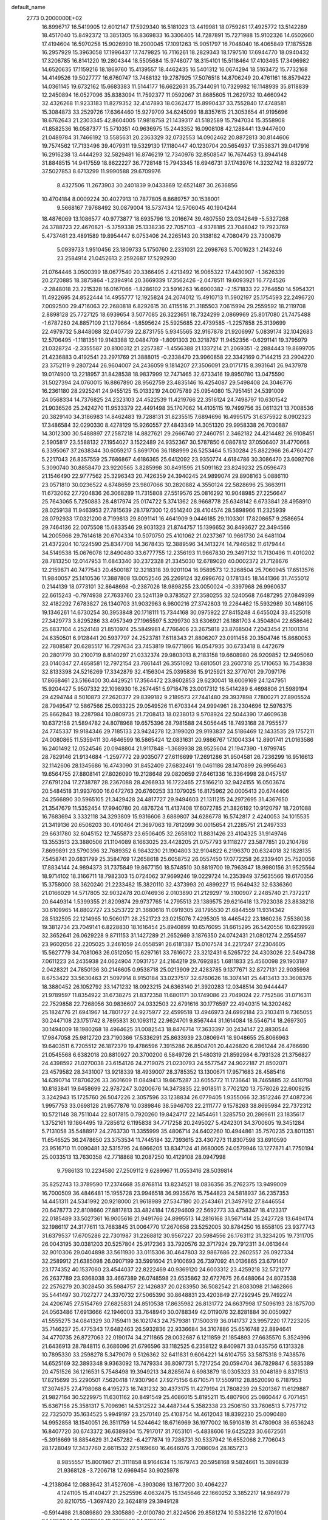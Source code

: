 default_name                                                                    
 2773  0.2000000E+02
  16.8996717  16.5419905  12.6012147  17.5929340  16.5181023  13.4419981
  18.0759261  17.4925772  13.5142289  18.4517040  15.8492372  13.3851305
  16.8369833  16.3306405  14.7287891  15.7271988  15.9102326  14.6502660
  17.4194604  16.5970258  15.9026990  18.2900045  17.1091263  15.9051797
  16.7048040  16.4065849  17.1875528  16.2957929  15.3963058  17.1996437
  17.7479825  16.7116261  18.2829343  18.1797510  17.6944770  18.0940432
  17.3206785  16.8141220  19.2804344  18.5505684  15.9748077  18.3154101
  15.5118464  17.4103495  17.3496982  14.6520635  17.1159216  18.1869760
  15.4139557  18.4462435  16.5401312  16.0674294  18.5163472  15.7732168
  14.4149526  19.5027777  16.6760747  13.7468132  19.2787925  17.5076518
  14.8706249  20.4761161  16.8579422  14.0361145  19.6732162  15.6683383
  11.5144177  16.6622631  35.7344091  10.7329982  16.1148939  35.8118839
  12.2450894  16.0527096  35.8383094  11.7592377  11.0592067  31.8685605
  11.2629732  10.4660942  32.4326268  11.9233183  11.8279352  32.4147893
  18.0362477  15.8990437  33.7552840  17.4748581  15.3084873  33.2529726
  17.6364460  15.9279709  34.6245099  18.8357615  21.3053654  41.9195696
  18.6762643  21.2303345  42.8604005  17.9818758  21.1439317  41.5182589
  15.7947034  15.3558908  41.8582536  16.0587377  15.5710351  40.9636975
  15.2443352  16.0908108  42.1288441  13.9447600  21.0489784  31.7466192
  13.5585631  20.2363329  32.0732553  14.0902462  20.8872813  30.8144606
  19.7574562  17.7133496  39.4079311  19.5329130  17.1180447  40.1230704
  20.5654937  17.3538371  39.0417916  16.2916238  13.4444293  32.5829481
  16.8746219  12.7340976  32.8508547  16.7674453  13.8944148  31.8848515
  14.9417559  18.8622227  36.7728148  15.7943345  18.6946731  37.1743976
  14.3232742  18.8329772  37.5027853   8.6713299  11.9990588  29.6709976
   8.4327506  11.2673903  30.2401839   9.0433869  12.6521487  30.2636856
  10.4704184   8.0009224  30.4027913  10.7877805   8.8689757  30.1538001
   9.5668167   7.9768492  30.0879004  18.5737434  12.5706045  40.1904244
  18.4876069  13.1086577  40.9773877  18.6935796  13.2016674  39.4807550
  23.0342649  -5.5327268  24.3788723  22.4670821  -5.3759338  25.1338236
  22.7057103  -4.9378185  23.7048042  19.7923769   5.4737461  23.4891589
  19.8954447   6.0753406  24.2265143  20.3138182   4.7080479  23.7300679
   5.0939733   1.9510456  23.1809733   5.1750760   2.2331031  22.2698763
   5.7001623   1.2143246  23.2584914  21.0452613   2.2592687  17.5292930
  21.0764446   3.0500399  18.0677540  20.3366495   2.4213492  16.9065322
  17.4430907  -1.3626339  20.2720885  18.3875864  -1.2394914  20.3669339
  17.3562426  -2.0478511  19.6093921  16.7724526  -2.2848018  23.2215328
  16.0167066  -1.8286102  23.5916263  16.6900382  -2.1571833  22.2764650
  14.5954321  11.4922695  24.8522444  14.4955777  12.1925824  24.2074012
  15.4910713  11.5902197  25.1754593  22.2496720   7.0092500  29.4716063
  22.2680818   6.8292615  30.4115516  21.3185503   7.0615994  29.2559592
  18.2119708   2.8898128  25.7727125  18.6939654   3.5077085  26.3223651
  18.7324299   2.0869969  25.8017080  21.7475488  -1.6787260  24.8857109
  21.1279664  -1.8595624  25.5925685  22.4739585  -1.2257858  25.3139699
  22.4979732   5.8448088  32.0407739  22.8731755   5.9345565  32.9167878
  21.9206997   5.0839174  32.1042683  12.5706495  -1.1181351  19.9143388
  12.0484709  -1.8091303  20.3218767  11.9452356  -0.6291141  19.3795979
  21.0328724  -2.3355587  20.8100312  21.2257387  -1.4556388  21.1337214
  21.2069351  -2.2884443  19.8699705  21.4236883   0.4192541  23.2971769
  21.3888015  -0.2338470  23.9960858  22.3342169   0.7144215  23.2904220
  23.3752119   9.2807244  26.9604007  24.2436059   9.1814207  27.3506091
  23.0171715   8.3931641  26.9437978  19.0174900  13.2218957  31.8428538
  18.9837999  12.7471465  32.6733416  19.8950780  13.0475590  31.5027394
  24.0760015  16.8867890  28.9562759  23.4835146  16.4254087  29.5498408
  24.3046776  16.2361180  28.2925241  24.9455125  15.0133219  24.0075789
  25.0954080  15.7951451  24.5391009  24.0568334  14.7376825  24.2323103
  24.4522539  11.4219766  22.3516124  24.7498797  10.6301542  21.9036526
  25.2424270  11.9533379  22.4491498  35.1707062  14.4105115  19.7499756
  35.0611321  13.7008536  20.3829140  34.3186983  14.8462483  19.7288131
  31.8235515   7.6894696  16.4995175  31.6375922   8.0902323  17.3486584
  32.0290330   8.4278129  15.9260557  27.4843349  14.3051320  29.9958338
  26.7030887  14.3012300  30.5488897  27.2587218  14.8827621  29.2666740
  27.2460751   2.3462182  24.4214482  26.9108451   2.5905817  23.5588132
  27.1954027   3.1522489  24.9352367  30.5787850   6.0867812  37.0506407
  31.4770668   6.3395067  37.2638344  30.6059217   5.8691706  36.1188999
  26.5253464   5.1530284  25.8822966  26.4760427   5.2217043  26.8357559
  25.7686867   4.6186365  25.6412092  23.9350774   4.6184786  30.3086470
  23.6092708   5.3090740  30.8858470  23.9220565   3.8285998  30.8491595
  21.5091162  23.8249232  25.0596473  21.1546490  22.9777562  25.3296343
  20.7426359  24.3940245  24.9899074  29.8908163   5.0886110  23.0571810
  30.0236522   4.8748659  23.9807066  30.2820882   4.3550124  22.5828696
  25.3663911  11.6732062  27.7204836  26.3068289  11.7315808  27.5519576
  25.0816292  10.9048985  27.2256647  25.7643065   5.7250883  28.4817974
  25.0174722   5.3741362  28.9668778  25.6348142   6.6733841  28.4958910
  28.0259138  11.9463953  27.7815639  28.1797300  12.6514240  28.4104574
  28.5898966  11.2325939  28.0792933  17.0321200   8.7199813  29.8091141
  16.4641909   9.0446185  29.1103301  17.8208657   9.2586654  29.7464136
  22.0075508  15.0833546  29.9031323  21.8744757  15.1396652  30.8493627
  22.3494566  14.2005966  29.7614618  20.6704334  10.5070750  25.4101062
  21.0237367  10.9661730  24.6481104  21.4372204  10.1224590  25.8347708
  14.3678435  12.3889596  34.1413274  14.7946582  11.6179444  34.5149538
  15.0676078  12.8490480  33.6777755  12.2356193  11.9667830  29.3497132
  11.7130496  11.4010202  28.7813250  12.0147953  11.6843340  30.2372328
  21.3345030  12.6789020  40.0002372  21.7128676  12.2159871  40.7477543
  20.4500187  12.3218318  39.9201104  16.9589573  12.3268504  25.7060945
  17.6513576  11.9840057  25.1410536  17.3887808  13.0052546  26.2269124
  32.6996762   0.1781345  18.1441366  31.7455012   0.2144139  18.0773101
  32.8648698  -0.2387026  18.9898255  23.0050024  -0.3397968  26.9960637
  22.6615243  -0.7974938  27.7633760  23.5241139   0.3783527  27.3580255
  32.5240568   7.6487295  27.0849399  32.4182292   7.6783827  26.1340703
  31.9032963   6.9800216  27.3742803  19.2264462  15.5932989  30.1486105
  19.1346261  14.6730254  30.3953848  20.1718111  15.7344168  30.0975922
  27.8415248   4.6455024  33.4525018  27.3429773   3.8295286  33.4957349
  27.1965597   5.3299730  33.6306921  26.1881703   4.3504804  22.6586462
  25.6837104   4.2524148  21.8510974  25.5849981   4.7766406  23.2675818
  23.8768504   7.2043454  21.1001314  24.6350501   6.9128441  20.5937797
  24.2523781   7.6118343  21.8806207  23.0911456  20.3504746  15.8680053
  22.7808587  20.6285517  16.7297634  23.7453819  19.6771866  16.0547935
  30.6733418   8.4472679  20.2801779  30.2100719   8.8140297  21.0332374
  29.9803013   8.2183158  19.6608980  26.9209852  12.9495060  23.0140347
  27.4658581  12.7972154  23.7861441  26.3551092  13.6810501  23.2607318
  25.1710653  16.7543838  32.8133398  24.5216269  17.3342879  32.4156304
  25.0395836  15.9125921  32.3770701  29.7097176  17.8668461  23.5166400
  30.4429521  17.3564472  23.8602853  29.6230041  18.6009169  24.1247951
  15.9204427   5.9507332  22.1098930  16.2674451   5.9718476  23.0017312
  16.5414289   6.4698806  21.5989194  29.4294744   8.5010873  27.2620377
  29.8399182   9.2189573  27.7441480  29.3937898   7.7800271  27.8905524
  28.7949547  12.5867566  25.0933225  29.0549526  11.6703344  24.9994961
  28.2304696  12.5976375  25.8662843  18.2287984  10.0809735  21.7208413
  18.0238013   9.5708924  22.5044390  17.4609638  10.6372158  21.5894782
  24.8078968  19.6575396  28.7981588  24.5056445  18.7493168  28.7955577
  24.7745337  19.9184346  29.7185133  23.9424278  12.3199020  29.9193837
  24.5186469  12.1433535  29.1757211  24.0080865  11.5359411  30.4646599
  16.5865424  12.0831631  20.9866767  17.1004334  12.8901741  21.0163586
  16.2401492  12.0524546  20.0948804  21.9117848  -1.3689938  28.9525604
  21.1947390  -1.9799745  28.7829146  21.9134684  -1.2597772  29.9035077
  27.6116699  17.2691286  31.9504581  26.7236299  16.9516613  32.1142606
  28.1345686  16.4743090  31.8452409  27.6832461  19.0461186  28.1470899
  26.9956463  19.6564755  27.8808141  27.8026090  19.2128648  29.0820659
  27.6461336  16.3364998  28.0457517  27.6791204  17.2738787  28.2367088
  28.4266933  16.1722465  27.5166210  32.9424155  16.0503674  20.5484518
  31.9937600  16.0472763  20.6760253  33.1079025  16.8175962  20.0005413
  20.6744406  24.2566890  30.5965105  21.3429428  24.4817727  29.9494603
  21.1311215  24.2972695  31.4367650  21.3547679  11.5352454  17.9940780
  20.4876724  11.4137408  17.6072785  21.3826192  10.9120797  18.7201088
  16.7683694   3.3332118  34.3293809  15.9316606   3.6889807  34.6286778
  16.5742817   2.4240053  34.1015535  21.3419136  20.6506203  30.4010464
  21.3697063  19.7812099  30.0015654  21.2285751  21.2497333  29.6631780
  32.6045152  12.7455873  23.6506405  32.2658102  11.8831426  23.4104325
  31.9149746  13.3553513  23.3880506  21.1104089   8.1663025  23.4428205
  21.0757793   9.1118277  23.5877851  20.2104786   7.8699891  23.5790396
  32.7689352   6.9843230  21.1904803  32.9104822   6.2196370  20.6324018
  32.1828135   7.5458741  20.6831799  25.3584769  17.2658618  25.6058752
  26.0557450  17.0772258  26.2339401  25.7520056  17.8834144  24.9894373
  31.7375849  19.8677150  18.5748510  30.8819700  19.7963947  18.9980156
  31.9525564  18.9714102  18.3166711  18.7982303  15.0724062  37.9699246
  19.0229724  14.2353949  37.5635566  19.6170356  15.3758000  38.3620240
  21.2233482  15.3820110  32.4373993  20.4899227  15.9649432  32.6336360
  21.0166029  14.5717805  32.9032478  20.0746936   2.0103890  21.2129297
  19.3100907   2.2485740  21.7372217  20.6449314   1.5399355  21.8209874
  29.9737765  14.2795513  23.1389575  29.6216418  13.7923038  23.8838218
  30.6109965  14.8802727  23.5253722  21.3680618  11.0919305  28.1795530
  21.6844559  11.9314342  28.5132595  22.1214965  10.5060171  28.2521723
  23.0215076   7.4295305  18.4465422  23.1860236   7.5538038  19.3812734
  23.7049141   6.8228830  18.1616454  25.8940899  10.6576095  31.6615295
  26.5420556  10.6239928  32.3652641  26.0629228   9.8711153  31.1427289
  21.2652669   3.1876350  24.0742431  21.0801274   2.2554597  23.9602056
  22.2205025   3.2461059  24.0558591  26.6181387  15.0107574  34.2217247
  27.2304605  15.5627779  34.7081063  26.0512050  15.6297161  33.7616072
  23.3212431   6.5265722  24.4303026  22.5494738   7.0611223  24.2435938
  24.0624904   7.0931757  24.2164219  29.7692885   1.6811833  25.4560098
  29.1903187   2.0428321  24.7850136  30.2146605   0.9538718  25.0213909
  22.4283785   9.1377671  32.8727131  22.9035998   8.6753422  33.5630463
  21.5097914   8.9150184  33.0237517  32.6760626  18.3074141  25.4413413
  33.3608376  18.3880452  26.1052792  33.1471232  18.0923215  24.6363140
  21.3920283  12.0348514  30.9444447  21.9789597  11.8354922  31.6738275
  21.8372358  11.6801171  30.1749086  23.7049024  22.7752586  31.0716311
  22.7529858  22.7268056  30.9836607  24.0332503  22.6791616  30.1776597
  22.4940315  14.3202462  25.1824776  21.6941967  14.7801727  24.9275977
  22.4599518  13.4946973  24.6992184  23.2103411   9.7365055  30.2447108
  23.1751742   8.7895831  30.1093112  22.9624701   9.8567444  31.1614084
  18.5546714  18.2697305  30.1494009  18.1980268  18.4964625  31.0082543
  18.8476714  17.3633397  30.2434147  22.8830544  17.9847058  25.9812720
  23.7190366  17.5336291  25.8633939  23.0806941  18.9048655  25.8066963
  19.6403511   6.7205512  26.1872379  19.4786596   7.3915286  26.8504701
  20.4426820   6.2861244  26.4766690  21.0545568   6.6382018  20.8810927
  20.3700200   6.5849726  21.5480319  21.8592984   6.7931328  21.3756827
  24.4398592  21.0270038  23.6154126  24.2719075  21.0230793  24.5577547
  24.9022187  21.8502071  23.4579582  28.3431007  13.9218339  18.4939007
  28.3785352  13.1300671  17.9571683  28.4585416  14.6390714  17.8706226
  33.3601609  11.0849413  19.6675287  33.6055772  11.1736641  18.7465885
  32.4410798  10.8183841  19.6458699  22.9787247   3.0200676  14.3473835
  22.9018511   3.7702120  13.7578026  22.6009215   3.3242943  15.1725760
  26.5047226   2.3057596  33.1238834  26.0779405   1.9355066  32.3512246
  27.4087236   1.9957753  33.0698128  21.9577876  10.0389846  38.5946703
  22.2111777   9.1578263  38.8695984  22.7372312  10.5721148  38.7511044
  22.8017815   0.7920260  19.8424717  22.1454461   1.3285750  20.2869611
  23.1835617   1.3752161  19.1864495  19.7285612   6.1195838  34.7717258
  20.2495027   5.4242301  34.3700605  19.3451284   5.7131058  35.5488917
  24.2763730  11.3355999  35.4806714  24.6402260  10.4944861  35.7570235
  23.8011351  11.6546525  36.2478650  23.3753534  11.7445184  32.7393615
  23.4307273  11.8307598  33.6910590  23.9516710  11.0090481  32.5315795
  24.6966205  13.8347124  41.8680005  24.0579946  13.1277871  41.7750194
  25.0033513  13.7630358  42.7718868  10.2087250  10.4129108  28.0947998
   9.7986133  10.2234580  27.2509112   9.6289967  11.0553416  28.5039814
  35.8252743  13.3789590  17.2374668  35.8768114  13.8234521  18.0836356
  35.2762375  13.9499009  16.7000509  36.4846481  15.1955728  23.9946518
  36.9935676  15.7544823  24.5818937  36.2357353  14.4451311  24.5341992
  20.9218000  21.9618989  27.5347180  20.2543461  21.3497912  27.8446554
  20.6478773  22.8108660  27.8817813  33.4824184  17.6294609  22.5692773
  33.4758347  18.4123317  22.0185489  33.5027361  16.9005616  21.9491766
  24.8995513  14.2816168  31.5671414  25.2427728  13.6494174  32.1986117
  24.3177611  13.7683845  31.0064770  17.2670658  23.5252005  30.8784250
  16.8558105  23.9377743  31.6379537  17.6705286  22.7301987  31.2268812
  30.9567227  20.5984556  26.1763112  31.3234205  19.7311705  26.0043195
  30.0381203  20.5257804  25.9172363  33.7920576  32.3717924  29.7912311
  34.0613644  32.9010306  29.0404898  33.5611930  33.0115306  30.4647803
  32.9867686  22.2602557  26.0927334  32.2589912  21.6385098  26.0907199
  33.5991604  21.9100693  26.7397092  41.0136865  23.6791407  23.1774352
  40.1537060  23.4544037  22.8222469  40.9369120  24.6003312  23.4259218
  32.5721277  26.2637789  23.9368038  33.4667389  26.0748598  23.6535862
  32.6727675  26.6488064  24.8073538  22.2576279  20.3028450  35.5984757
  22.1426837  20.0283950  36.5082542  21.8083098  21.1462866  35.5441497
  30.7027277  24.3370732  27.5065390  30.8648831  23.4203849  27.7292945
  29.7492274  24.4206745  27.5154769  27.6825831  24.8510538  17.8635982
  26.8131772  24.6637998  17.5096193  28.1875700  24.0563486  17.6913666
  42.1946003  33.7648940  30.0788349  42.0119076  32.8281884  30.0050927
  41.5555275  34.0841329  30.7159411  36.1021743  24.7579381  17.1500319
  36.0141737  23.9957220  17.7223205  35.7146237  25.4775343  17.6482463
  26.5932836  22.9336684  34.3107886  25.6516748  22.8894641  34.4770735
  26.8727063  22.0190174  34.2711865  28.0032687   6.1211859  21.1854893
  27.6635570   5.3524996  21.6436913  28.7848115   6.3686096  21.6796596
  33.1182525   6.2358122   9.8409871  33.0435756   6.1313328  10.7895330
  33.2598278   5.3479079   9.5126362  32.6411831   9.6064221  14.6104755
  33.5875318   9.7438576  14.6525169  32.3893348   9.9363092  13.7479334
  36.8097731   5.7217254  20.0594704  36.7829847   6.5835389  20.4751526
  36.1216531   5.7548498  19.3949213  34.8285674   6.6983879  18.0305323
  33.9048189   6.8371513  17.8215699  35.2290501   7.5620418  17.9307964
  27.9275156   6.6710571  17.5509112  28.8520090   6.7187953  17.3074675
  27.4798068   6.4195273  16.7431232  30.4373175  11.4279194  21.7808239
  29.5201367  11.6129887  21.9827164  30.5229975  11.6301162  20.8491549
  25.4086015   5.8195211  15.4807906  25.0860447   6.7071451  15.6367156
  25.3581317   5.7096961  14.5312522  34.4487344   5.3582338  23.2506150
  33.7606513   5.7757712  22.7325070  35.1634525   5.9949197  23.2570140
  25.4108754  14.4612043  18.8392230  25.0090480  14.9952858  18.1540051
  26.3511759  14.5244642  18.6716969  36.1977002  16.5910819  31.4780908
  36.6536243  16.8407720  30.6743372  36.6389804  15.7917017  31.7653101
  -5.4838606  19.6425223  30.6672561  -5.3918669  18.8854629  31.2457282
  -6.4277874  19.7286731  30.5337942  16.6552068   2.7706043  28.1728049
  17.3437760   2.6611532  27.5169660  16.4646076   3.7086094  28.1657213
   8.9855557  15.8001967  21.3111858   8.9164634  15.1679743  20.5958168
   9.5824661  15.3896839  21.9368128  -3.7206718  12.6969454  30.9025978
  -4.2138064  12.0883642  31.4527606  -4.3903086  13.1677200  30.4064227
   4.1241105  15.4140427  21.2525596   4.0632475  15.1345646  22.1660252
   3.3852217  14.9849779  20.8210755  -1.3697420  22.3624819  29.3949128
  -0.5914498  21.8089880  29.3305880  -2.0100780  21.8224506  29.8581274
  10.5382216  12.6701904  24.5650042  10.8632808  13.3865560  24.0196705
   9.9348494  13.0904557  25.1778262   2.3554038  17.8776669  24.4977475
   3.1088921  18.3051216  24.0905991   1.7888345  17.6406986  23.7635288
   1.1133821  13.0980195  32.5559063   1.8789682  13.1362584  31.9826284
   0.3660635  13.0976944  31.9577871  10.6410102  15.6444932  30.4919090
  10.4387972  16.5576006  30.2880057  10.5540599  15.1873670  29.6554240
   1.9651645  16.4425792  28.1114997   2.4438511  17.2349059  27.8679644
   2.5784474  15.7288502  27.9362663  -1.3069253  12.1313872  26.8268676
  -1.9661628  11.9055407  26.1706427  -0.8987343  12.9295808  26.4914592
   3.8806213  22.2480196  27.0785161   3.6448336  22.5592798  27.9524459
   4.7771200  21.9260773  27.1727234   4.8737022  17.7873866  35.3979746
   5.0922947  17.9532173  36.3150075   5.4340448  18.3874691  34.9058881
  14.3747325  27.7863339  18.8622395  13.9703673  26.9598367  19.1261009
  14.2433463  27.8255661  17.9149115   6.1455210  33.2047395  23.2674944
   6.6307220  33.4654275  24.0503441   5.3638238  32.7672481  23.6048113
  -3.5274817  25.0780373  19.5940355  -3.4436880  25.9981661  19.3438887
  -4.2877044  24.7648636  19.1039177  13.4464803  18.5469663  32.6138958
  14.1202631  18.5989328  33.2917955  13.2612717  17.6114769  32.5314997
   7.8766835  24.5912798  26.3689518   7.6893507  23.6753274  26.5743040
   7.0197835  24.9751149  26.1828743  16.5796068  19.3590784  31.8836536
  16.6109772  19.0222890  32.7790980  15.6547644  19.5551108  31.7337545
   2.4706894  22.5612940  18.5418205   1.6629165  22.2526369  18.1313752
   2.6979401  21.8750308  19.1692214   6.4220944  23.8912174  28.9993832
   7.1752817  24.4753662  29.0871954   6.3338728  23.4830245  29.8606772
   8.9406259  16.8921695  27.2016783   9.8896179  16.9948003  27.1301725
   8.5909832  17.7643930  27.0194480  15.7070619  18.1272578  34.2914668
  15.2141415  18.3337053  35.0855957  16.5685358  17.8555579  34.6081272
   1.1689596  26.0692541  18.8715578   0.5050840  25.3912760  18.9974419
   1.0387362  26.6710071  19.6044746   6.0609529  20.0716666  29.6311386
   6.0354076  20.6610291  30.3849497   6.9506898  20.1587572  29.2890636
  14.9746154  20.9217236  20.0319005  15.5079524  21.5680513  19.5692517
  14.1696637  21.3898790  20.2535199   8.2630533  29.5282394  26.9439335
   8.5891220  28.9612868  27.6428439   7.3266519  29.6144314  27.1226937
  13.5464178  29.0667177  25.5615371  12.9139777  29.6057704  26.0365883
  14.1526083  29.6964437  25.1713960   0.4755986  15.5997990  30.2180106
   0.9338101  15.9369716  29.4482127   1.1729178  15.3925545  30.8401260
  11.2851108  21.9431521  32.0422907  12.2420550  21.9407147  32.0642858
  11.0644684  21.5919113  31.1796328   1.8796467  27.9569111  29.0376889
   1.4727048  27.1074681  29.2082078   2.3822047  28.1451566  29.8302990
  15.7198387  20.2438387  25.0190102  16.4198632  20.6168007  24.4831960
  16.0533302  20.2904508  25.9150250   9.8850173  23.4265094  21.3194014
  10.0467620  24.3454817  21.1059525   9.2682189  23.4554774  22.0508059
  -1.0346092  15.7243397  23.9537808  -0.6717215  15.3385908  24.7511152
  -0.3928617  16.3853070  23.6939457   6.9744322  18.9693556  33.8776960
   6.9093765  18.5743729  33.0082201   7.9145012  19.0776152  34.0218554
  -0.9880021  12.5265163  30.9073076  -1.8807125  12.7420498  30.6374088
  -1.0000167  11.5785599  31.0394674  10.1583765  25.8437498  26.8507807
   9.9831687  26.5544091  27.4676254   9.3366188  25.3546527  26.8091857
   8.4317684  19.4907911  28.7511085   7.9197708  18.6845276  28.6876308
   9.3033687  19.2004874  29.0199367   9.0349170  31.9707140  26.1311093
   9.7461063  32.3454815  26.6507158   8.7774511  31.1831299  26.6103321
  11.7684120  25.3647515  33.2021904  11.7045847  24.9857258  34.0788302
  12.2614083  24.7182237  32.6970289   3.5791723  15.5920090  34.3193927
   4.0452037  16.2174390  34.8742655   3.0279317  16.1356030  33.7564795
  10.7372150  18.3454161  30.0719318  11.1699812  18.5301499  29.2383739
  11.3680390  18.6232989  30.7360659   3.9868153  18.4015768  21.3070251
   3.9951356  17.4710064  21.5310816   4.4479768  18.8262287  22.0303733
  -7.7244537  22.9470991  28.7669287  -7.8990523  22.2726500  28.1105252
  -6.7784531  23.0859700  28.7218786  13.4442923  23.0475994  15.9149489
  14.2575036  23.0650905  15.4103566  13.3349106  22.1291010  16.1611767
   4.5285065  24.3428657  33.0117333   4.6674446  23.3962372  33.0404127
   4.1290841  24.5005104  32.1562558   6.3453936  22.5011405  31.3405785
   7.1411220  22.8044289  31.7776876   5.7885667  22.1823949  32.0509142
  12.7406088  21.5845225  21.4959259  11.8383586  21.8705781  21.3532777
  12.8856861  21.7084107  22.4339217  13.9583425  32.9559578  27.9092267
  14.0098514  33.1753718  28.8395149  14.7486275  32.4430819  27.7399939
  11.4178139  12.6009124  34.0987350  12.1649723  13.0638555  34.4777731
  10.9259133  12.2805489  34.8547990   2.9752691  26.3924332  24.2613712
   2.6095546  25.8236302  24.9388281   3.7113784  25.8960798  23.9035889
   3.7238392  13.5935273  31.5314186   3.8051852  12.8273418  30.9634621
   4.6225950  13.7950997  31.7918767   3.0078102  24.7127691  35.4365077
   3.6789640  24.7212162  34.7540759   2.4440992  23.9734046  35.2089074
   6.0193544  21.3487331  21.8135654   6.8615597  20.9830889  21.5429615
   5.7083538  21.8278411  21.0454730   0.0489738  15.0159245  26.2914995
   0.8324685  15.3563271  26.7233489  -0.6525094  15.1479294  26.9292516
  17.6790993  24.0127537  28.2608410  17.8378232  23.8275771  29.1864479
  17.7900899  24.9603623  28.1836996  14.4543393  24.5072174  29.2242123
  14.9789812  24.3205722  28.4456584  15.0807746  24.8597336  29.8563065
  17.8659607  27.1077761  19.3513848  17.1928797  27.1925589  20.0266667
  18.3319790  27.9436330  19.3714373  -3.4696963  19.6723468  20.6892410
  -4.1134321  20.0113124  21.3112847  -3.0433851  18.9523974  21.1541748
   4.4251322  18.0325161  29.4162361   5.0793682  18.7238284  29.5176971
   3.8987685  18.3091097  28.6661234  27.3689892  25.8129892  26.6788478
  27.9347935  26.5797155  26.5881385  27.1130606  25.8119597  27.6011987
  13.8360362  20.7188158  28.9472196  13.6555780  21.4475400  28.3533949
  13.3711785  19.9756961  28.5626258   2.9509569  18.7538093  33.2601338
   3.8779269  18.7470097  33.4986967   2.8536433  18.0175301  32.6562671
  17.6176602  20.8299344  23.1000372  17.1579480  21.6530933  22.9347920
  17.3359738  20.2517859  22.3910739  19.9168906  29.0417366  28.6307005
  20.1131495  29.7794221  28.0531762  19.6938597  28.3251508  28.0365676
  13.6862539  15.1066973  34.9838490  14.2503762  15.8799587  34.9758074
  13.3561957  15.0416820  34.0877093   3.4582026  24.9234143  30.3235031
   3.9840963  25.3075990  29.6220262   2.9723579  25.6619555  30.6905774
  -7.2627427  18.7600180  23.1393822  -7.7767363  19.5542080  23.2853434
  -7.4605289  18.5091749  22.2370573  12.4084401  33.4440160  31.5389199
  11.5274162  33.2511149  31.8595720  12.7098218  32.6200019  31.1562951
  -5.0602966  22.1068797  19.1324761  -5.9195096  21.7913202  19.4124884
  -4.4558714  21.7781602  19.7979425   5.6267420  22.9382214  19.5046607
   5.8471659  22.7770276  18.5872395   4.6697496  22.9384008  19.5245946
   0.5828798  17.3551856  34.1732627   1.3314620  17.7674210  33.7420800
  -0.1813818  17.7831366  33.7872652   4.7609832  21.4811005  33.1538762
   4.6022163  21.5571697  34.0947473   4.3502845  20.6522071  32.9079204
  -0.4509432  19.1234024  29.0451389  -0.4472394  18.1774809  28.8986786
  -0.8163559  19.2283238  29.9236017   7.8030718  10.3571654  26.1505675
   7.3892788  11.1612972  26.4642221   7.7653352  10.4247793  25.1965045
  20.1461820  25.1269727  21.9848656  19.9173088  24.9300991  21.0765211
  20.5732233  24.3312266  22.3021282  16.2741051  31.0972673  25.3202248
  16.2847579  31.2834152  26.2590897  16.1913546  31.9565162  24.9066121
  13.3537480  18.8631838  24.8207984  13.4363829  18.3498440  24.0171283
  14.1916126  19.3190042  24.9010637  24.8343600  25.9888046  26.4026477
  24.7984512  26.9365509  26.2733444  25.7684326  25.7919186  26.4731894
  -4.6926535  23.8114174  24.6238098  -5.0483325  24.6397508  24.9456608
  -3.7695172  23.9976275  24.4524125  11.4681959  14.3299179  28.2882362
  11.9927401  14.5084963  27.5077268  11.8519647  13.5347686  28.6579535
  11.6971300  23.9991954  28.8958690  11.4940982  24.3245715  28.0188625
  12.6525615  24.0275884  28.9466280   7.0359900  15.5528665  30.0223594
   7.8449210  15.4659463  29.5180705   6.3558258  15.2044433  29.4459830
  16.1804644  30.0656139  22.1412314  16.7771962  30.3192861  22.8453575
  15.5402298  30.7761152  22.1022515  13.6749281  20.9660129  35.5509332
  12.7922353  20.6168099  35.6739885  14.2442872  20.3419816  36.0010964
   5.3303251  26.1623595  15.5067748   4.5055183  26.4054891  15.9272668
   5.9210039  26.8906005  15.6991169  18.3986989  21.2746295  35.1746096
  18.6041005  20.4472257  34.7393569  17.7272775  21.6754447  34.6225477
  10.6523292  21.4469751  29.6416367  10.2900164  21.0992799  28.8267322
  11.0254873  22.2934905  29.3958795   2.1835417  19.6227968  19.4282160
   2.9229675  19.2118478  19.8761024   1.4257593  19.4115049  19.9735172
   3.0557329  18.7251741  27.1843342   2.6865457  18.5567191  26.3174111
   3.0195609  19.6769699  27.2792448   9.0524138  14.4253089  25.8243964
   9.2578711  15.2391374  26.2845074   8.3696232  14.6692789  25.1994904
   8.6535093  19.8386543  21.8526204   8.9536112  20.2434157  22.6664625
   9.2626220  19.1149201  21.7062569   4.3683290  20.0734321  23.6520885
   4.7779974  20.7290949  23.0877217   3.8215771  20.5813504  24.2515158
  11.9713247  14.7304365  19.9691192  11.2237387  14.1814244  19.7326181
  11.7442203  15.5996136  19.6386851  11.0389054  19.8385602  17.1050822
  10.1443411  19.9362855  17.4313279  11.5248152  19.4728630  17.8442636
   7.5130332  22.0254865  27.1574086   7.1556252  22.2802369  28.0080517
   8.4266672  21.8043643  27.3379902  14.8659828  13.3439000  29.5161295
  13.9640693  13.0233896  29.5236738  14.8048916  14.2389639  29.8498365
  13.1411471  25.7070642  17.0746040  12.9990601  24.8534388  16.6654989
  14.0919155  25.7757141  17.1615437  12.3562756  25.9245762  20.0026174
  12.4062372  25.7849470  19.0569751  11.4227015  26.0419200  20.1784061
  12.4696628  16.0402984  32.3841779  13.1716868  15.9702513  31.7372718
  11.6760871  15.8065391  31.9026947  13.9803944  23.9169468  31.9710663
  14.1252269  23.0602755  32.3727748  14.1577931  23.7783019  31.0407228
  16.9278696  30.3603627  16.8238055  16.1630291  30.1743656  16.2791443
  16.6053218  30.2886254  17.7221643   4.7060164  26.3337700  28.3093886
   4.1237062  26.5429732  27.5790594   5.3958271  25.7967766  27.9194769
  -9.0016883  14.9957295  21.2949296  -8.3262759  14.7153229  20.6773358
  -8.5249671  15.4853124  21.9652112  13.2275902  11.1925794  19.6523104
  13.1812723  11.5839546  18.7800077  13.9011201  11.6988328  20.1065095
  19.7482332  32.9675344  28.7962374  20.4819778  32.3554882  28.8532466
  19.2942208  32.7227215  27.9899055  13.6975422  24.8538892  22.4218568
  13.4547430  25.3490387  21.6394839  13.1430959  25.2133018  23.1144200
  21.7602479  26.9649101  23.2844217  22.4360672  27.1086259  22.6219673
  21.1019603  26.4285700  22.8425749  18.8985545  28.7753893  23.1470142
  18.2717261  28.7429028  23.8696916  19.2033726  27.8728426  23.0535942
  16.2709112  31.4261621  27.9142965  16.2136638  30.4795330  28.0440961
  16.8002139  31.7370454  28.6487501  16.0997440  27.5074317  21.6032883
  16.3416350  28.4025476  21.8409606  15.3332832  27.6083030  21.0388464
  21.6877251  30.9665237  27.1011946  21.8878683  30.1715325  26.6070655
  22.4904239  31.4858925  27.0546921  16.7754725  26.8672017  30.2019666
  16.2135584  27.1957159  30.9037948  17.6541529  26.8612621  30.5815944
  16.2534258  20.9495201  27.8851506  16.3674799  21.8765011  27.6755565
  15.4297265  20.9134932  28.3714153  17.2521489  28.5314877  25.3163962
  17.1676364  28.2700378  26.2333114  16.8196765  29.3841377  25.2696256
  14.9025351  32.6872167  21.9069707  15.0210952  33.1862067  21.0987726
  14.0077666  32.8865480  22.1824491  22.5459257  34.6761095  25.0261047
  22.8142561  35.2840906  24.3372001  23.0390750  33.8759953  24.8448507
  14.6937910  35.1257126  17.5530497  15.3366042  34.5286331  17.1702714
  14.4243792  35.6861549  16.8253455  19.2032559  21.3445665  20.5165768
  18.7156671  20.5224075  20.4661432  19.0898583  21.6351579  21.4215240
   5.3614966  -0.3344172  18.2885612   4.4112332  -0.2248633  18.2534999
   5.4921602  -1.2819421  18.3253777   8.5088862   1.5806307  22.1299483
   7.6735860   1.1458535  22.3016288   8.7723287   1.9368510  22.9784393
   4.3683824   7.3382340  24.3457332   3.8134712   7.7503929  25.0078739
   4.7147136   6.5566153  24.7762664   9.9113921   6.9875355  12.7426075
  10.0182433   6.2418479  13.3331704  10.8055807   7.2600822  12.5367511
   3.9561145   4.2340116  24.5962834   3.2414344   4.2169053  23.9597526
   4.4718143   3.4522523  24.3984504   7.9054811   0.6087643  14.5971370
   8.1548923  -0.2400989  14.9624548   7.2867599   0.9701849  15.2317953
  16.5940814   1.2000693  15.5369335  15.7381150   1.4114882  15.9095665
  16.8441230   0.3794894  15.9616214   7.1867706  14.5169632  10.5758085
   7.4098930  14.5527548   9.6456649   8.0104999  14.2980817  11.0114606
  14.2143392   0.0004370  12.5122563  15.0501883   0.4579873  12.6030072
  14.1351043  -0.5150715  13.3148799   7.1465817  -5.2365635  15.0188349
   7.3600293  -4.4687987  14.4885433   6.2765198  -5.0497475  15.3714309
   3.2846420  -2.3115019  13.7199137   3.9924917  -2.2883296  13.0759853
   3.4658534  -1.5733249  14.3017117  14.6081909  -1.6227092  10.3565257
  14.4344873  -1.2126539  11.2038235  15.5460493  -1.8136407  10.3706190
   5.1007020  12.7017108  15.6798830   4.2825477  13.0659434  16.0178032
   5.7507972  12.9100452  16.3508561   4.5904894  -0.5427113  11.7410685
   4.7664791  -1.1161826  10.9951530   3.7713586  -0.1015729  11.5160052
  14.9757085   0.0956808  23.7024597  14.8481518   0.5436364  24.5386994
  14.3315121   0.4936023  23.1168819  10.3638900   4.0030434  18.1720798
  10.2629030   4.8650228  17.7683163  10.1186616   3.3855711  17.4830059
  18.0839228   3.1632399  19.4658388  17.3643797   2.5396552  19.5639798
  18.8340245   2.7293515  19.8724345   6.2494472   0.9369884  20.4986883
   5.9009041   0.4002773  19.7868662   6.0811962   1.8382399  20.2236079
   9.0279686  -1.5703484  17.1974076   9.0893593  -1.7229460  18.1403694
   8.1550230  -1.1984713  17.0712919   7.3488998   5.2942572  17.4935130
   7.3818088   6.1891112  17.8317218   7.9078345   4.7930666  18.0873412
  10.9219728   5.0484003  20.5299417  10.6127267   4.6073761  19.7386791
  11.7727991   5.4118790  20.2845654   4.5097325  -5.0509074  15.0514364
   4.4903398  -5.9798583  14.8214236   3.6476777  -4.8800423  15.4307759
  19.8859661   7.5718519  12.1418580  20.0929315   6.9295979  12.8207593
  18.9344573   7.5242063  12.0491614   8.0888709   7.8357325  10.5952011
   7.6963214   7.0740113  10.1686833   8.6342800   7.4666680  11.2898609
  -4.8883088   5.6913297  10.0928596  -5.1872176   6.1517295  10.8770262
  -4.4938829   6.3739817   9.5500462  10.5459348   8.2456701  24.4973667
  11.0451443   9.0513838  24.3637733  10.4507783   7.8746350  23.6201495
   3.9294818   7.9986391  21.5657528   4.0952252   7.4961804  22.3634346
   3.7152080   8.8781434  21.8768649   7.7945022   5.0853599  23.9617219
   8.5651475   5.1898757  24.5197667   7.1192343   4.7431652  24.5475102
   2.4240985   8.7188170  26.0850925   1.7368415   8.9318371  26.7163865
   2.4173579   9.4503152  25.4677622   7.2520155  11.5676268  16.8885655
   6.8056955  10.8099680  16.5104339   8.1749649  11.3149292  16.9118073
   7.5966270   3.0117638   6.6457676   8.5464963   2.9312367   6.5591910
   7.2747717   2.1114595   6.6000174  12.9497359   6.1489747  14.5593569
  12.8707620   5.9876891  15.4995600  12.4736631   5.4256526  14.1514457
  21.9869607   4.0117899  20.2889004  21.7702459   4.9349940  20.4191338
  21.2049993   3.5395610  20.5748514  13.3735110   4.5250912  17.0245456
  13.0787477   5.0897701  17.7390273  13.1987009   3.6363146  17.3339798
   7.2988331  14.4930812   8.1203120   6.5837423  14.1222237   7.6032611
   7.9401174  14.7807113   7.4705004  13.7299456   1.7135614  16.2161519
  13.6640239   1.5621646  17.1590014  13.0275776   1.1838970  15.8388367
  10.3266504   6.7759564  17.4829349  10.9002248   7.4612843  17.8258195
   9.8900314   7.1816063  16.7339063  11.0448141  12.1335490  15.4592928
  10.8677230  11.4714614  14.7910784  10.9980288  12.9663092  14.9896617
   9.3137992  13.5506766  18.3941729   9.3900231  12.6637548  18.0423328
   8.8452865  14.0377933  17.7163491   2.2284481   9.3047819  17.0617006
   2.0392054  10.0921986  16.5514125   2.8587054   9.5929841  17.7219634
  12.7983704  -2.2848769  23.0765070  12.9211472  -2.9413730  23.7621968
  13.6436710  -2.2447787  22.6291916  16.2877189   3.0034403   9.7518848
  15.3539229   2.7945988   9.7265428  16.7086451   2.2744034   9.2962992
  12.6512261   7.6441996  12.4303526  12.7749030   7.2418145  13.2900165
  13.1698690   7.1025314  11.8355108   0.6880653   3.2300288  14.0116795
   0.0948516   3.8592584  14.4220445   0.4400143   2.3859157  14.3887414
  10.0037397   7.1469521  22.2256127   9.5762152   7.6680860  21.5459995
  10.4881637   6.4763983  21.7440289  14.7645237   4.0159183  20.6998079
  15.2690696   4.5075815  21.3478300  15.4240656   3.5489341  20.1868147
   9.8184659   5.6749969  28.2945318   9.8131750   5.6893707  27.3374543
  10.4311407   6.3678670  28.5410930   5.9976766  -1.7700673  26.3959295
   6.9453783  -1.8765741  26.4780849   5.7777838  -1.0861779  27.0285229
   1.8854126  -2.1624855  16.2220198   2.1181725  -1.2340820  16.2330474
   1.9761641  -2.4212856  15.3049492   1.3600966  10.2929237  11.4783446
   1.3762059  10.5796955  10.5652541   1.7805410   9.4330836  11.4667968
   5.0085398   4.1850261  17.0176287   5.9348510   4.4236964  16.9827580
   4.7564278   4.3360281  17.9286005  19.3304281   9.9657485  30.6436316
  19.8732393  10.7490836  30.5543345  19.6613180   9.5335427  31.4309955
   2.3217576  16.7464170  17.6770633   2.5545035  16.1013996  18.3449058
   2.5816006  16.3397287  16.8504327  10.9249155   1.7782304  20.7987953
  10.0027405   1.6299668  21.0081829  10.9115023   2.4616500  20.1287284
   8.1743938  10.2373653  23.2660432   8.6688295  10.4465813  22.4735826
   7.9015787   9.3278837  23.1450189   9.3266639  10.9458029  11.1416981
   8.8149103  10.1527487  10.9823086   9.1568007  11.4979018  10.3784385
  15.5133146   4.6337310  14.9873463  14.8830798   4.2552205  15.6003436
  16.3010730   4.7771848  15.5118361  13.3417493   5.9854179  19.4640070
  13.7689891   6.8253219  19.6321121  13.8778558   5.3459072  19.9328861
  14.6420012   4.7892939  12.4198620  15.0219874   4.1743481  11.7924197
  14.7029252   4.3397537  13.2627343  20.3246006   0.3552901  14.3271009
  20.7230722   0.1354261  13.4850130  20.7796737  -0.2004466  14.9597913
   3.9900221   9.7537356  19.1037476   4.7466664  10.3201938  19.2548972
   4.0359279   9.1012223  19.8025687  11.5266892  10.2203661   5.0572701
  11.9286201  11.0731559   4.8916412  11.4285678  10.1825582   6.0086767
   9.0474924  -1.6522511  19.9294795   8.1401830  -1.9196873  20.0761057
   9.4100998  -1.5431942  20.8086008  15.9135856  11.5028320  18.4265747
  16.0585034  10.9280991  17.6749679  15.1988987  12.0782121  18.1538255
   4.5657605  13.0809567  10.5294760   4.9696272  12.2271224  10.6846878
   5.3029726  13.6897168  10.4829864  -1.1310193  12.5893434  16.0739231
  -1.4281671  12.7949719  15.1875530  -0.6171073  11.7879590  15.9743770
  11.8197459   9.1431252  18.3446740  12.4911435   8.7302683  17.8015292
  12.3122766   9.6443462  18.9946147  19.4838578  13.1049962  27.6156322
  20.1384330  12.4127173  27.5233659  18.9373995  12.8217646  28.3487045
   8.8573062   8.8054186  20.1048086   7.9862881   9.0346828  20.4288415
   9.3884754   9.5833925  20.2746548  15.0507509  13.3259966  15.1742328
  15.2381365  14.2441049  14.9787960  15.4964574  12.8379346  14.4818651
  13.2365934  12.5514856  17.0152346  12.3526424  12.5154704  16.6497685
  13.8083399  12.6317312  16.2517568  17.7363804   5.2383515  17.5283667
  18.5849986   5.6802727  17.5563768  17.8777825   4.4180790  18.0010086
  12.3351690   8.8299016   8.9271126  12.9354931   8.1115511   9.1266504
  11.5459535   8.3985228   8.5995718  22.1781741   5.0434057  12.6706643
  22.4280819   5.9250143  12.9473305  22.7969967   4.8268005  11.9732601
   9.9399705  13.3541876   4.2692159  10.8022130  12.9859724   4.4620563
  10.0033022  13.6494091   3.3608849  13.5898212   8.3484024  16.4918480
  13.1895665   7.5192117  16.2301786  13.1423040   9.0081142  15.9619986
   6.2671631  12.3434094  22.8626412   6.5457336  12.5076747  21.9617265
   6.9013823  11.7095593  23.1976516   5.8286067  14.3580879  13.8891099
   5.3003295  14.4372028  13.0948203   5.3249460  13.7724140  14.4543919
  -0.8187171   5.1066216  15.2913655  -1.2310689   4.5501029  15.9520354
  -0.7462505   5.9636358  15.7114930  16.8754985   5.6573415  28.0446176
  17.7008739   6.0074912  27.7093826  16.2020289   6.2086183  27.6461650
  20.0921737   3.6328591  27.5450515  20.9777004   3.8680589  27.2680040
  20.2071477   3.2493986  28.4145173   1.9626519  -0.8947741  10.6073765
   1.0744442  -0.5392252  10.5773099   2.2363874  -0.9332502   9.6909595
  13.2282481   4.6028113  26.0168067  13.4906095   5.0413085  25.2074127
  12.3290522   4.8947075  26.1667238  19.1091645   2.3527397  15.4996338
  18.2047544   2.0469240  15.4307067  19.6073504   1.7546456  14.9425646
  14.0612995   1.4319126  19.1039289  13.5763734   1.2090183  19.8985337
  14.9726507   1.4959300  19.3895382   3.7282106   7.7281179  13.7985732
   3.2410678   7.5814318  14.6093795   3.7857073   8.6805701  13.7226733
  16.6740896   1.2911308  20.4765112  16.8767738   0.3628356  20.3606702
  16.8602849   1.4635812  21.3994543   9.3863636   8.6114744  15.0345203
   9.3823810   8.1343670  14.2047103   8.4614172   8.6994186  15.2646760
  19.2551203  10.9301030   7.1708554  18.5048603  11.3576062   7.5838719
  18.8851648  10.4759412   6.4138206  18.2221472  -4.5663489  23.4862433
  17.9339138  -3.6757193  23.6860740  19.1775250  -4.5103692  23.4674975
  21.8355116  -1.7295193  18.4294076  22.1422837  -1.7834516  17.5243031
  22.4226816  -1.0974341  18.8440539  17.5503139  -1.1371516  17.0166973
  17.6715051  -2.0554608  17.2580530  18.2959465  -0.6852649  17.4117445
   2.6500047   2.5608795  12.1938546   1.8327480   2.9056538  12.5536517
   2.6286077   1.6270334  12.4029128   8.3145728  -4.5644320   6.9959626
   8.8103471  -4.6671352   7.8082998   8.1629588  -5.4597019   6.6930817
  10.8660395   1.0718831  11.0947148  11.2908223   0.5282555  11.7582362
  11.4800567   1.0771536  10.3604213   1.6871086  12.1508019  21.5693026
   1.1851596  11.6483293  20.9275859   1.0391479  12.4261099  22.2178273
   4.4166861   7.9330022  11.1705444   4.2243557   7.7577481  12.0916996
   5.1197665   7.3212975  10.9520789   9.9062660   4.3659789  13.7627887
   9.1756182   4.7778148  14.2240661   9.5285991   3.5788493  13.3703265
   4.1180250  10.6805268  22.3628646   4.8801439  11.2367398  22.5242143
   3.5536867  11.2060891  21.7958211  -0.0868047  20.0610571  21.0526630
  -0.4033983  20.5539166  21.8096899  -0.6985682  20.2817138  20.3503184
  22.0306911  11.8023658  23.4022052  21.6948753  12.5661114  22.9330014
  22.8956623  11.6489598  23.0220430  13.0607645  19.8555617   9.9754359
  12.2291406  19.6136022   9.5678958  12.8106596  20.2830787  10.7945261
  20.9851181  22.9812576  14.4445069  20.3197274  22.3881414  14.7933625
  21.5311937  23.1994097  15.1997836  17.0536308  17.8302587   8.5108334
  17.4653280  16.9983659   8.7446960  16.3833609  17.9626040   9.1812472
  13.2359087  16.8303543  22.8414501  13.9541401  16.6408809  23.4451680
  13.6683560  17.0515914  22.0166621  12.2888128  20.8936154   5.3232286
  12.3931717  21.3695849   6.1471182  11.6281535  20.2275898   5.5134155
  26.3436314  21.0500870  15.5627615  25.9367845  20.2650291  15.9293560
  27.2356693  20.7787352  15.3462700  25.0050574  18.5970524  16.6281761
  25.5036165  17.9330338  16.1519933  24.5839618  18.1155127  17.3402364
   9.2142967  22.1600176   7.2243684   8.6311068  21.6724179   6.6426745
  10.0891884  21.8322847   7.0160716  25.9778911  11.7275006  19.4842604
  25.4555491  12.5263575  19.5564989  26.7279845  11.9796690  18.9457413
  12.8999608  12.6583920   4.8899368  13.4858735  12.8056641   4.1474753
  13.4673569  12.7188249   5.6584687  20.8358865  18.7411584  13.2713782
  20.3287651  19.0024655  12.5027571  21.6443750  19.2497895  13.2091470
  14.3201777  17.7365189   2.4843076  14.6088929  18.4397352   3.0659967
  14.0201160  18.1868181   1.6947346   8.3599112  15.2553902  13.6677604
   8.8168326  14.7668188  12.9831052   7.4444092  14.9896778  13.5812463
  16.0701926  26.9877000  15.0095419  16.6944977  26.3665498  14.6345119
  16.0416408  27.7081867  14.3800059  18.0877138   7.3782310  20.8774091
  17.7882426   7.3782788  19.9682618  18.3743487   8.2777703  21.0352105
  22.7595807  10.8407869  14.6869710  22.6609391  10.5830596  15.6035289
  21.8665778  10.8466445  14.3423794  27.2464581  15.2596566   9.9158366
  27.1098501  15.9384562  10.5767460  27.8643188  15.6488329   9.2969490
  11.9533026  19.7616783  19.6077328  12.1064084  20.6338003  19.9713172
  11.8937002  19.1901262  20.3732441  18.5769715  16.4722151  23.0165175
  19.0045169  16.2394565  23.8406899  19.2956496  16.7244225  22.4367545
  24.6280717  24.5107703   9.7096339  24.6211047  25.4670762   9.6688639
  25.1552800  24.2427883   8.9569926  17.8729338   8.9448800  24.3928528
  17.0151797   8.9120149  24.8164205  18.4948619   9.0184534  25.1167480
  23.8698711  14.4099230  27.5462235  23.2518094  14.3808259  26.8158915
  24.3849271  13.6081468  27.4562009  16.8451834   9.7799435  16.3404077
  16.2583559   9.2951857  15.7599981  17.0774139   9.1523202  17.0247979
  14.6689747  14.9715158  21.1489478  14.7230447  15.7217457  20.5569483
  14.1317354  14.3337783  20.6789513  11.7775210  16.5532895  10.5670991
  11.3399158  16.7567755   9.7404632  12.6386422  16.2254143  10.3078694
  22.1201843  19.8972450  22.1231008  22.2914332  19.0842065  22.5983629
  22.7608260  20.5175379  22.4710187  13.4038785  17.9492126  13.5673318
  13.3185997  17.0619715  13.9162766  12.5718541  18.1129502  13.1233078
  14.2436286  14.4089074  26.5035390  14.2284781  13.5108937  26.8345584
  14.6367547  14.3369624  25.6337646   1.9782084  11.4799193  15.4793975
   2.3316386  12.1561895  16.0573054   2.1428242  11.8097633  14.5960309
  31.9397013  13.1046310   9.9579657  31.5689438  12.3036904  10.3284586
  32.2691397  12.8409445   9.0987966  16.8420697  18.9672748   4.0894407
  17.2245387  18.0930371   4.1646578  17.4804082  19.4648081   3.5783473
   8.1519278  10.3987357  31.9364258   8.7422462  10.2810863  32.6806801
   7.6942718   9.5616001  31.8590512   8.3034784  17.5657776   9.9448779
   8.1428989  16.6991300  10.3181982   7.5556142  17.7202864   9.3677661
  10.8236044  17.9200794  12.8407543  10.8964990  17.6675852  11.9203387
  10.4075564  18.7818941  12.8204698  10.4154605  10.7503322  21.5021049
  11.0282460  11.0932014  20.8515925  10.9296800  10.6901369  22.3072053
   6.3448281  19.4428448  26.5398863   6.2038204  19.6379530  25.6134514
   6.7415660  20.2384942  26.8945310  11.5825058  22.9982815  24.4306742
  11.5893622  23.8369939  24.8919186  12.1548165  23.1354120  23.6757652
  11.2196743  24.8135097  14.5755528  12.0883786  24.4526340  14.7526216
  10.7083496  24.0659539  14.2658121  14.2962324  16.7427449  28.1691594
  14.3513000  15.9677412  27.6100810  15.0720823  17.2561425  27.9439669
  10.2636995  21.2111999  26.4091643  10.9541972  21.7511019  26.0245209
   9.5885690  21.1675902  25.7320166  20.3812865   6.2259209  18.3184625
  21.2940747   6.5089952  18.2644406  20.2411894   6.0451574  19.2479405
   8.1534847  15.0251540  16.3406209   7.2126996  15.1995467  16.3678663
   8.4086067  15.2274479  15.4404977  12.2557012  15.7809503   5.8568785
  12.3143010  14.8671690   5.5779489  12.6601727  15.7929902   6.7243401
  16.6502756   9.0561161   9.1500827  16.7847447   8.3000857   9.7215438
  16.6615107   8.6922163   8.2648242  17.9827725  11.1599537  10.8936802
  17.4025365  11.1097784  11.6533120  17.5871934  10.5713114  10.2508356
  16.4393192  11.5535199  13.6953886  15.7028290  11.4653116  13.0903816
  16.5863124  10.6668394  14.0246644  29.2431998  19.2947733   4.8784535
  28.4472207  18.9318760   4.4899247  29.0833673  19.2671153   5.8218094
  20.7357005  14.8273728  14.9127042  20.0154471  14.3880338  15.3648637
  21.5262896  14.4450211  15.2935032  19.9640422  16.7372970  20.6636081
  19.6720014  17.3284890  19.9697521  20.7542334  16.3271762  20.3119967
  18.9430939  12.8831289  15.5278442  19.0690434  12.1228323  14.9601140
  18.0773803  12.7523681  15.9147206  20.2331777  17.3810827  15.5147579
  20.3100403  16.4334617  15.4036797  20.4436931  17.7410829  14.6531808
  10.6440035  18.6973998   8.6074788  10.3304156  18.9309796   7.7337884
   9.8732985  18.3445738   9.0521803  10.7617630  10.4528798  13.3666278
  10.3305384   9.6857246  13.7431249  10.3823680  10.5356120  12.4917297
  17.2287928  10.5055461   2.5607829  16.8023733  10.8137639   3.3604077
  17.8703967  11.1851938   2.3542513  15.0912561  29.2660853  12.8866493
  14.5133631  28.6188029  12.4825490  15.2164509  29.9311292  12.2096895
  14.8733409  23.2433938   5.4674829  14.8509716  22.4883775   6.0554299
  15.7601393  23.2402033   5.1071911  25.8939129  20.8828165  20.0032893
  26.1554300  20.0383727  20.3703795  25.0244415  20.7250961  19.6353550
  18.8559914  11.0855357  18.9197403  19.0432684  10.4774176  19.6348288
  17.9010830  11.1498007  18.9038716  23.1109876  20.7740629  18.7118614
  22.5710152  21.4922068  19.0419084  22.6265315  19.9826234  18.9467184
  21.7965511   5.3003449  15.8963874  22.0406921   5.9516884  16.5539424
  22.2469094   5.5830621  15.1004728  15.2012927  18.3403244  10.5424288
  14.4122834  18.8626581  10.3979859  14.8813951  17.5249593  10.9285339
  18.8674771  14.9630299   7.9575038  19.2468766  15.4469070   7.2239162
  19.4383461  15.1653553   8.6987223  19.7202498  20.6642183  15.0744290
  20.1545054  19.9246886  14.6492822  19.9429350  20.5724133  16.0008279
  20.3708152  13.4902913  20.3878808  20.5444810  12.7542661  19.8010768
  19.4174295  13.5756466  20.3893573  25.9900679  16.9272061  11.6013585
  25.2370998  16.9382851  12.1922462  26.6693270  17.4123412  12.0698485
  12.3701311  15.8713068  16.0187469  13.0059333  16.1619093  16.6726105
  11.7322871  16.5834765  15.9718313  28.8683683  20.3658410  15.0392813
  29.2066632  21.0427149  15.6254810  29.4276728  20.4187727  14.2642919
  14.2953099  18.0421031  20.6330284  14.4884268  18.9788804  20.6702568
  14.2001271  17.8540984  19.6993120  11.0179929  14.5689702  14.0715915
  10.3291508  15.2199704  13.9376997  11.6278087  14.9870925  14.6794815
  10.7635174  11.0439573   8.1142666   9.9702343  10.6974509   8.5227602
  11.4568380  10.4449994   8.3913728  13.1811773  13.0641445  13.1699661
  12.3339511  13.5032373  13.2450465  13.6190008  13.2445583  14.0018274
  25.6506458  27.4581171  19.5076827  26.2657082  26.8482719  19.9151369
  25.5119943  28.1360758  20.1690296  16.2341671  17.1971799  23.5965965
  16.2851090  18.0564173  24.0153420  17.1456741  16.9584241  23.4281252
  15.4461007  24.1708095  26.5414254  16.2494099  24.0669934  27.0514730
  15.7419639  24.5014175  25.6932538  11.6983679  30.7164817  11.7557894
  11.8086107  29.7692899  11.6726861  11.6000844  31.0260829  10.8553899
  19.5756314  20.7734439  17.7892703  19.9255800  19.9170059  18.0347936
  19.4651702  21.2344004  18.6208647   7.3303011  13.0826780  20.5077401
   8.1635074  13.1684066  20.0444369   6.7902131  13.7937267  20.1628539
  17.4208205  20.8738429  -0.0301154  17.7761655  21.7600798  -0.0975384
  16.4819002  20.9799855  -0.1830672  21.8152868  17.5200687  23.5601933
  21.7287010  16.6682290  23.1322869  22.0072117  17.3105380  24.4742467
  12.2813774  10.3809345  24.1768883  13.2104371  10.5924429  24.2682334
  11.8259160  11.1442933  24.5319519   8.7779076  31.0564451  17.9801602
   9.0182991  31.8812159  17.5580266   9.6101075  30.6008160  18.1069562
   5.6372948  13.0595717   1.0884839   4.7874429  12.7594317   1.4108182
   6.2438990  12.8762514   1.8058798  19.4650996  18.7010988  26.4341792
  19.4641027  19.4236270  27.0620197  19.7421636  19.1006431  25.6096601
   3.9502846  17.4904012  10.5811437   4.6242545  17.5737327   9.9065681
   4.3134939  17.9465682  11.3402370   9.8450800  10.7878281  17.6579953
  10.4177489  10.1286258  18.0500853  10.4087862  11.2615410  17.0463882
  25.4573699  23.4024356  16.4715321  25.8134538  22.7323780  15.8880435
  24.7224201  23.7769143  15.9858920  18.1035327  25.7583986  13.5884206
  18.4010680  24.8535810  13.6833409  18.8971796  26.2835444  13.6912716
  19.4635139  13.7891942  11.3686380  19.5572420  13.3461321  12.2119309
  18.7486240  13.3254783  10.9325970  21.8192432  22.9970180  22.5270882
  22.0504941  23.1323427  23.4460235  22.4744422  23.4959717  22.0392445
  27.2415987  28.5893414  23.8634606  27.3881975  28.7797578  24.7900037
  26.6494468  27.8372860  23.8642719  27.8651445  18.2970883  13.1751753
  27.9106632  19.0263576  13.7935006  28.6880715  17.8246603  13.3010121
  21.5702355  24.0787265  17.3140955  21.9546508  23.8120362  18.1491601
  21.3962012  25.0141734  17.4184173  23.4401767  20.0164984  10.5154468
  23.0136537  20.7409820  10.0578078  23.4551613  20.2885089  11.4330619
  22.8843851   7.1069002  14.1948541  23.6902215   7.6205250  14.2500724
  22.1830249   7.7575469  14.2262328  17.3557558  21.0724256  15.9230910
  17.7205857  21.5080815  16.6933734  18.1180600  20.7204876  15.4634567
  14.8256076  21.7971013   7.6670152  15.0261724  22.4516285   8.3360442
  13.9113864  21.5631364   7.8273018  19.8285012   8.9357032  28.0283615
  20.1666705   9.2142223  28.8794200  19.9970818   9.6786576  27.4488521
   5.0402103  18.6591352  17.1117496   5.0704181  19.5036326  16.6621459
   5.2693968  18.8622790  18.0186333   8.8256356  24.7419648  15.9515114
   9.3064259  24.2233891  16.5966097   9.4313256  24.8301315  15.2155779
   6.4914681  10.7895399  19.4055643   6.6255551  10.8816073  18.4622848
   6.9070200  11.5646760  19.7833373  15.5624355  22.6658648  14.3761430
  16.2129486  22.3255065  14.9903260  15.3801365  21.9319920  13.7892618
   7.3973547   7.5916903  26.3068882   7.0315788   8.4379620  26.5643059
   7.9376935   7.7871889  25.5413517  14.3141439   9.9561791  32.0700325
  13.5634799  10.4997854  32.3092554  14.4717589  10.1579700  31.1477149
  20.4147177  20.5325187  24.3935170  21.0854769  20.4776377  23.7128541
  19.6117848  20.7528814  23.9213190   9.4577253  13.6267402  11.7681380
   9.0849532  12.7513422  11.6634900  10.3684292  13.5342777  11.4883149
  14.7934080  23.8685463   9.5658446  14.9528255  23.7802163  10.5055337
  15.4023441  24.5506361   9.2826800   6.3144836  23.6543005  16.5611169
   5.7745108  24.4410454  16.4856598   7.2065536  23.9592716  16.3954804
  16.2624244  23.1774820  21.9568368  16.2032004  22.9631227  21.0258296
  15.3907484  23.5012284  22.1839958  16.7388229   7.6728815  18.5069695
  16.7431976   6.7203411  18.4127389  15.9471815   7.8600219  19.0114635
  18.7701705  20.5400737   2.7269080  19.5859513  20.5475205   2.2262305
  18.0878250  20.7019971   2.0754348  11.7799568  18.9409632  27.6158459
  12.3605560  18.6604850  26.9084080  11.1820756  19.5636861  27.2023413
  14.5193898  20.3493130   3.6729037  14.1228114  20.3584478   4.5440374
  15.4371487  20.1272438   3.8298616  20.0430525  15.9851805  25.4449494
  20.1765966  16.8788213  25.7608670  19.5259756  15.5633154  26.1311659
  14.4900977   8.5759111  19.9841826  14.4815318   9.5101703  19.7760521
  14.0688825   8.5177015  20.8417497  13.2509882   5.7831124  23.6170813
  13.0076124   6.4150877  22.9406145  12.5812277   5.1016236  23.5602862
  14.9241542  13.0498320  11.0201570  14.2419386  12.9915580  11.6890499
  14.7510076  12.3112132  10.4364667  24.4501580  11.4102499   7.1594457
  24.6018518  10.5672692   7.5867680  25.2470470  11.9122418   7.3303372
   9.9685871  16.3739683  18.1027494   9.1289302  16.6276384  17.7195266
  10.1741884  15.5332126  17.6939833  14.3948047  15.6965179  10.3165213
  14.5980136  15.4795481   9.4066521  14.6646677  14.9239153  10.8130000
  17.7557881  14.4970836  21.0547428  16.9343380  14.9241113  21.2978457
  18.4352863  15.0390379  21.4557410  24.6946410  23.1801613  19.2619908
  24.5665615  22.2348041  19.1837147  24.8844089  23.4708246  18.3699511
  10.7318030  18.0488974  21.7180553  10.1988597  17.3012219  21.4475286
  11.1513607  17.7628782  22.5294714  16.1581647  11.0056095   4.9562334
  15.6744929  11.6627331   5.4567151  15.8127009  10.1677826   5.2643448
  15.7348435   8.3066379  14.1097936  15.1961001   8.9858077  13.7039416
  15.1462051   7.5575431  14.2024951  26.6545181  12.2050609  14.0553501
  27.2321960  12.6957412  13.4707537  25.8291285  12.6894988  14.0385102
  27.9268893  24.4269113   5.5891536  27.0342987  24.2032082   5.8527267
  27.8733424  24.5485326   4.6412228  -1.7704857  15.0658703  28.7601406
  -2.1520205  14.1954414  28.8742312  -1.1756359  15.1659346  29.5033584
  21.8690766  26.0143470   9.1555815  21.1867234  26.3685927   9.7257883
  22.6098729  25.8533954   9.7400019  14.9990888  16.0884859  30.8017100
  14.8820591  16.5022076  29.9465081  15.4994680  16.7267636  31.3100938
  12.1232865  27.5842481  15.2033911  11.6234749  26.8081663  14.9501771
  12.5431432  27.3401374  16.0282318  12.1164804  24.8253169   9.9786399
  13.0183600  24.5957029   9.7547597  12.0645577  25.7688155   9.8258448
  17.4498129  20.3785492   7.2304930  16.7435202  20.9202476   7.5825515
  17.3761036  19.5506613   7.7052565   9.8392200  25.9168934  20.6005517
   8.9752045  25.5189380  20.4940591   9.6565672  26.8257695  20.8389086
  15.0929699  14.2346591  23.7046305  14.8231782  14.5644502  22.8474945
  15.7592950  14.8546959  24.0009362  24.1263016  24.1281423  24.6444488
  24.4827824  24.7257815  25.3017012  23.2264213  23.9684224  24.9289428
  21.6848260  14.7987738  22.5060450  21.1489412  14.3129900  21.8790893
  22.5568804  14.8174921  22.1118336  15.0790707  20.2639649  13.0662237
  14.9010033  19.3634328  13.3374539  15.9204690  20.2154954  12.6124271
  17.6727099  12.3613414  29.5152313  17.8396520  12.1341573  30.4299715
  16.7184351  12.3880830  29.4454008  13.4453116   8.3134712  22.5381996
  13.1910918   8.8627314  23.2797637  14.1779283   7.7921091  22.8663553
  23.5084491  21.0412076  26.8411805  22.5882321  21.1953837  27.0548678
  23.8074706  20.4193998  27.5046358  28.1721572  13.4442437  11.8869709
  28.8057257  14.1156604  12.1399975  27.8159009  13.7529129  11.0538823
  19.0150672  20.4474443  28.6017403  18.9235541  19.5857157  29.0082880
  18.1213471  20.6980877  28.3679152   6.6576514  21.8111652  13.6013199
   5.8055291  21.3808615  13.5309061   6.9893062  21.5467667  14.4594168
  15.9747806   7.8326827  25.9390161  16.0986714   7.1584656  25.2709486
  15.0980450   7.6678163  26.2859823  10.9955947  14.0471602   7.9536321
  11.8384847  13.7805045   8.3205967  10.5335363  13.2245153   7.7924201
  14.0153060   9.8554987  12.9166168  13.4630974   9.1799376  12.5230247
  13.4184195  10.5845803  13.0851349  15.3664458  24.3313438  12.1336142
  15.5081491  23.6604170  12.8014535  15.2658570  25.1444595  12.6285451
  20.6963081  18.4237471  18.0736311  21.4798274  17.9062532  18.2594521
  20.5123695  18.2563666  17.1493031  20.9323648   9.7331693  20.1417817
  21.2239811   8.8905965  19.7935535  21.2367656   9.7355548  21.0492872
  25.9358317  21.0620968   8.4530090  25.3089111  20.3508077   8.5844250
  25.8657377  21.2742285   7.5222466  24.7344153  22.7997721   0.3988914
  24.6830078  21.8441329   0.4174044  23.8324163  23.0907916   0.5328214
  27.3733704  15.3061898  21.4164549  28.0158584  15.8022873  21.9237302
  27.4160715  14.4203961  21.7767021  19.4933725  16.2526535  10.2682965
  19.5027099  15.4769683  10.8290612  20.4041617  16.3613535   9.9946559
  29.0528839  15.8157096  16.1516221  29.8793708  15.3442567  16.2559460
  29.2304886  16.4621638  15.4684052  27.2109956   9.4186840  19.1276141
  26.4580019  10.0092379  19.1494885  27.0656379   8.8180545  19.8586047
  30.1993615  14.9317063  20.4015742  29.2854104  14.9908207  20.1233104
  30.1712231  14.4180026  21.2087597  26.0032927  15.6837498  16.0980133
  25.6281526  15.0677452  15.4686962  26.9479642  15.5412491  16.0386752
  11.7405284  14.7053300  22.7289946  12.0982835  14.5394350  21.8568008
  12.1090725  15.5517221  22.9820313  15.4118326  15.1979327   3.3330827
  15.3139642  14.3419404   2.9160326  14.5207097  15.5440269   3.3815648
  19.4224685  19.5285229   5.4534843  18.6385320  19.5946121   5.9987434
  19.1668912  19.9198233   4.6181424   7.7880188  21.3597015  15.9795332
   7.3147011  22.1856354  16.0797097   8.0983469  21.1530355  16.8611326
  10.9754449   9.0159885   0.8179243  11.6383697   9.3685073   1.4116356
  11.4747635   8.5224248   0.1673035  14.5494202  13.0199581   6.8933535
  14.6145965  12.8318877   7.8296299  14.8238266  13.9334443   6.8128798
  14.8795527   7.0067289  30.5221230  14.1646359   7.6243075  30.3681023
  15.5998017   7.3350437  29.9839012  14.3267799  10.9842520  -3.5988619
  13.7198602  11.0552950  -4.3356340  14.0950903  10.1570604  -3.1765992
   5.7016428  16.1553066  16.2587569   5.7426453  16.2505433  15.3071894
   5.2900148  16.9641871  16.5629056  25.9349129   6.2434266  19.5603457
  26.3256991   6.4764414  18.7181925  26.6817109   6.0327086  20.1208121
  22.9854863  13.7514901  10.3325018  22.9195876  14.2982718  11.1153932
  22.8770979  12.8569125  10.6553248  17.0258349  14.7623393  27.6195015
  16.3238279  14.5211198  28.2238450  17.8267775  14.4674605  28.0528249
   6.1925228  24.7308132  13.5019183   6.1024609  23.8338989  13.8238894
   5.9010051  25.2775957  14.2314923   8.6709861  20.3733893  18.4314404
   8.0560952  19.7270704  18.7784460   8.8938839  20.9204312  19.1846294
   9.1195146  21.4686012  23.9458089   8.5267516  22.2042881  23.7920925
   9.9869808  21.8107901  23.7298434  17.9496745   6.3185512   3.9863231
  18.5522149   6.1348972   4.7070506  17.5209061   5.4804629   3.8131250
  14.6249395  10.8850287   9.4293912  13.8720432  10.2963403   9.4825421
  15.3793732  10.3019808   9.3450299  22.8763517  13.5656168  16.6463696
  23.6975710  13.2534028  16.2664313  22.6288897  12.8860119  17.2733717
  10.1418750  27.5414792  23.0249450  10.5463396  28.1522246  23.6410865
   9.9858610  28.0634309  22.2378885  19.8099001  18.9062653  10.6689005
  19.4916713  18.0622396  10.3486150  20.6402360  19.0384345  10.2114015
  30.5831780  17.6739843  14.5423681  31.5186877  17.4831041  14.6103250
  30.5444171  18.6002061  14.3039512  27.3741025  22.1858749  10.5917803
  26.8872879  22.0881978  11.4101339  26.7900084  21.8306840   9.9217763
  15.7781454  30.0845679  19.1473768  15.0840255  29.4323513  19.2424717
  16.2339693  30.0736800  19.9890049  23.7144296  23.2126421  12.0757529
  22.8086205  23.5203234  12.0429810  24.1217969  23.5834216  11.2929335
  15.2005530  15.6010160   7.6088264  15.8631174  15.9330060   7.0030023
  14.7805004  16.3868420   7.9584908   7.3505679  15.1689435  23.9380118
   6.7170573  14.4545603  24.0054860   7.5587150  15.2171534  23.0049617
  21.2295233  17.9683134  29.1002719  22.0431127  17.7459043  28.6476812
  20.5519848  17.8864254  28.4291029  14.0711965  13.5499872  -0.4484376
  13.7873101  14.4569138  -0.3338749  15.0128557  13.6121846  -0.6085666
  17.0332103  19.3204053  20.9664122  16.2571999  19.7550996  20.6127449
  16.8375177  18.3860970  20.8956726  20.1616736  30.2700664  14.5827623
  20.4462223  29.5358797  14.0384887  19.2522602  30.4209464  14.3250137
  20.8328077   8.7320298  15.4347237  19.8852448   8.8295771  15.5287502
  21.1345247   8.4732782  16.3054971  10.2667722   5.6777687  25.4479012
  10.2294453   6.5568981  25.0711120  10.3275964   5.0951225  24.6908968
  32.5344648  30.5384604  22.1291318  33.4813184  30.3985509  22.1403334
  32.4252631  31.4070707  21.7420622  28.9355066  40.0362012  15.8574874
  28.1197211  39.6595873  15.5275060  29.0788714  39.5989763  16.6968400
  21.8148616  31.8884864  12.0177248  21.7480039  32.7367653  11.5793359
  20.9506215  31.4924255  11.9061153  24.3244094  31.4379193  13.1468057
  24.3037817  30.7065586  12.5296203  23.4150685  31.7319979  13.2001783
  18.8876124  32.0490156  18.0159188  18.4085281  31.2256221  17.9224676
  18.8304433  32.2548144  18.9489839  33.2263820  32.4332879  15.3807929
  33.3137505  33.1933341  14.8055293  32.9706658  31.7191549  14.7969649
  18.7029549  28.9745539  10.8714481  18.1151085  29.0107936  10.1168918
  18.5263129  29.7834673  11.3517486  28.5994509  32.6721916  16.7107142
  27.9198898  33.3462767  16.7168628  28.2203088  31.9453556  17.2048726
  31.6768683  21.7038519  23.0874576  31.1507493  22.4350491  23.4111571
  32.0941294  21.3440327  23.8701806  24.0465531  26.7983480  12.8267829
  24.4486759  26.6326567  11.9740957  24.5301024  27.5458433  13.1784399
  20.0296525  34.6617796  16.8926763  19.7027124  33.7731347  17.0328634
  19.8814030  35.1060062  17.7274916  33.1836407  28.0774997  15.8232102
  33.3717162  27.3348022  16.3970220  32.3946139  28.4727837  16.1939109
  27.6540349  31.3126645   8.8643152  27.4232802  30.3976652   9.0248158
  28.2052641  31.5547415   9.6084771  13.6893511  34.5776608  20.0356299
  13.9618484  35.0037839  19.2229823  12.7496313  34.7504088  20.0932211
  22.5037667  34.4135838  17.8920579  21.7440982  34.2334803  17.3382543
  23.2287823  33.9643130  17.4576157  29.3172139  35.2015803  21.4442627
  29.6726948  35.8117836  22.0904184  29.8838953  34.4324681  21.5040159
  28.9205050  29.4475875  15.6838754  28.0688211  29.7413809  15.3605306
  28.7245018  29.0119624  16.5133604  20.9873513  28.0710957  13.3325197
  20.7079533  27.5625987  12.5712054  21.8773163  27.7668051  13.5102874
  29.0993403  39.1225492  18.2314061  28.3106803  38.9588904  18.7485743
  29.7902563  39.2489141  18.8817128  20.0286474  35.2551198  25.5296623
  19.6600037  34.3717811  25.5228535  20.9631696  35.1259021  25.3677891
  23.9750188  24.6226709  14.5732969  24.0836302  25.4477222  14.1003004
  23.4700924  24.0695331  13.9772099  17.5069996  30.6300444  13.9053614
  16.8472880  31.2964597  14.0974629  17.0010201  29.8407229  13.7125191
  19.0146689  36.1324824  19.1088066  19.5099280  35.7762504  19.8464034
  18.0977481  36.0026732  19.3509585  18.4282128  21.2262533  31.8586229
  17.6154432  20.7331227  31.9702456  18.7399679  20.9801956  30.9877060
  15.6323304  32.7608064  13.9100573  15.5775297  33.1913576  13.0569134
  14.7476032  32.4322047  14.0697777  29.5904559  26.8089678  25.2803145
  29.8081814  27.5649165  24.7349989  30.4191019  26.5641364  25.6921825
  27.8792637  27.8176210  17.8968508  28.1528806  26.9236530  17.6914567
  26.9549868  27.7370748  18.1323425  23.2696169  17.4955438  19.0389185
  23.7269020  17.5943919  19.8739941  22.7225158  16.7188675  19.1559061
  15.9124678  32.8635539  19.0767242  15.5491322  31.9932278  18.9131651
  15.1857302  33.4625357  18.9055365  32.9991484  22.1059578  17.6181441
  32.5429451  21.2799246  17.7787041  32.5751835  22.4662530  16.8392519
  31.9147785  24.7180008  21.1812353  31.1460399  24.9426613  20.6570212
  31.5553265  24.4002864  22.0095370  18.0301522  21.9756707  12.6240388
  18.0177151  21.1477863  12.1437426  18.3313896  21.7391417  13.5012742
  19.9491258  26.7548641  11.2667210  19.5543635  27.6112300  11.1023066
  19.2040814  26.1597643  11.3503681  19.6282096  28.4990858  17.0060180
  18.7732694  28.8256719  16.7255708  20.2589050  29.0495586  16.5418684
  24.5567688  27.1952362   9.6196240  24.8478237  28.0790457   9.8441226
  24.0722577  27.3032825   8.8012067  27.6284799  28.6956621   9.7982416
  28.0868273  28.1863712  10.4666519  27.6114650  28.1235640   9.0310088
  35.4484712  32.4323814  21.9218264  35.6421649  33.3692637  21.8907458
  34.5381969  32.3662955  21.6332692  30.6643485  22.8536217  11.8115539
  30.0945814  23.3803908  11.2510973  30.7747684  23.3801656  12.6032551
  35.3506627  26.9527098  11.6324732  35.3639281  27.8841857  11.4124538
  36.1920423  26.6206413  11.3193556  37.8015598  21.2271539  16.3219594
  38.1168466  22.1204171  16.4594615  36.8476441  21.3046828  16.3382692
  14.8492689  34.3411302  11.9125749  13.9839382  34.1118996  11.5736237
  14.6924285  35.0975218  12.4778224  24.6303492  31.6386034  17.9503076
  23.7677385  31.2237449  17.9451055  24.6485836  32.1633484  17.1499689
  18.5673931  35.4187971  14.6498117  17.8416393  34.8516746  14.9103598
  19.0675694  35.5528210  15.4548540  31.4203021  28.9916084  24.1725374
  31.6590587  28.3056298  23.5491110  31.5762071  29.8093945  23.7001484
  27.5588309  26.1999349  21.0797916  27.4644396  25.9806675  22.0067457
  28.1189562  25.5090147  20.7260676  25.2201553  33.6191512  15.9597616
  24.8756430  33.7957684  15.0843477  25.9816848  34.1937821  16.0378893
  17.2733028  19.5653790  11.6435276  18.0940506  19.4617266  11.1620079
  16.7566912  18.7957475  11.4047562  31.1075785  30.1304896  26.6290055
  31.9797035  30.3236474  26.9729819  31.2713006  29.6652897  25.8086300
  26.7476588  21.8916259  25.8029153  27.3995702  22.5913780  25.7630342
  25.9347588  22.3351301  26.0452567  19.5817176  33.9633973  21.9599997
  18.9114655  33.4433736  21.5166384  20.3434848  33.3854196  22.0034105
  21.7283358  35.5768252  20.2246057  22.0073471  35.0733852  19.4597967
  22.0302702  35.0623355  20.9731828  18.6568927  29.5843502  20.4232162
  18.8220353  29.3089646  21.3249492  19.5214093  29.5899304  20.0123491
  17.1664489  33.2556128   4.5971778  17.4787185  32.4437229   4.1977351
  16.8954568  33.7981264   3.8565875   7.9123617  32.6404379  11.1127888
   8.3032464  33.2689602  11.7197490   7.0418748  32.4697343  11.4724342
  19.3148847  25.1658853  24.8067425  19.2990862  24.9576172  23.8726083
  18.4983800  25.6413571  24.9599695  29.7614853  23.5030622  14.4286838
  29.5213288  24.3833101  14.7180285  29.7956069  22.9871355  15.2342191
  27.7469326  24.4559708  12.6735779  28.5166494  24.0232883  13.0431097
  27.0449061  23.8111023  12.7603841  32.1744628  22.0998133  14.8221381
  33.0609650  22.4539649  14.8922968  31.6301846  22.8573986  14.6075274
  16.9435961  33.6383973  16.2009314  16.4673450  33.1032538  15.5660785
  17.1918815  33.0251793  16.8927044  21.4885602  22.4612039  19.9834251
  21.6304106  22.4265065  20.9294200  20.5833858  22.1728356  19.8662290
  24.4871393  24.4710246  21.6435899  24.4778757  24.1162515  20.7546118
  25.1674183  23.9705516  22.0941220  18.6977719  23.8229687  10.9268722
  17.9681247  24.0763618  10.3615063  18.3631173  23.0821292  11.4322384
  22.5409901  23.1069960   8.9812461  23.3280407  23.4269914   9.4221385
  21.8327111  23.6447847   9.3353027  22.0661553  32.0735289  15.3279188
  21.5504287  31.4611190  14.8033121  21.8597000  31.8453178  16.2343004
  16.1598952  25.6351772  17.3715671  16.1483696  26.1088725  16.5398750
  16.7403840  26.1498141  17.9322929  21.2279585  23.9438638  11.8496207
  20.8764386  23.7336895  12.7147753  20.4540538  24.0609562  11.2986282
  23.4863155  26.8044144  21.4337275  23.7874690  25.9013112  21.3340131
  23.7192348  27.2272083  20.6071528  31.1668314  24.0363923  24.2048888
  31.5591891  23.9149561  25.0694930  31.4373693  24.9156615  23.9404520
  20.4347862  30.7529460   9.4629246  19.9868403  30.3067878  10.1816173
  19.7367920  31.2067750   8.9906161  31.1761644  25.7182021   9.4440784
  31.8871799  25.8757954  10.0652493  30.5564376  25.1686176   9.9237944
  18.8796053  24.5350132  19.5134289  19.5866633  24.9497084  19.0191328
  18.2471350  25.2379132  19.6622400  25.4429510  29.7452259  21.2424088
  25.3888877  30.5968493  20.8087655  25.2278483  29.9280860  22.1570262
  26.8100614  34.6508063  20.6415199  26.3468847  35.4441031  20.3724860
  27.6253803  34.9692303  21.0289383  16.3777467  25.9297301  24.4655161
  16.8313908  26.7713892  24.4202515  15.6130516  26.0391007  23.9002627
  23.1696676  27.9013419  18.6238799  23.1662016  28.2458188  17.7308202
  24.0878940  27.6936000  18.7968983  22.7256624  20.6712789  13.1478351
  23.1253495  20.7171244  14.0163858  22.6962698  21.5802988  12.8494216
  18.0031862  32.2990355  20.7357824  17.3150168  32.5046721  20.1030357
  17.8298574  31.3932700  20.9922542  20.5622542  26.6400364  26.9731589
  20.1249706  26.0541234  26.3553232  21.0820648  26.0584089  27.5279005
  32.3127554  25.9426834  31.5960906  32.0580205  26.8134074  31.9013475
  31.5160163  25.4182440  31.6761022  18.6471854  37.9031769   7.3165793
  19.3723193  37.7002479   6.7256204  18.1193540  37.1047924   7.3310093
  28.0117785  20.8089212  22.6384369  27.3698902  20.1360054  22.4117311
  28.3244353  20.5584946  23.5077838  20.9879216  26.4686980  18.2140115
  20.4772667  27.0930563  17.6986087  21.7881214  26.9427467  18.4402635
  26.3348463  17.4590001  20.3410990  26.5795300  16.6700444  20.8247421
  27.0049695  17.5414847  19.6625983  26.4435892  22.9184630  22.7436204
  26.8688139  22.1563011  22.3505235  27.0370787  23.1890628  23.4441758
  21.4132248  29.9582761  20.5426221  22.1924370  29.4468328  20.7605350
  21.5217122  30.7775805  21.0255327  25.0527017  32.4831048  20.5658254
  25.3997140  33.3659050  20.6941921  25.1208998  32.3337218  19.6228166
  27.4651693  27.0954341  12.0196749  27.2012971  26.2344941  12.3443064
  28.2240706  27.3304496  12.5535928  26.0278433  22.2426129  12.9150132
  25.1204162  22.3449220  12.6280625  25.9804107  21.6229632  13.6430353
  21.8273985  24.8506243   6.6095082  21.4686445  25.2537334   7.4000968
  22.3593185  24.1230454   6.9318774  12.9113762  32.5803178  24.0731010
  13.2380232  33.2883359  24.6282982  13.6403859  31.9623494  24.0193244
  34.8185621  30.7855904   8.8778866  34.3864540  30.0983533   8.3707185
  35.6176507  30.3739530   9.2068910  32.8577192  31.8261548  17.8359435
  33.0407095  32.2206708  16.9832398  32.0687023  31.3032670  17.6935619
  20.9874066  38.7221254  24.4630300  20.3533495  38.0939387  24.1172193
  21.4271752  39.0702062  23.6873527  24.0966988  41.7942401  24.2633348
  24.8760572  41.8276389  23.7086125  23.3753047  41.6386549  23.6537319
  29.0340448  39.0764387  23.0458176  29.3371905  38.1687467  23.0665493
  28.1864526  39.0560881  23.4901206  35.9046844  33.1478725   8.8171305
  35.4222480  32.3476447   9.0247898  35.8163361  33.2414923   7.8686255
  13.5216540  22.1203428  26.7438150  13.6615726  21.5381207  25.9970406
  13.7656122  22.9875838  26.4203815  25.6251079  23.9942241   7.4247450
  25.6343924  23.0959959   7.0940915  25.5160063  24.5360255   6.6432209
  33.1580899  19.5614512  14.9235664  33.8445494  19.7829711  15.5527993
  32.5880428  20.3302854  14.9104417  16.8846458  17.3296727  27.0176691
  17.7691186  17.6919358  27.0696797  16.9675359  16.4437714  27.3705712
  13.1240981   5.6744525   7.0398249  12.5570184   5.2792227   7.7019773
  12.5669796   6.3163800   6.5996206  11.3670403   3.9738225  11.3315182
  12.0713117   3.5891982  11.8533397  10.5920622   3.4604283  11.5597003
  16.7767775   6.9650499  11.3773439  16.3559799   7.0259245  12.2349309
  17.2675582   6.1438577  11.4091172  17.4628226   4.3591040  -1.5062204
  17.3598069   3.9967016  -0.6262862  16.8412052   5.0862059  -1.5400792
  15.1659541  -7.5933694   3.6230049  16.0878194  -7.8478834   3.6632399
  14.8190389  -7.8124256   4.4878147  20.7184638  11.2201534  -0.3841301
  20.1184119  11.6243467   0.2426054  20.7251805  10.2931579  -0.1456640
   9.9042963   6.7060805   5.6749729  10.3367859   6.1668086   5.0128774
   8.9751147   6.4935033   5.5874269  13.0689043   2.3285219  12.9402284
  13.2731449   1.5105875  12.4869064  13.5683416   2.2817011  13.7554598
  15.5734113   4.5142946   7.5982612  14.6376854   4.7128537   7.6332332
  15.7684894   4.1285719   8.4523071  21.3400244   4.7106714   4.9615608
  20.9157782   3.8664246   5.1148394  20.7783214   5.3452784   5.4065277
  11.0731431  13.0795079  -1.7646623  10.7823368  12.5381912  -2.4985831
  11.0423412  12.4938819  -1.0081405   7.5934512  10.9476697   8.4964125
   7.0437703  10.1710411   8.6009633   7.0313463  11.5805512   8.0494998
  25.7568288  14.2585043   3.8866196  25.9004157  15.0066106   3.3070063
  25.0467226  14.5365544   4.4651255  24.7875944   6.8158496   2.7351306
  24.9730060   7.7534948   2.7868607  24.9700323   6.4867106   3.6152532
  33.5146307   5.4920715  12.6466027  34.2529182   4.9616239  12.9462501
  33.0749647   5.7668644  13.4512234  20.5640970  12.7801034   5.9368951
  21.2067894  13.1214235   6.5587302  20.1030692  12.0948934   6.4208087
  30.5816878  15.1518867  11.3814797  31.1085745  15.0947084  12.1785699
  30.9436029  14.4778048  10.8062728  25.1617382  15.3800696  -0.2249715
  25.1936893  16.2038633  -0.7113612  25.1879146  15.6438151   0.6948029
  36.0772594  15.8209825   3.8228084  37.0246639  15.8951066   3.9375353
  35.9565801  14.9947080   3.3548994  28.0456861  12.6133832   3.9743100
  27.1544945  12.9595835   3.9278899  28.3645083  12.6509662   3.0725496
  18.3058955   4.8030533  10.4012166  18.7000368   4.4492809  11.1985431
  17.5686679   4.2202083  10.2195052  23.1634861   7.2667939   7.9847317
  22.2096040   7.3459670   7.9932402  23.3253176   6.3395625   7.8107075
  29.0051784  10.9909547  11.7453617  28.1906059  10.5926320  11.4386980
  28.7992730  11.9218352  11.8307799  32.1391988  10.2473978   9.5307809
  31.4438316  10.1181827   8.8858005  32.6775531   9.4587774   9.4638151
  22.1610837   9.7450407   1.7238050  21.3364675   9.3078824   1.5113606
  22.3634489   9.4554304   2.6134150  30.5427380  15.5233397   3.6114583
  31.2481475  15.1467608   4.1375928  30.1746356  14.7784974   3.1361244
  22.9718750  10.9719368  11.1230542  22.2572781  10.6590510  10.5683601
  23.5843377  10.2373435  11.1617070  29.0245344  14.4138672   6.0145901
  28.5080619  15.2013307   5.8431572  28.5798327  13.7238811   5.5222575
  26.2991969  10.5014684  -5.9768699  26.2387777  11.4493177  -5.8578613
  25.4158326  10.1805153  -5.7955183  22.8215585  15.7314079  13.1897123
  22.0513138  15.7224271  13.7579326  22.6199938  16.3883905  12.5233959
  25.2461407   8.4383865  14.8276626  25.3114362   9.0100664  14.0627114
  26.0044126   8.6689539  15.3644068  18.3907729   9.2615493   5.2276422
  18.1227595   8.4889702   4.7301262  17.6815642   9.8903619   5.0940397
  29.5552768  16.8952739   9.4875009  29.8131353  17.8089118   9.6100024
  30.0404694  16.4172316  10.1600302  21.1866231   9.5624477   8.7071226
  20.5000548  10.0532015   8.2554408  21.9954584   9.8193792   8.2643998
  15.9560990  15.9629915   0.6732242  16.8583732  16.2458233   0.8220167
  15.4844989  16.2444408   1.4571959  26.5604013  16.1308721   2.2558505
  26.9087073  16.5833233   1.4876040  26.7017889  16.7424069   2.9785306
  25.7177738   5.6829653  12.7889376  25.1682109   5.9076337  12.0381136
  26.5598619   6.0979459  12.6020938  33.4515166  17.0798445  13.6877016
  33.7743568  17.8848217  14.0926927  33.5432177  17.2315119  12.7470531
  27.1282781  16.6356768   5.9425043  26.6170519  17.1671630   5.3322568
  26.4883672  16.3231965   6.5821151  32.4104342  11.4870999   4.6135329
  31.7772777  11.7445082   5.2836714  33.0432253  10.9404007   5.0792874
  35.6613111  12.6137314  12.9930010  35.4775096  12.3748480  12.0844948
  35.5862169  13.5678356  13.0096695  23.6142749   9.6299207  -0.8211821
  23.3830942   8.7094210  -0.6968135  23.3771554  10.0502224   0.0054694
  23.2718044   5.5279221   0.8963451  23.7981504   5.9684701   1.5635102
  22.8381988   4.8150980   1.3654932  30.2045536  21.9109407   2.8386601
  30.0104510  20.9810700   2.7207762  29.3723402  22.2964897   3.1125297
  30.8896395   9.3374540   2.2976202  31.2496875   9.2535280   3.1805436
  31.5514212   8.9417007   1.7304727  19.5908241   6.6024235   6.2015922
  19.4835974   7.5535645   6.1935226  19.7001363   6.3815566   7.1265249
  22.1901474  14.5307199   1.0993738  22.4678172  15.2641724   1.6481714
  22.6859085  13.7821638   1.4312117  31.6637096   8.2184621   4.6606391
  32.3687577   7.5763921   4.7436161  31.9258093   8.9376141   5.2354051
  14.9059500   8.7290832   5.0659561  14.1342520   8.2253386   4.8071985
  15.2623488   8.2529621   5.8159698  31.5367840  10.7931560  12.1041143
  31.7503756  10.5166160  11.2129712  30.5799906  10.8088371  12.1271871
  30.0682809   9.4349702   7.6379853  29.3138313   9.7594650   7.1463139
  29.9210213   8.4917399   7.7077215  27.8517178  13.8999745   1.3846718
  27.2651482  13.3062188   0.9160333  27.2860465  14.6151865   1.6757384
  27.8002848  10.6001912  -1.3403476  27.1294426  11.2826609  -1.3194306
  28.2385712  10.7208998  -2.1827052  26.7093454   9.6951350  11.0052846
  26.2844015   9.6937053  10.1475828  26.0060619   9.9023069  11.6206739
  24.1652170  13.2259378  13.9774304  23.7204127  12.3788425  14.0059018
  23.4627550  13.8607038  13.8365362  34.0041273  14.9111039   9.9614197
  33.2804789  14.2867493  10.0138236  33.8174890  15.4288898   9.1782877
  22.0949622   8.3502557  10.9391711  21.7042035   8.7347827  10.1545194
  21.3467620   8.0950349  11.4788846  14.6043057  26.6141132   3.5339488
  14.3543799  25.7126320   3.7366815  13.8288213  26.9896641   3.1170348
  28.6461717  10.9414802   5.8794933  27.7542450  10.6065647   5.7871345
  28.7229151  11.6094995   5.1982499  17.2629763  15.2616567  -4.0668107
  17.2416163  15.1781079  -5.0201182  17.0679426  14.3815905  -3.7448213
  17.3431127  12.5579534   8.6986085  17.7444225  13.3471185   8.3347395
  16.8209722  12.8731246   9.4363539  24.0779680  15.2607473   5.5940197
  24.6058115  15.4571824   6.3679877  23.2524784  14.9271434   5.9454556
  35.0534350  21.3594178   7.7578599  34.3123174  21.7192860   8.2451701
  34.8858995  20.4174596   7.7282209  30.9893432  16.5608807   6.8238232
  30.3592151  16.6484154   7.5390211  30.5280509  16.0488994   6.1595067
  28.8113401   9.0460748  15.1880087  29.0913496   9.7712158  14.6294417
  29.3489209   8.3057038  14.9067800  22.3792605  17.3592805  10.6965149
  22.5248339  16.9724856   9.8331320  22.9484550  18.1286741  10.7133356
  24.1635591  20.1347149   3.1576144  24.7399414  20.8946028   3.0764621
  23.4157482  20.4541588   3.6625563  19.6185648  12.2322983   2.2989624
  20.3639647  11.7109159   2.5969074  19.9618998  13.1230885   2.2293515
  29.5376352  20.5198212   9.7166265  28.8339186  19.9230944   9.4618094
  29.2348748  20.9111554  10.5360321  16.6847532   1.2954414  12.7764192
  16.7578393   1.0307243  13.6933789  16.8755894   2.2334087  12.7819679
  24.8967518  10.2411728  12.8569644  25.4133360  11.0114198  13.0938023
  24.0594842  10.3678348  13.3032509  31.4914940  14.9421537  17.3713068
  31.3031768  15.0247859  18.3061546  31.5835589  14.0002504  17.2278699
  31.7407494  19.6099223   6.1293179  31.8774225  18.8038420   6.6270999
  31.0212716  19.4038334   5.5325676  22.1955126   4.2406475   9.5871032
  22.5114689   4.4745484   8.7143525  21.3111419   4.6046717   9.6271877
  35.7584141  11.9804432   8.8358780  36.4602989  12.4504243   9.2861083
  35.1471945  12.6653193   8.5646085  24.0644931   0.4891427  14.1681044
  23.5415075   1.2864040  14.2523212  23.6606466   0.0133334  13.4423322
  32.8693586  14.6818214   4.6252069  33.4104389  15.4171110   4.9129796
  33.1210083  13.9595821   5.2007715  34.0494879  19.1484395   0.5221172
  34.0228140  19.3667894   1.4536985  34.8332896  18.6076081   0.4252249
  23.1782767   4.8032033   7.0794242  23.9589825   4.3024840   6.8427585
  22.5839904   4.6846851   6.3384728  26.2162433   7.6140685  -2.7146261
  26.2478494   7.7500401  -1.7676600  25.2821660   7.5961581  -2.9229786
  28.8428706   3.0606166  11.1944983  27.9474710   3.0086072  11.5288428
  28.9055916   3.9362540  10.8129788  20.1872308  15.8638648   5.2767010
  20.1090334  14.9108337   5.2337033  19.5152327  16.1866499   4.6763177
  20.1438445   6.4075118   8.9223422  20.2072551   7.1694285   9.4982709
  19.4630522   5.8637195   9.3186296  30.7760600  12.4476059   6.3798252
  30.1795283  11.7307648   6.5955113  30.2171512  13.2241909   6.3521028
  31.8592281  19.3344976   9.1630639  32.3597471  19.5853283   9.9394636
  30.9754180  19.6609064   9.3320874  21.6843946  18.1906284   5.1828237
  20.9728767  18.8101226   5.3446914  21.2531248  17.3373513   5.1363869
  23.9659710  18.4853318   7.5611357  24.1436489  18.6338951   6.6323778
  23.3225789  19.1553658   7.7920748  13.0087424  10.1927833   2.6285639
  12.7327325   9.9243858   3.5049275  13.6420902   9.5262915   2.3623101
  29.9856966   6.7424116  14.2895107  29.9911777   5.7985694  14.1302509
  30.8014924   6.9104639  14.7611754  25.9803301   5.3615229   8.6098228
  26.6889482   5.4131885   9.2512453  25.2848491   4.8815057   9.0594020
  23.8203867   2.3585639  10.4507945  23.3380425   1.5340261  10.5117318
  23.2410350   2.9390466   9.9572123  27.9121544   8.6814748  22.0717409
  27.3674882   8.0105475  21.6601258  28.1640184   8.3021637  22.9137145
  24.4403660   5.4446741  -1.9031468  23.5834363   5.8579156  -2.0086676
  24.7847065   5.8118341  -1.0889877  22.6989265  13.6070548   7.5879072
  23.2509841  12.8365499   7.4545417  22.8109790  13.8247152   8.5132720
  32.8987758   9.7431144  22.6661976  32.1356399  10.0365632  22.1684594
  33.4174657   9.2425393  22.0364219  17.2195520   7.6348485   1.5627132
  17.6183317   8.4668877   1.8175020  17.4146741   7.0432434   2.2894613
  29.6040941   9.5010639  17.7518968  29.2646064   9.2345054  16.8975395
  28.8345003   9.5178033  18.3208230  23.9575997  11.0735476   4.5530071
  23.0117321  10.9332185   4.5962975  24.2195033  11.2222516   5.4615914
  21.5527927  15.2530769  18.9588026  21.9102082  14.7161003  18.2515953
  21.0787828  14.6337007  19.5137075  20.0979805  10.9657214  13.3864814
  20.3044751  10.0434567  13.2347596  19.5458498  11.2127291  12.6446117
  13.7067438  17.2504575  -2.9234799  13.1778360  17.3656557  -3.7129213
  14.5896169  17.0766893  -3.2499329  21.6819512  16.6436622   8.3367234
  21.9018981  17.2895024   7.6653475  21.9167583  15.8021526   7.9456235
  10.1361552   7.4421691   8.2874223   9.3871215   7.7283555   8.8101820
   9.7474385   7.0674795   7.4970180  28.1163372  11.9058399  16.8236066
  27.7042611  11.9951785  15.9642791  28.6533227  11.1167982  16.7508636
  25.4535915  16.2614080   7.8664118  25.5097276  16.1197144   8.8114004
  24.9490504  17.0696831   7.7749713  28.0577157  21.3035468  -2.4862922
  28.4461829  20.4320752  -2.5628573  28.7719315  21.9037967  -2.7003663
  24.3016135   6.5525303  10.7948481  24.7498626   7.3414161  10.4899485
  23.3987196   6.6592380  10.4954690  32.7296869  23.3470962   8.5062157
  32.0867709  24.0244946   8.7160306  32.2048856  22.5696317   8.3155212
  29.8140955  22.4377941  17.0423440  29.0461883  22.2655310  17.5872071
  30.5527982  22.1222766  17.5629195  33.0276836  19.8289407  11.8119046
  33.3875471  20.4424523  12.4524775  33.7097074  19.1657111  11.7060664
  28.8720852  24.3476019  10.2391048  28.3551842  24.6997399  10.9637040
  28.4408206  23.5227150  10.0159362  25.5331409  21.2854858   5.8046352
  24.5960812  21.2075226   5.6255465  25.9320047  21.4102117   4.9434832
  26.5706673  12.9341710   8.2341209  27.5074365  12.9698069   8.0406645
  26.3922381  13.7481387   8.7051319  34.4775254  23.6320422  14.8253884
  34.9206492  23.4491255  15.6538898  34.7702753  24.5114403  14.5862476
  30.5975857  24.1379575   6.2000458  29.7257340  24.0970542   5.8070658
  30.6717669  23.3270905   6.7032592  27.7927350  26.7907033   7.8245546
  28.7379835  26.8674891   7.6947813  27.6514016  25.8628886   8.0127477
  37.7214726  23.3254684   9.5392905  38.3623928  23.9796113   9.8177689
  36.8727691  23.7314523   9.7156746  30.4606788  20.1938628  12.7224683
  31.2471259  19.8450245  12.3028916  30.5159131  21.1396805  12.5860501
  34.1086091  14.7957753  15.4704672  33.7924842  15.5194896  14.9296025
  33.3133937  14.3521743  15.7655644   4.0323346  28.4374731  26.2402189
   3.3461114  28.0855114  25.6732511   3.6699429  29.2582783  26.5736598
   3.8047178  28.9628061  20.9993759   3.0096320  29.3603633  20.6443847
   4.4988289  29.5880531  20.7907908   0.6368747  27.3560350  21.1957328
   1.0185550  27.8690183  21.9080530   0.0481395  26.7405728  21.6325726
   6.9303159  27.6303470  18.5476940   7.1252187  26.9042505  19.1401707
   6.9087676  27.2307781  17.6781469   7.0407654  25.2834199  19.9774983
   6.5289845  24.4881404  19.8297058   6.5854247  25.7323487  20.6897902
   5.9997126  15.1443875  19.0793046   6.0745983  15.7150991  18.3145090
   5.2597827  15.4996804  19.5717502   7.8122608  27.3125482  15.6637776
   8.5487304  27.9239615  15.6595158   8.2064436  26.4641860  15.8665915
  -0.3800668  17.3471759  18.3342236   0.5196556  17.5560963  18.0830589
  -0.5810545  16.5419763  17.8572651  10.1048611  27.7681419  11.6890972
   9.5541839  27.0232460  11.9301709   9.5181029  28.5232513  11.7310052
   4.6974177  25.7135559  11.4515749   5.2282836  25.2132851  12.0713671
   5.2874046  25.8900088  10.7187642   0.3710944  30.5839045  13.4184334
   1.2006939  30.4266933  13.8693005   0.0393510  29.7092895  13.2153898
   8.4011891  29.7650781  11.7462948   7.5280702  29.5132320  11.4455145
   8.4163054  30.7187914  11.6660811  -2.1017892  12.1297486   2.1573563
  -2.6063255  11.3511531   1.9218486  -1.6626127  11.8925608   2.9741169
   8.9752020  15.1162013   6.2481929   9.7973979  14.9752826   6.7176262
   9.0857993  14.6423877   5.4238746   8.1133927  18.9410112   3.8643454
   7.2724138  19.2588839   3.5357981   8.4346081  18.3583419   3.1761965
   5.5763510  12.7532165   7.0319663   5.1037036  12.8350409   7.8603025
   4.9561529  12.3222368   6.4438825   1.0306893   8.2020321   8.5141906
   0.6855346   7.4268735   8.9571684   1.9758408   8.0554041   8.4764978
   5.4298864   5.4747680  13.4737181   5.4559310   5.4317885  12.5178383
   4.8111518   6.1796132  13.6650100  -0.1366736  16.9042714   8.5738134
  -0.1810284  17.8215086   8.8438883  -0.9628108  16.7492043   8.1159014
   5.8529802  10.8368879  11.3692235   5.9897885   9.9067624  11.1892742
   5.9297900  10.9106312  12.3204826   2.1626356  13.2562171   2.7695254
   1.3442966  13.6664193   2.4897268   2.2154311  12.4512261   2.2543225
  -4.8145052   7.4437285  12.0879892  -5.0131534   8.3676913  11.9361225
  -4.3574976   7.4320824  12.9289650   4.3925651  10.5545911  13.8841780
   3.6061055  10.8655839  13.4358515   4.8401252  11.3530071  14.1642737
  -1.2313616   4.7646347   6.7387454  -0.7976404   4.5046801   7.5514824
  -0.5217144   5.0787659   6.1784291  10.2214156   2.8429871   7.0133764
  10.5228607   3.4368963   7.7008606  10.9001735   2.8916813   6.3402135
   6.2059977   2.5416221  11.2685253   5.8449165   1.6611291  11.3714049
   7.0934507   2.4793382  11.6217670   4.7190152   6.3318886   6.6617775
   4.3108176   6.0904746   7.4932376   4.1546869   5.9401073   5.9952396
   5.5373227  23.3121300  -2.4745913   5.4631541  22.3674355  -2.3393763
   5.8828825  23.6461650  -1.6467985   7.9833315  31.1293347   5.1579362
   7.8802700  30.3033352   4.6853530   8.3965553  30.8820396   5.9851744
  11.1249999  30.2473847  15.8235465  11.4063767  29.4240032  15.4246708
  11.8787969  30.8295744  15.7282722   8.5793783  24.7673530   7.5480894
   8.9182938  23.8721940   7.5557392   9.3477747  25.3157397   7.7064273
   1.8839712  24.4240076   9.5810953   1.7968621  24.2429602  10.5169722
   1.1131043  24.0170458   9.1856484   8.4911744  23.8813594   3.0460519
   9.0022217  23.0877312   2.8872538   7.7520031  23.5876952   3.5786108
  11.3712300  19.7914311   2.2719536  12.2969602  19.6007366   2.1206552
  10.9845512  18.9434278   2.4901316  12.1024793  22.3161032   7.6313877
  12.3541974  23.2027160   7.3729549  11.7975605  22.4072280   8.5341350
   3.8200585  24.4078362   0.9970339   3.9049461  24.2601924   1.9389613
   4.7015810  24.6483466   0.7118941   6.3808349  22.2140496   3.9975364
   6.4548753  21.8555065   4.8819552   6.3964654  21.4464898   3.4258376
   6.6959917  25.2503676   9.6588903   7.0841911  24.6919497   8.9853159
   7.4404852  25.5473643  10.1821055  14.5488112  21.9526384   0.3823003
  14.0027038  22.3077692  -0.3190417  14.3941192  22.5361779   1.1251219
   3.4220652  29.2980520  17.4336438   2.7771978  29.3812612  18.1361067
   4.2045043  29.7316929  17.7741969   4.6521161  27.8634837   7.3487739
   3.7861794  27.6457343   7.6936951   4.6278951  28.8119502   7.2220594
   8.7314458  25.7275095  12.4981380   9.0968714  24.8471162  12.5853370
   7.7906381  25.6104865  12.6301167  16.7435982  25.2043504   1.4215636
  16.7964521  26.1459288   1.2576478  15.8057307  25.0252786   1.4891627
  16.7101327  29.8016250   8.7682375  17.0205403  30.4855123   8.1747924
  16.2135979  29.2053778   8.2077249  10.6615280  27.0007413   7.0728948
  10.5488575  26.4461217   6.3009269  10.9048305  27.8564362   6.7195932
   8.8588799  33.7671558   5.4447096   8.5887944  32.9530250   5.0198842
   8.1425186  33.9730256   6.0452726   5.7640821  20.9012388   9.7434185
   6.7105766  21.0108463   9.8348859   5.4122040  21.7885433   9.8148637
   1.3707011  17.3589043  11.2150139   0.9136009  16.8042462  10.5828385
   2.2937582  17.2891682  10.9714276  18.6228918  31.6320084   7.5612660
  18.5019233  32.5773974   7.6497994  18.5758708  31.4717521   6.6187488
   2.4283914  37.3884590  10.1073896   3.2160089  37.1741680  10.6073594
   1.7455987  36.8357469  10.4875677  25.3964151  18.0820852   4.4375012
  24.7856416  17.3615190   4.2826730  24.9089728  18.8670945   4.1877169
   5.4447254  16.9181349  25.4772791   5.6164744  17.5244859  26.1977460
   6.3021650  16.7719324  25.0777118   7.0505411  17.9896005  13.7042937
   7.5891346  17.1988059  13.7324499   7.5410949  18.5937762  13.1470143
   6.2643150  35.4873565  13.2626453   5.6462887  35.5987624  13.9850469
   6.9984472  36.0599099  13.4850515  12.3970096  39.7245275  -4.5178953
  11.6879118  39.4001065  -3.9627709  12.0266246  39.7305016  -5.4005113
   6.4566604  31.7895988   8.7345579   6.8984111  31.7172753   9.5806415
   7.1109864  31.5029153   8.0974536  10.1085900  19.0881715   5.7555348
   9.4298173  19.4379093   5.1783149  10.5200972  18.3901946   5.2459056
   8.1473369  11.0169780   4.1728265   8.6772893  10.2503078   3.9546544
   8.7805176  11.7299795   4.2561517   5.6267951  16.1658904   3.8236599
   5.8593506  15.2418537   3.9147973   6.1728740  16.6150666   4.4688502
   2.8085943  11.4343158   0.5232347   3.1038135  10.5474965   0.3167668
   2.6450737  11.8369619  -0.3296246  16.6556224  27.1682216   7.0333133
  17.0593272  27.9692528   6.6992425  15.9803492  26.9538990   6.3896490
  12.9115874  28.7407538  -1.6883325  12.0095590  28.9498271  -1.9309534
  13.1487891  28.0080077  -2.2567077   4.2800290  22.6320492   6.8335317
   3.4590577  22.4856569   7.3034331   4.8738623  22.9885676   7.4942044
  10.7501245  22.2060201   3.5636202  10.7202102  21.4972822   2.9209479
  11.1761558  21.8183093   4.3280870  14.1322292  12.8068865   2.5244083
  13.7617376  11.9368229   2.6725878  14.2137055  12.8736616   1.5730227
  10.6258916  20.7213764  14.4631146  11.1124888  20.5394690  15.2670827
  10.0773596  19.9474949  14.3348493   4.9298183   9.7956719   8.8217331
   4.4117139  10.5993821   8.7787270   4.5647186   9.3148059   9.5644995
  17.2781438  23.1523362   4.2776987  17.8575464  22.5865977   4.7880558
  17.6375240  23.1256728   3.3909255   3.0498862  35.8727232   4.3217315
   2.7544994  36.7823833   4.3604229   3.3063666  35.6657551   5.2204049
  16.6853894  30.4810663   0.4819225  16.6687154  30.9501065  -0.3523167
  15.7965068  30.1406536   0.5831099  11.0718983  22.5826211  10.2828182
  11.3528176  23.4976474  10.2893918  11.5726580  22.1732645  10.9884376
  11.5145973  30.9914787   9.0954567  11.6937712  31.6468095   8.4211644
  11.9197015  30.1900006   8.7641634   5.9865026  25.7124738   6.1483741
   6.9066686  25.4569313   6.0833793   5.9553077  26.3065769   6.8982409
   2.1671123  18.7833943   8.3570174   3.0790966  18.8674628   8.6353142
   2.1189323  17.9170658   7.9528077   4.8608852  19.3653503  13.7847333
   5.5897192  18.7508853  13.8711371   4.6591711  19.6255821  14.6835229
   0.8577087  34.0092049   4.8812161   0.2107177  33.9524812   4.1780683
   1.1609848  34.9167115   4.8550006   3.6377474  21.6711053  12.8356139
   4.1490346  21.8699557  12.0512188   3.8855834  20.7747418  13.0622010
  12.7884611  27.7926066  12.3440914  11.8399444  27.7372426  12.2279757
  12.9237841  27.6503190  13.2809338   5.9697824  20.0525621   2.3090126
   6.5913267  20.2286529   1.6026794   5.1100903  20.1160290   1.8929197
  13.7340287  19.2609795   0.4082897  12.9667004  19.2551838  -0.1639040
  14.0335202  20.1700633   0.3981245   1.6969433  19.5833438  -2.0693283
   1.7237343  20.4930647  -2.3658447   1.1538075  19.6041402  -1.2814179
  12.4228004  27.7623673   2.2510905  11.5816656  27.9623731   2.6618479
  12.2095698  27.1315524   1.5634589  13.0841306  14.3637349  -3.4098895
  12.4438325  13.9546925  -2.8277087  13.9305927  14.0448270  -3.0967898
  14.5443005  27.4023223   9.9815539  14.2646346  27.9831934   9.2740176
  13.8682086  27.4990272  10.6522100  10.6152462  22.9493144  17.8671403
  10.8623562  23.0097305  18.7899178  10.4296420  22.0204666  17.7292104
  -0.7971774  13.0667778  13.1498136  -0.0317652  13.2887257  12.6196106
  -1.1403147  12.2666707  12.7519227  13.2911552  28.9662192   8.1379107
  12.9152775  28.6135231   7.3313419  13.9097786  29.6339726   7.8418664
   8.8312212  30.7116436   7.8617077   9.1606838  29.8624933   8.1560373
   9.5721449  31.3074716   7.9724009   0.0955870  12.9411544   7.4809509
  -0.7477022  12.9719016   7.0291215   0.4550377  12.0822142   7.2590302
   8.4028322  25.6907075  -1.7908305   9.2411223  25.3363018  -2.0873069
   8.1162831  25.0867184  -1.1057623   5.8434163  18.3071564   8.7853856
   5.7305813  18.4802534   7.8507533   6.0379349  19.1636936   9.1658306
  13.5784335  17.8921032   7.6263102  13.3312621  18.5403925   8.2857487
  13.2602386  18.2570551   6.8006020   6.8532134  13.7921257   4.5701344
   6.9593837  12.9870156   5.0768467   7.6399172  13.8386976   4.0268482
   7.0140838  17.1693069   5.7300698   7.3907398  16.4258080   6.2007837
   7.7659007  17.7196626   5.5107261   3.6504924  11.2802796   5.0178522
   3.5567345  10.3459968   5.2037470   2.7689227  11.5665928   4.7789142
   3.1807194  15.0969846  12.1040375   3.5619889  14.7073077  11.3172610
   2.6858938  15.8505910  11.7823905  14.5013215  30.0445621  15.7632376
  14.8057394  29.4857539  15.0481887  13.9264379  30.6825654  15.3405172
  12.5246963  21.1163740  12.3081020  13.3702828  20.7325893  12.5403188
  12.0467488  21.1617432  13.1361960   6.2066577  28.7996414   9.9175146
   5.8291570  28.8308289   9.0384513   7.0567679  28.3761860   9.7982250
   9.2814259  23.1718891  13.6208235   8.3867769  22.8481575  13.5157865
   9.7678514  22.4235767  13.9667289  17.6846150  29.6598971   5.3244885
  18.5830680  29.3415382   5.2369572  17.6168712  30.3656577   4.6814143
  17.7047699  27.8788018   0.4481098  17.5371254  28.8211793   0.4409189
  18.5013659  27.7812141   0.9697834   9.0749599  28.1132664   9.1175802
   9.6656857  28.1851203   9.8673214   9.5734693  27.6197354   8.4663143
   8.6357547  19.5066632  12.2441131   8.3120484  20.3944692  12.0916446
   8.7293675  19.1321391  11.3682135   6.0774421   5.5489777  10.6788842
   6.5040948   5.6019484   9.8236688   6.3006499   4.6769019  11.0042975
  13.0642228  16.3250222  -0.3409245  13.7781532  16.7742422   0.1115540
  13.2612755  16.4380929  -1.2707724  13.7119102  23.1105414   2.9630114
  14.1897757  23.0781708   3.7917626  13.5567335  22.1927072   2.7400037
  10.3991391  25.4854297   4.4400012  10.0686948  24.5954981   4.3172810
  11.3329021  25.3718808   4.6172722  16.8224671  25.8307091   9.4723706
  17.0542263  26.2808782   8.6600485  16.0527038  26.2994898   9.7947692
  17.6739972  13.2727775  -6.5690019  17.2191289  12.7970429  -5.8740176
  17.2142491  13.0232196  -7.3706155  22.1312180  23.5278398   0.3365796
  21.9052550  23.7442119  -0.5680505  21.7416273  24.2314412   0.8556132
  21.6809112  20.2057399   7.8100660  21.8024632  21.0853113   8.1675727
  20.7601530  20.1780668   7.5499305   2.7157978  25.7919158  14.2974610
   2.3502455  26.4668293  13.7255387   3.4476210  25.4270147  13.7999534
   7.0914555  18.2375264  19.7405569   7.6717353  17.5012459  19.9339433
   6.5793172  18.3554059  20.5405886   7.9674048  26.2132139   1.7049945
   8.8515990  26.5464299   1.5520248   8.0854359  25.5000244   2.3324188
  11.1339203  16.4456613  -4.6134197  10.5094165  16.2641569  -3.9110786
  11.9336656  15.9929105  -4.3457334   2.0133951  19.5429522  16.8015392
   2.2097129  19.9470853  17.6467418   2.2908999  18.6323046  16.9012585
   1.3341053  23.2119941  12.1142867   0.9023912  23.2459845  12.9679257
   2.0731544  22.6174927  12.2431522   3.1754083  24.0842426  -3.7222603
   4.0534020  23.9780530  -3.3560873   2.8583629  24.9069363  -3.3495819
   9.1872570  15.4385636  -2.9343920   8.7825317  14.7010766  -3.3910562
   9.9127183  15.0490709  -2.4463005  22.6170113  21.6679572   5.1510697
  22.2665434  22.5395283   4.9673089  22.0905084  21.3476202   5.8834704
  12.1009544  24.7875169   1.4738339  12.5140735  24.1549096   2.0615180
  11.4001825  24.2951650   1.0463528  19.4972417  18.5155024  -0.4917644
  20.2661706  18.7107053   0.0438437  18.8923470  19.2357054  -0.3138832
  16.6765406  23.0676037  19.0523804  16.2937910  23.6920309  18.4360808
  17.4923473  23.4803078  19.3358703  20.3678403  29.5283610   5.0907889
  20.8531810  30.1478578   4.5459036  21.0115189  28.8595653   5.3245027
  19.4858326  43.2643005  19.1974960  19.1232049  42.6399234  18.5690963
  19.0403659  44.0883365  19.0006310   8.9088941  34.5207027  12.7036666
   8.5860716  34.5630587  13.6037907   9.7243233  35.0218077  12.7178351
  20.7743097  34.4154396  11.6301218  21.2800489  34.6988645  12.3917845
  19.9586304  34.9132696  11.6854781  12.9491727  25.1349395   5.4240418
  13.0715147  25.7679609   6.1315360  13.6606319  24.5052395   5.5403842
  22.3264711  34.9317612   8.9983440  22.4620437  34.0767443   8.5899347
  21.7991969  34.7452418   9.7751479   8.3828680  37.2740280  14.5335954
   9.1046948  36.9094314  15.0457157   7.6566784  37.3366288  15.1540483
  15.4355658  31.2915818  10.9752176  14.8727658  31.9264168  10.5319654
  15.8327912  30.7869956  10.2654032  18.9506871  31.5547404  11.9790453
  18.8037805  32.4968594  11.8950087  18.4720357  31.3073275  12.7701910
  20.7394169  17.5544040  -2.7418977  20.3745643  17.8851972  -1.9211113
  21.1476684  16.7218937  -2.5042236  22.6461802  15.8144589  -1.7263838
  23.0190075  15.1306165  -2.2827930  22.6696469  15.4444678  -0.8438943
  14.1894364  29.5155001   0.5360339  13.6696184  28.9900101   1.1442126
  13.7940501  29.3519258  -0.3202050   8.4466687  20.4733424   1.0139958
   8.2324793  20.2984059   0.0976160   9.1926044  19.9026663   1.1987677
  19.0962119  23.9639931   2.1780383  19.3090256  23.7687228   1.2654532
  18.2432796  24.3965655   2.1377970  25.1756106  25.3978567   1.8251010
  25.0795401  26.2551668   1.4103460  24.9111785  24.7738051   1.1491816
  26.1680929  17.8387304  -1.8046825  25.5694057  18.5590142  -1.6072063
  27.0384983  18.2359520  -1.7756784  22.1819504  19.8384411  -3.8817506
  21.6845502  19.0508122  -3.6616014  21.9993991  19.9853989  -4.8098186
  17.8840467  16.3709524   3.4925225  17.0041108  15.9976753   3.5436000
  18.1210865  16.2998307   2.5678682  18.4961664  16.4497809   0.9293090
  18.7181790  17.2656195   0.4805890  18.9815359  15.7753413   0.4541464
  23.3227355  17.5751749   0.0681152  23.1590460  17.2231312  -0.8068150
  24.0333497  18.2043525  -0.0559603
  -1.0919711   1.2265693   0.4024523  -0.1554798  -0.2706103  -0.3235692
   0.1952953  -0.4915526   0.6039032   1.0774841   1.2285305  -0.7608945
   0.0475668  -0.0968455  -0.0999003  -0.2292099   0.2241422   0.1289743
  -0.0574388   0.2786382  -0.1813412   0.2129958  -0.1361245   0.8195937
  -0.5951585  -0.0336738   0.1023170  -1.1936759   0.1734687  -0.7950844
   0.0142219   0.3700807  -0.0737132   0.5240914   0.1752885   0.0444246
  -0.6511379   0.0944530  -0.3185443  -0.3376247  -0.0041936   0.5126186
   0.0572840   0.4684305   0.1252484   0.0929766  -0.2025698  -0.1635815
   0.3393350   0.0451083   0.1208581  -0.0002548  -0.9484037  -0.2932948
   0.3014503  -0.0459966  -0.0869404  -0.4837624   0.8782404  -0.4298162
  -0.3863072   0.1448336   0.7513286   0.8909338  -0.6033499  -0.4183940
   0.2936613  -0.1163291  -0.2461835   0.1710313   0.1131563   0.2114749
   0.1621991  -0.0833465   1.4257720   0.2983799  -0.0061089  -0.1702851
  -0.2568254   0.4209163  -0.1919312  -0.4579984   0.5163542  -0.6385045
   0.0289918  -0.0617310   0.0780447  -0.1301063   0.8681175  -0.9136341
  -0.4677841  -0.7107254  -0.1122784   0.0785613   0.1315622  -0.1617921
   0.9767186  -1.2114729  -0.0596545  -0.2116285   0.1929977   0.4098057
   0.0163412   0.0369334  -0.0402430  -0.4329673   0.9916146   0.0311719
   0.8181199   0.2055634   1.3239716  -0.0124715   0.1723511  -0.4621807
   0.6078058   0.1695563   0.3273827   1.5691652  -1.2801853  -0.0679650
  -0.2507460  -0.2602237  -0.1013950  -0.1644130  -0.9337907  -0.6142725
   0.1137162   0.4987543  -0.0819237  -0.1695943   0.1469343  -0.2167029
   0.0469083   0.3824468  -0.0535521  -0.9243002  -0.7479225  -1.3882969
   0.1302557   0.4600498  -0.2168624   0.4016751   1.3275693  -0.3875780
   0.2201430  -0.6010203  -0.1513188  -0.2801202   0.1294304  -0.1882148
   0.2159322  -0.3502960  -0.5744857  -0.2797689  -0.1320857   0.1050611
  -0.2954209  -0.0173575   0.1282490  -0.8317158   0.0432751  -0.3899125
  -0.5205905  -0.5077974   0.7665026  -0.1774588  -0.0108411   0.1186227
  -1.1736976   0.0636527  -0.0149468   1.3006004  -0.0937485   0.2309558
  -0.3125605   0.1302833   0.0116991  -0.3774396   0.7109816  -0.1477075
   0.9080090   1.0260535   0.1373065  -0.1232447   0.0072057  -0.1609397
   0.2147566   0.7470527  -0.7827336   0.1706660   0.3325506   0.2689809
  -0.1018297   0.2033062   0.0508461   0.4051333  -0.4352185  -0.1172586
   0.3208240   0.6195367   1.0666223   0.0773031  -0.1024940   0.0852330
  -0.9375215  -0.1547217   0.2611048   0.3642817  -0.5743586  -0.3812821
   0.1983607  -0.0694128  -0.2103818   0.0736589   0.9212137  -0.0329625
   1.0469235   0.6014359  -1.0743934   0.0365485   0.2520505   0.0674805
  -1.0061673  -1.4210694   0.2166050  -1.0858316  -0.7069139  -0.0114422
  -0.0261053   0.1244158  -0.1144046   0.2103321   0.0445212  -0.2402625
   0.0783369  -0.2431992  -0.2814039  -0.1199646   0.0163410  -0.1462165
   0.9426598   0.1080359  -0.1247047  -0.3880071  -0.0170774   0.8935553
   0.0579810  -0.0766971  -0.1400835  -0.1874676  -0.6116098   0.7166857
  -0.3786573  -0.3622043  -0.0021705  -0.1202822   0.4789027  -0.1515430
  -0.1120340   0.8530803  -0.0441999   0.2624447  -0.0093299  -0.2653510
   0.2151749  -0.1299028  -0.0249783   0.2969362  -0.0957866  -0.0632749
  -0.5366299   0.4422090   0.3221190  -0.1869723  -0.0076295   0.1822116
   0.3763200  -0.6241467  -0.1023025  -0.5302597  -0.5492021   0.0722499
  -0.0138885   0.3691891  -0.3888775  -0.0712989   0.3173684  -0.2114332
  -0.2311119   0.6311104  -0.4185103   0.1015705   0.0261628  -0.1373126
   0.7511110   0.3157116   0.1834948  -0.0468825   0.5090808  -0.6662435
  -0.3450533   0.1640151   0.2783248  -0.2575674  -0.7007497  -0.0897410
  -0.7922328   0.3383484  -0.5716022  -0.0556076  -0.3047950   0.0969649
  -0.7887227  -0.2910369   0.0883338   0.3256895  -0.1625176   0.9537743
   0.4128669   0.1556984  -0.5028668   0.5846884   0.3660378  -0.1612972
   0.0822351  -0.0318912  -0.4374686  -0.1252114   0.2702024  -0.0863890
   1.0235340  -0.2163764   0.3733979  -0.1000286   0.7534798   0.6808416
  -0.1546626   0.0064641  -0.1379406  -0.0200039  -0.0202969  -0.0028635
  -0.2656656   0.2110604  -0.3338605   0.0736673  -0.1247613  -0.0208399
   0.2865790   0.3686168   0.5906153  -0.0757140  -0.4237419  -0.4427985
   0.1185640  -0.0893374   0.0927254   0.9621252   0.1721024   0.1730164
  -0.9702323  -0.2131169  -0.5126832   0.2331443  -0.3032561  -0.0436579
   0.4579689  -0.2284878   0.2804173  -0.3242836  -0.9606153  -0.4166742
  -0.4248083   0.3258817  -0.1338864  -1.0678238   0.3672162   0.1163760
  -0.6215121   0.1597738   0.1123563   0.0702513   0.1461476   0.1399436
   0.4364754  -0.2458436  -0.8220464  -1.1487252   0.6415346  -0.0500585
  -0.1042228   0.3048432   0.3712566  -0.2876869  -0.0865247   0.3939783
   0.5910953  -0.6221370   0.1246293   0.2002291  -0.0086468  -0.1618526
   1.2328572   0.1422304   0.2862172  -0.2414752  -0.1901732  -0.4264865
  -0.1015114  -0.1895315  -0.0972402   0.1792015  -0.2065341   0.2321717
  -0.1643366  -0.0317196   1.2999824   0.2635639  -0.0707788  -0.0392970
   1.2827436   0.1197047  -0.1178581  -1.2796225  -0.7613194  -0.3723282
   0.1885859   0.1710919  -0.0044450   0.0154079  -0.4270394  -1.4946187
  -0.9512799  -0.2641519   1.2052988  -0.0043750  -0.0628887   0.0011954
  -0.4950812   0.5076072  -0.3134968  -0.1658970  -0.0205741  -1.4078812
  -0.0051178   0.0360821  -0.1862420   0.7397190   0.4268514  -0.7723098
  -1.2127965  -0.6006813   0.7650417  -0.0723775   0.1784250   0.2421066
  -0.1999927  -0.1309984   0.1987398   0.1241854  -0.1666014  -0.4631944
   0.0166859  -0.0267979   0.0612389  -1.5854194   0.6437124  -0.1379164
  -0.1376795  -0.3067551   1.2233714   0.0583709  -0.2823240  -0.0978297
  -0.2216317  -0.4010497  -0.3027966   0.1777999  -0.5604158  -0.5510347
  -0.2169168  -0.1831899   0.2005572  -0.2313794  -0.2754715   0.0287402
  -0.1331755   0.0917042   0.5894920   0.0483926  -0.0088698   0.0755514
   0.4241958   0.0606874  -0.3509983   0.1373997  -0.7465606  -0.1234322
   0.3596900  -0.3824587  -0.0099561   0.3615094  -0.8743859  -0.3064846
  -0.1457240   0.6426552   0.5788695  -0.0673163  -0.2549466  -0.0602201
   0.1650925  -0.1690853   0.1683624  -0.2838585  -0.3146542   0.2009227
   0.0724762  -0.0858039   0.0183715   0.0228167  -1.2894209  -0.4323822
   0.1564284  -0.6168067  -0.2510111  -0.0870225   0.0040367   0.1952620
   0.5511784  -0.5729471   0.1565501   0.1966176  -0.2550344   0.3115900
  -0.1582297   0.3126525   0.0081837  -0.0824295   0.4001719   0.0021877
   0.4474438  -0.3628990  -0.1926341   0.0123233   0.2030580   0.2956964
  -0.9741351   0.1084505  -0.3121320   0.2380713  -0.3481381   1.8470246
  -0.0013996  -0.0100419  -0.0134744   0.4143134  -0.2547358   0.3269991
  -0.5754405  -0.1549464  -1.3033834   0.0327896  -0.3526740   0.0282016
   0.0692144   1.5752456  -0.3260309   0.3836751  -0.6594411   0.6090869
   0.0330654   0.1294297  -0.0243060  -0.7063030  -0.7135005  -0.7162837
   1.2143813  -1.5332325   0.3888752   0.0693341  -0.2310717   0.3089822
   0.9475851  -0.2785498   0.6618455   0.2810248  -0.2374301  -0.3960500
  -0.0353398   0.1117889   0.4301287   0.2627972   0.2955509   0.5276301
  -0.2534856   0.4349182   0.5493044   0.0967959  -0.0129601   0.0691571
  -0.2270400  -0.2142739   0.2628246   0.1126213   0.0373680  -0.0425183
  -0.0804734  -0.2220150   0.1669970   0.4581597  -0.2798800  -0.8670205
   0.5490168  -0.2855260   0.0807116  -0.0599803   0.0293393  -0.1034843
   0.8791662   0.8193861  -0.8142018  -0.6933720  -0.3718435   0.3152542
   0.1222421  -0.3396926  -0.0647879  -0.8780386  -0.0032768   0.3458553
   0.7726215  -0.6322351   0.3994109   0.0311089  -0.2045459   0.1892587
   1.8147293  -0.4836723  -0.7387764   0.2144437   0.0778811   0.5311753
   0.2002347   0.3644332  -0.0704882  -0.0245951   0.3527752  -0.6687049
   0.9513854   0.1751809   0.5053877   0.0333508   0.1734537   0.0904860
  -0.5042648  -0.8661901  -0.6758247  -0.6665018  -0.8776873  -0.5901793
   0.0694663   0.0270673  -0.0834897  -1.1779862   0.4009719   0.2261299
  -0.0076865   0.5095201  -0.2173449  -0.1590284   0.1216227   0.1848434
  -0.5371965   0.8859677  -0.3165526   0.6115271  -0.1995032  -0.3334170
   0.0517615  -0.0083408   0.0094107  -0.3206810   0.2412909  -0.1690526
  -0.6933208   0.1218740   0.2795372   0.2386175  -0.1355108   0.0375280
   0.6672148  -0.5107433  -0.4960908  -0.2658310  -0.4438045   0.0813881
   0.1008345  -0.0211790   0.0023542   0.0100101   0.4065808   0.3807651
  -0.2713360  -0.2813255   0.0767825  -0.1689025   0.1094011  -0.0316040
  -0.0929262   0.4813297   0.5845079  -0.8508045  -1.5456027   0.4252713
  -0.0837206  -0.0558296  -0.3020483   0.1256444  -0.1200686  -0.0085083
  -0.1364349  -0.0596616  -0.3789581  -0.0129353  -0.4167851  -0.4070118
   0.0994830  -0.7931688   0.6106058  -0.7338799   0.8878174   1.0408453
   0.1268790  -0.2445139  -0.3829152   0.4648707   0.1681465   0.0936562
  -0.5646968   0.3706446  -0.0125566   0.0644393  -0.0821354   0.0720448
   0.2610591  -0.4446952  -0.2700143   0.0351098  -0.0626886   0.0899054
   0.0538061  -0.1709497   0.0663658  -0.1323494   0.2131822  -0.8418332
   0.1123663  -0.3557825   0.7131671  -0.4346122  -0.2091042   0.3665475
  -0.3744066  -0.0931014   0.1141364   0.2169536   0.0511915   0.4639028
   0.2900287   0.0387398  -0.4368964  -0.7841092   0.0752799   0.7318197
   0.2261683   0.3273022   0.3462869  -0.1215459   0.1093266   0.1441315
  -0.3354212   0.1020584   0.1469096  -0.1514240  -0.0272489  -0.3156657
   0.2513346  -0.0465306  -0.1254928  -0.3549274   0.4462531  -1.0052174
   1.4803620   1.4993207   0.0077104   0.2590614   0.1051824  -0.1293819
   0.0163673   0.4323037   0.2483528   0.3649473   0.1305997  -0.0369987
  -0.0546424   0.0668443   0.2899308   0.5351916   0.0325832   1.5732499
  -0.4223331   0.0871085  -0.1099892   0.4269551   0.1828966   0.3313217
   0.3193912   0.1546832   0.3293231   0.3927831  -0.0806510   0.6144732
   0.0768125  -0.1108410  -0.0085928   0.5175925   0.1583337   0.9660181
   0.2856392  -0.1140639   0.0807456   0.4367635  -0.2998178   0.3252722
   0.4502983   0.8358954  -0.1131142  -0.4758642  -0.9460538   0.7286860
  -0.0618592   0.0923124   0.0467602  -0.6992847   0.5438414   0.0575414
   0.0891687  -0.1255467   0.1405768  -0.1108036  -0.1531514  -0.0530040
   0.1335475  -0.4508559   0.4915230  -0.5854761  -0.7114695   0.6626427
  -0.0678040  -0.0444031  -0.1728289  -0.4806663   0.7749397  -0.1906681
   0.1135650  -0.2460951   0.6390977  -0.1409835  -0.5185642   0.0107512
  -0.5000549  -0.7370514   0.3392011  -0.0583193  -0.5055206   0.0176007
   0.1253696   0.0788708  -0.3217272   0.0961169   0.1484120  -0.9046585
   0.1280452   0.0578377  -0.2550484   0.1584665   0.0656519  -0.0508160
  -0.6265505   1.1470939  -0.2137016  -0.3174424  -0.9014428  -0.8450709
  -0.3326418  -0.1430128  -0.0373307  -0.5970384  -0.5497614  -0.1358094
  -0.5768806   0.5225664   0.7691571  -0.1018257  -0.0318873  -0.0434360
   0.8184297   0.4175816  -0.6379785  -0.3836176  -0.5373691   0.4848015
  -0.1720544   0.0123907   0.2041779   0.2297455  -0.2824903  -0.2563038
  -0.1838502   0.5596620   1.0852567  -0.2295742  -0.1897067  -0.2484410
  -0.8667444  -0.2157500   0.4389761   0.6760531   0.9300478  -0.0711949
   0.2811567   0.2104869  -0.1589575  -0.1479631  -1.4306646  -0.1815035
  -0.1097445   0.2168538  -0.3935703   0.0357190  -0.2163917  -0.1495187
   0.0775712  -0.5097039  -0.4878761   0.3975738  -0.5687988   0.0148137
  -0.0585902  -0.1702190   0.0545946  -0.2233583  -0.4301245   0.0949253
  -0.0912941  -0.4218367   0.4764793  -0.2143761  -0.2260204   0.0536846
   0.3779456  -0.3645330   0.7412224  -0.8865409   0.3538331  -0.1852644
  -0.2428578  -0.0757930  -0.0529313  -0.4034363   0.3895731  -0.2358971
  -0.4768251  -0.1085611   0.4214258  -0.1150939  -0.1283437   0.1253051
  -0.1727006  -0.3033236   0.3700634   0.0250474  -0.2312054  -0.2810993
   0.0125563   0.1195052  -0.1278595  -0.5710978   0.2323910  -0.3716227
   0.1149695   0.5807234   0.3098290  -0.0422339   0.2967277   0.0561085
   0.2215541   0.6426814   0.3631642   0.4365792  -1.0527429  -0.2124593
  -0.4343558  -0.0862913  -0.2689262  -0.3878354  -1.2109240  -0.2377963
   1.1811144  -0.6351892   1.0133279   0.2394400   0.3954372  -0.3045977
   1.5059058  -0.0669678   0.3742950  -0.5105252   0.0446007  -0.8806155
  -0.1512107   0.1791254   0.1251734   0.7778778   1.6959313   0.4463251
  -0.1027412  -0.0213498  -1.2242556  -0.0701744   0.1885784   0.1846498
   0.3861488   0.1696037   0.0934840  -0.8559108   0.1659962  -0.1486926
  -0.0993855  -0.0051023  -0.2874616  -0.4485798  -1.1964407   0.4221662
   0.1716799   0.8020195  -0.7316004   0.1952565  -0.2819743   0.0531698
   0.7622041   0.1306990   0.9496562  -0.2012628   0.4228717  -0.2737755
  -0.3348747   0.0236960  -0.1347354  -1.1344311   0.2320783  -1.4552425
   0.7842752  -0.2714559   0.2087358  -0.0039105  -0.2605716  -0.0331215
   0.4654124  -0.5391442   0.9894117   0.5160504   0.6723222   0.7578287
  -0.0999670  -0.1376355  -0.0787119   0.0080085   0.2738172   1.1580427
   0.4988693   1.2723224  -0.2309389   0.1553303   0.0480898  -0.1013346
  -0.9325899  -0.3327585   0.0253785   0.1246389  -0.0980851   0.3119324
   0.0070664  -0.2361858  -0.0191666   0.1179242  -0.2632356  -0.6713569
   0.2758202  -1.2516276  -0.1654370   0.1294382  -0.0746802   0.1494227
   0.5174957   0.1225811  -0.0894261   0.1908825   0.1973947  -0.1813331
  -0.0258041   0.0576004   0.0915434   0.5745117   0.1310196   0.0253611
   0.1151595   0.3363204   0.2390974  -0.1550739  -0.1450389   0.3235875
  -0.8439465   0.9997904  -0.1005637   1.0702684  -0.2365759   0.8284703
  -0.1520746   0.0274427   0.1132819  -1.2199516   0.6960949  -0.7157314
   0.6986301   0.2228493   0.3550639  -0.4358399  -0.0122309   0.1934498
  -0.2453470  -0.7438059  -0.9156929   1.1879052  -0.8985025   1.1456344
  -0.1129608   0.2611047  -0.2066431  -0.9799056  -0.3213743  -0.2830608
  -0.2712279   0.9933031  -0.7436617  -0.0200109  -0.0806823   0.3194181
   0.5872941   0.3617829   0.4234009   0.0698950   0.0077151   0.4185076
   0.2928106   0.0550166  -0.2404146   0.6580834  -0.1805134   1.3881571
   0.4586857  -0.6137763  -0.6947336   0.0105051  -0.4513636   0.2297833
  -0.0336280  -0.3158723   0.3087438  -0.5822619  -0.5594749   0.1405594
  -0.0498059   0.1535265  -0.2231293  -0.5916269   0.7624987  -0.5971614
  -0.6576411  -0.3941012   0.0798669  -0.1826072  -0.0176233  -0.0394270
   0.1666491  -1.5217735  -0.0707039  -1.7150122  -0.0326539  -0.2598463
   0.2287265   0.1660167   0.1880673   0.6895688   0.3517642   1.3965408
  -1.0209775   0.4601991   0.2412238  -0.1241511   0.3567009  -0.4512948
   0.7048407   0.9124215  -0.1545402   0.2470473   0.5614245  -0.4112105
   0.0543898   0.2082390  -0.0328647   0.0098160  -0.2641163  -1.6757461
  -0.0023934  -0.1108850  -0.9481002   0.0452888   0.2828029  -0.2510886
   0.0458601   0.2893419  -0.2559548  -0.1591321   0.0003912   0.3894729
  -0.1377841  -0.0980129  -0.0202020  -0.0058349  -0.1377444   0.1447701
  -0.4489471   0.0038502  -0.3758637   0.0491746   0.1468397   0.6082443
  -0.1513840  -0.1579647   0.1826750   0.2463038  -0.0237739   1.0176862
   0.1576249   0.0080925   0.3310753   0.0700612  -1.2540870  -0.2603549
   1.1010348   0.2909863  -1.0893717   0.0289591  -0.1520467   0.0421632
   1.0310079  -0.6225854   0.0504131  -0.1990979   0.8098650  -0.0380550
   0.2071674   0.0288120   0.0493531  -0.8656404   0.6929621   0.0723899
  -1.3550339  -0.5384238   0.7103627  -0.3171382  -0.0841387   0.0278857
  -0.1310340  -1.2102318   0.1626119   0.2604767  -0.0901593  -0.1517494
   0.2736322   0.1295839   0.4134778   0.4824545   0.2960262   0.0905007
   0.1556352  -0.0214588   0.5266067  -0.2342136  -0.0757382  -0.0041582
  -0.1902528  -0.0372160  -0.1761418  -0.1014123  -0.1729927  -0.3420414
   0.0532431   0.0509140   0.0966300   0.2372944  -1.3684465   0.3401456
   0.1428763  -0.9186872   0.3235535  -0.0428069   0.1260665  -0.1478549
   0.2278267   0.5064708   0.8573630  -0.5855560   1.8501350   0.1032880
   0.2285453  -0.3351807  -0.0061793  -0.4373304  -0.4036736  -0.8430845
  -1.0676555  -1.7361830   0.1457842   0.2472470   0.2187446  -0.1254517
   0.6861530   1.8468710   0.4771441   0.3260902   0.2979136   2.3181168
   0.0979100   0.0700654  -0.0886665   0.0674514   0.3803718   0.1662168
   0.0667318  -0.3544458  -0.4632182   0.0452996  -0.0493367   0.1040049
  -0.3581697   0.1086158  -0.0814447   0.0492737  -0.2354730  -0.3996180
   0.0832252  -0.0628922  -0.0568527  -1.2204853  -0.4328615  -0.2672068
   0.2432733   1.1006940  -0.7156674   0.1117305   0.1602056  -0.3360424
   1.4807426   1.2109397   0.7932722  -0.7126589   0.0124283  -0.0259311
  -0.0108225  -0.3735178  -0.2884234   0.7718293  -0.5771491  -0.2029600
  -0.2622717   0.0330197   0.2346553   0.0487395   0.3176783  -0.0602325
   0.3817756   0.0003827  -0.1047645  -0.2030070  -0.8315857  -0.8968227
   0.1987934   0.0559989  -0.1186818   0.2978459  -0.1857399  -0.1844179
  -0.3069410   0.7767608  -0.0067112   0.1832928  -0.1328489   0.0436609
   0.0597208  -0.5362359   1.3881242  -0.1775123   0.8838819   0.8073865
   0.1970100   0.1136393  -0.4574367   0.5559342   0.2927163  -0.0214167
   0.5861045   0.0908960  -0.0480812   0.2088714  -0.0114401   0.1607827
  -0.0385714   0.1593542  -0.1265227  -0.4539840   0.6941098   0.4166351
  -0.3648905   0.0541650   0.0611219  -0.4653481  -0.0814029  -0.0838429
  -0.4927042   0.5463853   0.2109389   0.3895064   0.1603644  -0.0248330
  -0.3556322   0.0228617   0.0403504  -0.0781897   0.0201270   0.0942437
   0.2293037  -0.0782549  -0.1410248   0.2680749  -0.3781396  -1.1303633
  -0.3653564  -0.4309306  -0.9107151   0.2009856  -0.2851907   0.0381844
   0.6221074  -1.3666946  -0.0549172   0.3277575  -0.7444689  -0.9772339
   0.1260464   0.0017003  -0.3624490   0.6642068   0.3262278  -0.3235575
  -0.2745995  -1.2630121  -0.4863334   0.1235050  -0.0229394   0.2900965
  -0.0412028  -0.2522883   0.3727628  -0.4106756   0.7391550   0.5718652
  -0.3654484  -0.0499642  -0.0828084  -0.6398644  -0.1423260  -0.7514925
  -0.4270159   0.7987620  -0.0547733  -0.0632831   0.2517344  -0.0081390
   0.7904809  -0.3564526  -0.3037721   0.2326205   0.1032914   0.5078514
  -0.2469538  -0.0304277   0.1360217   0.7600106  -0.0495959   0.3171962
  -0.3902291   0.8012060  -0.2077924  -0.0098723   0.0537031  -0.1362049
   0.0024585  -0.0936260  -0.1365073   0.5722342  -0.0140708  -0.9085103
  -0.1440177  -0.2694955  -0.1908165  -0.8178520   0.0386721   0.7033566
  -0.1102142   0.5191976   1.0442283   0.0265617   0.0812400   0.1715570
   0.2891144   0.9371729   0.5051396   0.0967625   0.8544937   0.6377465
   0.0010834   0.3326085   0.1010628   0.2941380   1.1761329  -1.2392880
  -0.3269058  -1.2843695  -1.3877965   0.0565675  -0.0045735  -0.2590418
   0.5158222  -0.5934791  -0.1478399   0.2779883  -0.7169787  -0.5586427
   0.0491664  -0.2077091   0.0334678   0.0656118   0.0843554   0.5654745
  -0.1329695  -0.3520053  -0.3284944   0.1209763   0.0983135   0.2643823
  -0.2291332   1.2454774  -0.2083473  -0.1811843  -0.0039051   1.0445990
   0.1097596  -0.1090990  -0.2182224   0.6459840  -0.6912632  -0.4174702
   0.4475113  -1.1323685   0.7399632   0.1044622  -0.1947805  -0.4561369
   0.4825884  -0.7455402   0.0051707   0.4408381  -1.0783561   0.1204904
  -0.2791377   0.1496277   0.1930203  -1.1268631   0.6248092  -0.1679087
  -0.1578292  -0.2328345   1.6532050  -0.1460024   0.0247331   0.0133928
   0.1948549   0.2633005   0.0530063  -0.0959837  -0.0675035   0.3328142
  -0.1678301  -0.0608728   0.1074272  -0.6440088   0.3961201  -0.9757960
   0.0107396  -0.3924833  -0.1615999  -0.4087938  -0.0325710   0.3644131
  -0.0276663  -1.2534273   0.0097294  -0.7041689   0.7957541   1.0105902
   0.3153429  -0.0766744   0.0770488   0.3454481   0.5761433  -0.4773695
   0.0890374   0.5184082  -0.1178755   0.2755105  -0.2147571  -0.1914832
  -1.0936382   0.3483894  -0.3861626  -1.1375302  -0.2878207   0.7987882
  -0.1529073   0.0758434  -0.0514504  -0.6219608   0.2198028  -0.5840688
   0.7650880  -0.4197262  -0.3405893  -0.5623166   0.0375117   0.0739609
   0.2633836   0.1303438   0.9582302   0.2143563  -0.0365282   0.7621348
   0.0543329   0.0714458   0.0263530   0.1074241   0.1433178   0.0371691
   0.1065202  -0.0488922  -0.1548067  -0.0809058   0.1692039   0.0116388
   1.3300124   0.3211385  -0.2114957  -0.2055134  -0.4791100   1.8551304
   0.0831590   0.2270821   0.4840182  -0.1063137  -0.4470479   0.5350124
   1.3272407  -0.2023111  -1.5649565  -0.0703839   0.0832281  -0.1440924
   0.1052734  -0.0310101   0.0399932   0.0744407  -0.2263231   0.4204417
   0.4740715   0.3202575  -0.0971542  -0.5983380   0.8979101   0.5867604
   0.3840996  -0.6628246  -0.7595257   0.0818080  -0.0875632   0.1901745
   0.0696656   0.0579749   0.1029631   0.6663820  -0.4448185  -0.0601849
   0.1399999   0.0761022   0.0264404   0.0327097  -0.4180976  -0.1880041
   0.2477742   0.3809619  -0.2662562  -0.2086239   0.2332107  -0.1118708
  -1.0151446   0.2856996   0.5464089  -0.8774876   0.1447740   0.4304918
   0.2991608  -0.0532185   0.0373591  -0.2218301   0.2034586  -0.1857426
   0.6172822  -0.0205475  -0.2723722   0.2909216   0.0378174  -0.1098024
  -0.1020415   0.1169785   0.2607760  -0.7095977   0.2623944   0.4343314
  -0.0135407   0.0475024   0.2100680  -0.2484744  -0.5674918   0.8770893
   0.0778466  -0.5192196   0.2322817   0.0994856  -0.0961736  -0.1937543
  -0.1467657  -0.2502689  -0.6062787  -0.2073558  -0.1681585  -0.5780646
  -0.1796202   0.3933499  -0.2792120  -1.5670747   0.1355483  -0.5814382
  -1.3807388   0.9942001   0.3400169   0.0397372  -0.3283117   0.0032390
   0.0799146  -0.2092392  -0.1506724  -0.5673255   1.3234085   0.3614032
  -0.2420446   0.2021452   0.2622309  -0.0588369   0.5076885  -0.3570359
  -1.0516934  -0.4979505   0.5062058  -0.2287146  -0.2507304   0.0403032
   1.0711286   0.0190541  -0.0563417  -0.2042054   0.0834375  -1.0031397
  -0.0877009  -0.0704575  -0.1009673  -0.1204212   0.4984275  -0.6947352
  -0.0781378   0.9006438   0.3476968   0.2355530   0.2877449   0.0191682
   0.1700865   0.1688341  -0.1149129  -0.1442280   0.0536769  -0.4620983
   0.2929880  -0.1619196  -0.1024330   0.5508961  -1.1210901   1.1375431
   0.1121882  -0.5550976   0.9230265  -0.1100722   0.0785708  -0.1991310
  -0.1565074   0.5622716  -0.2459548   0.3523956  -0.2810566  -0.2071454
  -0.1161441   0.2722586  -0.2482211  -0.0893295   0.3110912  -0.2174765
  -0.1614333   0.1673490  -0.2957302   0.0108179  -0.2548315   0.0283088
  -0.3920133   0.1199165   0.4881160  -0.2709658  -1.4764561   0.0216376
  -0.0807297   0.3330360  -0.1132675   0.5778637   0.3980065  -0.2033478
  -0.8855072   0.4401795  -0.1298754   0.2511726   0.1600341  -0.0483902
  -0.1855697   0.9463240  -0.5593094   0.7949739  -1.3823122   0.3649149
   0.6861038   0.2013192   0.0978811  -0.2677899  -0.1726382  -0.7522615
   0.1565475   0.4999068   0.6731867   0.1830827   0.0539934   0.1423506
  -1.2960908  -0.9101280  -0.7351962  -0.1703937  -0.0035193   0.3856518
   0.1309927   0.0061183  -0.0904011  -0.4019765   0.5444775  -0.2036050
  -0.6240264  -0.0754937   0.3873613  -0.2853720   0.1604989   0.0745199
   0.7899472  -0.5233872   0.5779300  -1.3279049   0.5698379  -0.1849862
  -0.2256246  -0.0781290  -0.0711554  -0.6119735   0.2513996   0.4330030
  -0.2222341   0.0555387  -0.3382746   0.0216465   0.2571235  -0.0926525
  -0.3272649  -0.6144762   1.5433024   0.3549855   0.2109566  -0.0939163
   0.0542512   0.0390848  -0.1296266  -1.0097463  -0.3461272   0.6732141
   0.7835193   0.3265822  -0.6803088   0.0113308  -0.2872323  -0.0297708
  -1.2688963   0.3203138   0.2375508  -1.2243222   0.3092677  -0.3537923
   0.2604816  -0.0706097  -0.0400489  -1.2045747   1.1035975   0.4688986
   0.6154141  -0.3133186  -0.1577019   0.0325400  -0.3909359  -0.2877162
  -0.0789486  -0.1619773  -0.2478401   0.0097011  -0.5272187  -0.0392441
  -0.0357783   0.1466407   0.4013616  -0.1123094   0.0472384   0.6863036
   0.2882669   0.6636566   0.1770227   0.1999695   0.1205573   0.1658338
   0.0988062   0.8460667   0.3609972  -1.0310825   0.1479180  -1.0188364
   0.0922162  -0.0968079   0.1340498  -0.1264745  -0.1015866  -0.5087090
  -0.3702517  -0.2981349   0.4658517  -0.1864944   0.3374859  -0.1151183
   0.3427318   0.1715435   0.0338393  -0.2350228  -1.0138651  -0.4448546
   0.1388660  -0.2222204   0.0969614  -0.2597028   0.1824747  -0.2284156
  -0.2680806  -0.7276030   0.3175012   0.1783812  -0.2819657   0.1074971
   0.0547471  -0.3896341   0.0959267   0.3949350  -0.3582555  -0.0023906
   0.0462882  -0.1327085   0.2567140  -1.0240810  -0.1128369  -0.0740399
   0.6329450  -0.0287177   0.4979449   0.1627608  -0.1341903  -0.3000651
  -0.3954080  -0.3975592  -0.3362976   1.0691708   0.2653099  -0.3286584
  -0.1039775  -0.4580385  -0.2424785   0.4596792   0.2736114  -0.5646248
  -0.6666784  -0.8670264  -0.4761612   0.0622831  -0.0189159  -0.0618523
   0.2138411  -1.2390371   0.2129198   0.6389141   0.6136844   1.0406176
   0.1692223   0.2569852  -0.3270066   0.3325714  -0.4563214   0.1265450
   0.6204069  -0.5879708   0.0275075   0.1432721  -0.0418719  -0.0797462
   0.6644385   0.0484924   0.3626390   0.0438403  -0.5999307  -0.2216871
   0.2694970  -0.1569673  -0.4079725   0.3429576  -0.0364673  -0.6324481
   0.5234850  -0.5408440   0.4332094   0.1856516  -0.1098402  -0.3027641
  -0.0719515  -0.6404986  -0.6088752   0.3759972   0.1987331   0.1836666
   0.3590580   0.4416625   0.2167205   0.3030141  -0.3362887  -0.0751061
   0.3495941   0.7774805   0.2530267  -0.0133306  -0.1448950  -0.2641973
  -0.3172327  -0.5918793  -0.6939871  -0.5550212   0.4474348  -0.0082222
  -0.0152973   0.0002094   0.0624821  -0.5651799   0.0276607   0.5338671
  -0.0813294  -0.0771856  -0.3649868   0.1435261  -0.2986478   0.0930203
   0.0314821   0.2670669   1.1280403   0.1575481  -0.1621726   0.2666978
  -0.0373992  -0.0451672  -0.1546313   0.0787975   0.3073752  -0.1238003
   0.1723485  -0.1228719  -0.4874575   0.1467959   0.1193599  -0.2772190
  -0.5372042  -0.4122811   0.3564846   0.2781270   0.1205577  -0.4376681
   0.0074659   0.1072654  -0.0288300  -0.3460209   0.4247888  -0.0128184
  -0.1749670   0.2422999   0.1522746  -0.1196580  -0.1157313  -0.1412510
   0.1934054  -0.5056476  -0.9728511   0.2594788  -0.4574679   0.2692999
   0.1583393  -0.0128505   0.0432949  -0.1568216  -0.2695347   0.2227284
   1.3432677   0.1510580  -0.7161483   0.2209681  -0.0309194   0.1442627
   0.1864906  -0.2706705   0.5953771  -0.2151578   0.1740672   0.6836896
  -0.1337825   0.4067818  -0.0647134  -0.0891864   0.0168875   0.1174593
  -0.1615645   0.4532823  -0.4292483   0.1477578  -0.0021826  -0.1527160
   0.0288798   0.7535926   0.5974173   0.2390279  -0.7663477   0.6185508
   0.3381728   0.1162131  -0.0797491   0.3891074  -0.1710218   0.3988586
   0.0252279  -0.0788099  -0.3921120   0.2399629   0.0102286  -0.0441528
   0.1661510   0.6561729  -0.4053521  -0.3417938  -0.4715221   0.1164356
   0.1342022   0.2815578  -0.1093293  -0.0792526  -0.4362659   0.0299110
   0.0278334  -0.0946820  -0.0135170  -0.1378937  -0.0534090   0.2713771
  -0.3206496   0.4439642   0.5901170   0.3950593   0.2080203  -0.2912542
   0.1598116   0.0780772  -0.3230869  -0.1160144   0.0130118  -0.0980732
   0.3028283   0.4398578  -1.6946040   0.0616625   0.0418299   0.1328915
   0.2150555  -0.0379932   0.1521273   0.0184525  -0.0832627  -0.0087130
   0.3732393   0.3872524   0.0720107   0.6250964   0.3474619   0.3452191
   0.4537536   1.0291628  -0.3995669   0.0983564  -0.0354375  -0.1046581
  -1.0735880  -0.4556382  -0.4916767  -0.3920069   0.0471407  -0.2161775
   0.1380263  -0.1207148  -0.0766776   0.3036412  -0.4071761  -0.2162619
   0.0839355  -0.6233633  -0.1303518   0.0894680   0.2123807  -0.1592699
   0.5844306  -0.1692491  -0.6818229   0.6484531   0.4277402   0.4919838
   0.1455548   0.1391792  -0.2038660   1.2065007  -0.6627704   1.1969423
  -0.9080117   0.7618350   0.1399742   0.3811307  -0.0116632  -0.3371384
   0.2897188  -0.5751828  -0.5943117  -0.4120592   1.0902544  -0.3060647
  -0.2368407   0.2378267  -0.3019531  -1.0495786  -0.7260192   1.2873383
   0.2125272  -0.3404817  -0.3932096   0.0901305  -0.4920758  -0.1961750
  -0.4161738  -0.2409792   0.1090777   0.3016031  -0.9282614   0.2113316
  -0.2283482  -0.0240015   0.0189523  -0.3970235  -0.3605002  -0.2324540
  -0.7604346   0.4617509   0.1965581   0.1782342  -0.1138110   0.1759595
  -1.0357026  -0.1839138  -0.8107183  -0.0824331  -0.2120564   0.2561979
  -0.0200870   0.2628772  -0.1006805   1.5232397   0.0432875  -0.5993351
   0.8399570   0.4534983  -0.7671955  -0.2506637  -0.1695743   0.1073866
   1.5667319  -0.4969333  -0.2073640  -0.2913668   1.1496311   0.3334334
   0.0209228   0.1602257   0.0841203  -0.6938279   0.2825903  -0.4351847
   0.1653195  -0.0956856  -0.4406967   0.0851714  -0.1385116   0.3526260
  -0.3608510  -0.2643824   0.0631414  -0.1347030  -0.1217440   0.8793767
   0.1493217   0.3356867  -0.1030220  -0.0697560   0.4464693   0.2497025
   0.0833104  -0.0652459  -0.2368466  -0.0638729  -0.2543265   0.0597791
   0.7709111   0.1740448   0.2795852  -0.2023129  -0.3257666   0.0263985
  -0.2005470  -0.1232470   0.0796733  -0.4932370  -0.0817709   0.0601229
  -0.1520900  -0.2517161   0.3363124  -0.1278912  -0.0531770  -0.1316613
   0.9441506   0.4146723   0.6404693  -0.1208146  -0.0537476  -0.1099476
   0.1999842   0.1940362  -0.0933270   0.2107297  -0.0494748   0.2933937
   0.0747251  -0.3808059  -0.5041421   0.0770712  -0.0526702   0.0118136
   0.4331657  -0.3643363   1.0886809   1.4121170   0.1442529   0.1575151
  -0.0583636  -0.1941865   0.2729665  -0.0405248  -0.1158718  -0.0194706
  -0.1361896  -0.2331780  -0.2801443   0.0068755   0.0216899  -0.1083380
  -0.1006511   0.2405787  -0.0699083   0.4906853  -0.6430493   0.0373302
  -0.2828596   0.1650965   0.0460884  -1.0674666  -0.2005586  -0.3557139
  -0.0100032   0.4323292   0.3223032   0.2436565  -0.1843355  -0.1513580
   1.3066443   0.3333368   0.3677167  -0.1098906   0.2957441  -1.1950238
  -0.1052899  -0.0360155   0.0084050   0.1771224  -0.3989096  -0.3089594
   0.1790573   0.0279946   0.4662271  -0.2465261  -0.1490161  -0.1607229
   1.1785162   0.3980861   0.2789176   0.9158744   0.0752627   0.9281500
  -0.1165914  -0.0707824   0.2257941  -0.4862164  -0.9558196  -0.0659544
   0.3928314  -0.0425539  -0.0045015   0.1502434  -0.0548171   0.1855317
   1.1528790   1.4047534   0.4121220  -0.0170755   0.4478457   0.7844681
  -0.0475272  -0.1616209  -0.2702929  -0.4520140   0.4794590   0.4790358
  -0.2792450  -0.3835810  -0.4324346  -0.0556169   0.0194859   0.2271112
   0.1895393  -0.3105365  -0.1644566  -0.5543693  -0.0510111  -0.8803795
   0.1380792  -0.2203214  -0.3544912   0.4566287   0.1745918  -0.0022281
   0.2571035  -0.9645123   0.6049916  -0.2136861   0.0816579   0.0397327
  -0.8193354  -0.0416046  -0.0154813  -0.3313078  -0.5678772   0.9782934
   0.3180822  -0.3116521   0.1546117   0.2224106   0.3921162  -0.7549751
  -0.1505869  -0.4571074   0.6692772   0.2160624   0.2952714   0.1104800
   0.6894581   0.4113299   0.1264225   0.2268548   0.1483968  -0.2291372
  -0.1377773   0.0056987  -0.0487556   0.5408270   0.2591375  -0.0681610
  -0.9490719  -0.5048584   0.4558200  -0.2347473   0.2096331  -0.1048213
  -0.4905300   0.2163757  -0.0300517   0.5141728   0.1646217  -0.3495006
   0.0495840  -0.1477400   0.1406731  -0.2746095  -0.1358830  -1.5460068
  -0.4065546  -1.1804180  -0.0538037  -0.2330320   0.2001228   0.0994324
  -1.1703061   0.5295670   0.2806614   0.0747607   0.3570756   0.4093809
  -0.1491194  -0.0595645  -0.0582249  -0.0216165   1.0687262   0.1449262
   0.1923142   0.7316138  -0.2129246   0.1790890   0.1318999   0.0082152
   0.4223829  -0.1268308   0.7062014  -1.0832930  -0.7659543   0.5306958
   0.3260182  -0.0895922   0.1233089   0.2752556  -0.1081077   0.1533694
   0.5470976  -0.5331387   0.2117308  -0.0978360  -0.0157746   0.0725880
  -0.3899753  -0.1769522   0.7029309   0.2214379   0.3155547   0.6802289
  -0.3081534   0.0252311   0.2553398  -0.7456869   0.3261381   0.6875107
  -0.4303960   1.0163840   0.7307357   0.3753632  -0.1188262   0.0468804
   0.1019530   0.1529243  -0.1967790   0.1210228  -0.5289455   0.0355446
   0.2222086   0.1852104   0.0190542  -0.2869730  -0.5592700   0.2851308
  -1.0487285   1.0626017   0.1087915  -0.3207725  -0.3279895  -0.1725255
  -0.7362833   0.1342747   0.8450582   1.1814770  -0.0832490  -0.4954514
  -0.3387441   0.0848359   0.0445441   0.0703173   0.5653247   0.2737664
  -0.7708122   0.1304652  -0.3589155  -0.0496326   0.3349351   0.0850786
  -0.4641869   1.2036565   0.5362893  -0.0141082  -0.4788845  -0.3204586
   0.0967998   0.3501205  -0.2359045   0.1764810   0.3731185  -0.1564928
   0.4849030   0.6759317   0.1329086  -0.0109968  -0.0902651  -0.2100223
   0.2093697  -0.3777137   0.0937425   0.1147234   0.3289516  -0.4324053
  -0.1760423   0.2070768   0.1564287  -0.1356659   1.1194294  -0.5713886
   0.6359741  -0.1057961   0.2576269   0.0111466  -0.1321880  -0.0438699
   0.8987164  -0.9696619  -0.0805532   0.4823604  -0.3482787  -0.2257789
   0.0411007  -0.0355823   0.0944402   0.7297400   0.3759603  -1.2794395
  -0.3730158   0.9645869   0.7260737   0.1062080   0.1591342  -0.0487210
   1.0358689   0.7691910  -0.1118206  -0.9347201   0.4436960   0.2640030
  -0.0376946   0.0086827   0.0377470   0.1246782  -0.6873028   0.2896650
   0.0417730  -0.6017298  -0.1672697  -0.0888457   0.3130771   0.2975241
   0.1404703  -2.1456302   0.0523494   0.2607429   0.6688655  -0.9506193
   0.2627057   0.0646286   0.3162906   1.0424453   0.2190347  -1.1335703
   0.1565177  -0.7888631  -0.1091792   0.1853034  -0.1456190  -0.1012131
   0.5526188   0.1464711  -0.4995709   0.7401210   0.0480687   0.1687507
  -0.1526187  -0.1493841  -0.0587820  -1.1861656  -0.5547784   0.6392439
  -0.5513982  -0.4428510  -0.0015413  -0.3495829  -0.2885754  -0.0216675
   0.5888438  -0.8045471  -1.2747935   0.4190714  -0.0496018  -0.8198891
  -0.2238539  -0.2400573  -0.1680160   0.0995426  -0.0038182   0.0059465
  -0.2783393  -0.0294510  -0.2546059   0.1222781   0.3679423  -0.3112656
   0.1494484   0.0984881   0.4187591   0.0179098   0.1708717  -0.0966387
   0.0818821  -0.1232361  -0.0196466  -0.6010938   0.0202052   0.1580920
   0.8819146   0.0035468   0.5295196   0.2999489  -0.1843705   0.4015743
   0.2476582  -0.5493886   0.9050968  -0.0310246  -0.6152817  -0.6990855
  -0.1854695  -0.0853664  -0.1011602  -0.5737955  -0.8590973  -0.4769884
   0.4720454   0.0361662   0.3628752  -0.1675488  -0.0685475   0.0669258
  -0.5444330   0.4211346   0.0010268   0.1522678  -0.2417050   0.6183353
   0.1093860   0.0285465  -0.0887499   0.1378589  -0.3642395  -0.0981229
   0.2683924  -0.0126421  -0.3597837  -0.0523500  -0.2184062   0.1076260
  -0.0713134  -0.6840234  -0.1996710   0.5497022   0.2245592  -0.1419038
   0.1863661  -0.2132974   0.0542828  -0.8246551   0.0631550   0.4544320
   1.3126409   0.0283358   0.0679473  -0.1606307  -0.3205011   0.3145771
   0.9969595  -0.0948597   0.3746263  -0.0980063  -0.2968333   0.6385422
  -0.0762305   0.0922227  -0.0131322   0.2336179  -0.9434983   0.3610921
  -0.2558931   0.2834744  -0.0928668   0.1394700  -0.1252607   0.0893726
  -0.1345154  -0.0167645  -0.8436540   1.4636349   0.0248596  -0.3339107
   0.1227918  -0.1140617   0.5276497   0.7671480  -0.4960296  -0.0388108
  -0.8605936   0.2480769   0.0064701  -0.0068348  -0.0206186   0.3483367
   0.0887650  -0.8067850   0.2745057  -0.5432868  -0.1005919   0.2683326
  -0.4449798   0.0482588   0.3167112  -0.6896692   0.3828579   0.2478226
  -1.0800379   0.3034205  -0.3160826   0.2111362   0.0213438   0.2124646
  -0.0009490   0.0549089   0.6910877   0.6667115  -0.5392881  -0.3159206
   0.5155371   0.0212403  -0.1962489   0.2556334  -0.8187019  -0.9379515
   0.4945359  -1.2062296   0.2371224   0.3040526  -0.1084780  -0.4149024
  -0.4252378   0.1117945   0.5135587   1.0376952  -0.2454082  -1.3759071
   0.1162258   0.0967489   0.0313978   0.2493212   0.1278137   0.0808670
   0.9851316   0.5025415   0.2080951   0.0786849  -0.3133293   0.0479313
  -0.5987908  -0.1059808  -0.3426835   0.8639295  -0.1994552  -0.3902826
   0.1888244   0.0458722  -0.0072499   0.6452852  -0.4009098  -0.5262132
  -0.2358009   0.5225454   0.4847439  -0.0978788   0.1023827  -0.2526429
   0.1333066  -0.0504560  -0.4953208   0.3425300   0.1993569  -0.1989343
  -0.0297179  -0.3691209  -0.2518089  -0.1074632  -0.1604221  -0.3441292
  -0.0885949  -0.4697697  -0.2146900  -0.0761951  -0.1804718   0.0040381
   0.1353777   0.0727458  -0.1524264  -0.3640050  -0.4370770   0.2027532
  -0.1525203   0.0271339   0.1153272   0.1965597   0.0979946  -0.3570520
  -0.2116046   0.0611576  -1.4332060  -0.2038471   0.0834512   0.2397366
   0.1160802  -0.5335042  -0.0233871   0.8840504   0.6661044   0.7902547
  -0.0795826   0.0497808   0.0514684  -0.3316449   0.2415298  -0.4179418
   0.2817625   1.1262245  -0.9785278  -0.1663733   0.0017234   0.0989177
   0.1314467   0.1629179   0.8513770  -0.8363803  -0.0359644  -0.3956987
   0.2192491  -0.0214293  -0.0902776  -0.3285803  -0.4347613  -1.1674509
  -0.5398577   0.5068103  -0.0324568   0.1524418   0.1719331  -0.2239913
   0.4670680   0.2408688   0.3555089  -0.3230420   0.4586856  -0.7494841
  -0.0483648   0.0237170  -0.2009025  -0.1910800   0.0704167   0.1322073
  -0.3296275  -0.0280071  -0.4204511  -0.0045811  -0.0470569  -0.2284927
  -0.4660219   0.8688992   0.7049163   0.1717100   0.5283209   0.7767415
  -0.0993809   0.0221089  -0.0183919   0.4740113   0.4405336  -0.1827064
   0.2659201  -0.5300657  -0.2008172  -0.3747847  -0.3276408   0.0116436
  -0.1851082  -0.4519943   0.2443775   0.4385635  -0.7752850   0.8275723
  -0.0070444  -0.1419622  -0.2891243   0.2016466   0.3691729  -0.2133208
  -0.0087665   0.1432190  -0.1985723   0.0755703  -0.0364485   0.3889163
   0.6922174  -0.5809542   1.0808131  -0.5791207  -0.7818264  -0.0309913
   0.4338846   0.1640117   0.1856021   0.3746171  -0.5912446   0.0158841
  -0.0407916  -0.2202297   0.3823668  -0.1228465  -0.0012630   0.1248844
   0.4185026  -0.0106140  -0.2472098  -1.0384062   0.8474792   0.2454142
   0.0480793  -0.2187688  -0.0163886   0.1874258   0.1361430   0.3788837
   0.4499935  -0.0717120  -0.3706649   0.1255895   0.0777625  -0.0740275
   0.2299438   0.5378814   0.6204775   0.1409755  -0.2888325  -0.6300139
  -0.2499492  -0.1364939  -0.2030965  -0.5820882   1.9061290   0.1442708
   0.2897449   0.8911087   0.2145389  -0.0357392   0.1131589   0.0304753
   0.1153963   0.5439165   0.4164671  -0.3573746   0.2212353  -0.0729439
  -0.3650951  -0.1169585   0.5507071  -0.3309322  -0.1033352   0.5691186
  -0.4010379  -0.1863917   0.4719934  -0.0215662  -0.3925284   0.0115446
  -0.0856101  -0.0234035  -1.5666337   0.4692766   0.1830723  -0.1899895
  -0.2896001  -0.2172113  -0.1642939  -0.1934973  -0.2593300  -0.1171189
  -0.2618210  -0.1791753  -0.2606362  -0.0473443  -0.1370071  -0.1855299
   0.3880405  -0.4765883   0.0234127   0.2316555  -0.0993764   0.3880255
   0.1436298   0.1679699  -0.0609635   0.6616926   0.3350374  -0.5962344
  -0.1669478  -0.3025299   0.0972032   0.1596459   0.0599762   0.3377113
   0.5611343   1.2295533  -0.3873263   0.0270440  -0.0495204  -0.1311796
  -0.0927643   0.0291885   0.1268878   0.0234863   0.4097044  -0.0464726
  -0.0972733   0.5584976  -0.1988911   0.0983971  -0.2576178   0.0114360
   0.5139613  -0.0049075  -0.4677502   0.1345705  -0.7481044   0.1147121
   0.0619055  -0.1563887  -0.1338104   0.1471219  -0.2747760  -0.0983824
   0.8370256  -1.0234374   0.1613088  -0.0163994   0.2374534  -0.1566234
  -0.6354163   0.1512014  -0.1408429  -0.3826683  -0.0677104   0.9601023
  -0.0377602  -0.0779361   0.2799300   0.3112496   0.7165309   0.3545138
  -0.2527225   0.1830499   1.6073119   0.3180705  -0.1716368  -0.1306669
  -0.3589219  -0.5346873   0.2552145  -0.4317959  -0.0954668  -0.0196501
  -0.0198368   0.0604007  -0.2439734   1.4415280   1.4210603   0.0610452
  -0.7645356   0.0360779  -0.8941054  -0.1502336  -0.1472451   0.1940296
   0.9197030  -1.1953949   0.1060880  -0.9695947  -0.6472656  -0.3731459
  -0.1117478  -0.2215987   0.1796861   1.3528206   0.3191682   0.6473413
   0.4492403   0.5134495  -0.1641682  -0.1015054  -0.0112561   0.0188901
  -0.1675784  -0.2150038   0.0984571   0.1416245  -0.2827995   0.3179530
   0.1767569   0.2091116  -0.3669641   0.2947640   0.1493453  -0.7018901
   0.1718500   0.0858268  -0.4773354  -0.0381444   0.1708410   0.1652051
  -0.2936378   0.3044870  -0.0254253   0.2356776   0.1019906  -0.0992922
   0.2930920   0.0967829  -0.2143927   0.0503527   0.0075683  -0.1888238
   0.0649537  -0.0286994  -0.6991232   0.0268872  -0.2210041   0.0627156
  -0.0652563  -0.5479135   0.4321898   0.2164069   0.1257232  -0.0561348
   0.0987662   0.1244732   0.0803183  -0.9020614   1.3440730   0.3967391
   0.2793501  -0.1419220   0.0295734  -0.0009575   0.1327270   0.0125199
   0.2365744   0.1545215  -0.3138185  -0.4886426  -0.6438680  -0.2932438
   0.0821741   0.1311222   0.1290031   0.1684602  -0.4065280  -0.1300678
  -0.0213847  -1.1490486  -0.3144679   0.0625387  -0.1137019  -0.2716322
   0.5298630  -0.6471364  -0.0084492  -0.0967856  -0.0057008  -0.4398406
  -0.1677465  -0.0038240  -0.1275067   0.2076265  -0.1465901  -0.0068375
   0.1135391   0.5063695   0.3393666  -0.0823263  -0.3017077  -0.1086052
   0.9891730   0.2291134   0.2073256   0.0458246  -0.7586932  -0.3339325
   0.2798335  -0.0475964  -0.1856336   0.6865919   0.5238263  -1.1204582
   0.4303985   0.1320462   0.1478098  -0.1568955  -0.0824003   0.0696843
  -0.5520878  -0.2546216  -0.6740826  -0.2507695  -0.1931177  -0.1150120
  -0.1382583  -0.2646693   0.0117201  -0.5378303   0.1719007  -0.2282411
   0.2657312  -0.6382196  -0.2473219  -0.0378431   0.2982272   0.2180175
   0.2517680  -0.4179030  -0.2379370   0.2688881  -0.2296614  -0.3344259
  -0.3307519   0.0329241   0.0364895   0.1749207   0.3407607  -0.5617371
  -0.0008677  -0.4151689  -0.3564481   0.1828124  -0.2632261   0.2406914
   0.0134363   0.5862751  -0.5181743   0.2868191  -0.8423513   0.7705298
   0.1078843  -0.0230915   0.0226204   1.1006534  -0.0224872   1.5012570
   1.0817181  -0.3387940  -0.4233750  -0.3452981  -0.2380652   0.1755469
  -0.7465833  -0.7834859   0.2970523  -0.7951802   0.0038963  -0.3208051
  -0.3123152   0.2265785   0.1588034  -0.1777151  -0.5077034  -0.0200329
  -0.3570485   0.4412714   0.2747261  -0.0977639   0.0311793   0.4880451
   0.5805369   0.4913484   0.1793650   0.1638192  -0.8024418   0.1969565
  -0.2370636  -0.2230678  -0.0684959  -0.1915606   0.0091810  -0.6242215
   0.3816263   0.1608677   0.2838154   0.5183679   0.0846182  -0.0887335
   0.2480418  -0.3731699  -0.0707632   0.6695477   1.0148984   0.4613432
   0.1189494   0.0814182  -0.0569360   0.4858408   0.1264466   0.6307449
  -0.1460315   0.4053180  -0.3652178   0.1502129   0.3545211   0.0544497
  -0.3399517  -1.1260514  -0.8922977  -0.7311981   0.9229081   0.8007571
  -0.2310497   0.0480047  -0.1600377   0.1414505  -0.0431551  -0.4786048
  -0.6571944  -0.3402744   0.6392853  -0.2758466  -0.0948099   0.0643889
  -0.4786763  -0.2446795   0.3886846   0.6503263  -0.1907778  -0.3078383
   0.0746294   0.3122686  -0.3001748  -1.0288588   0.2581494  -0.5132902
   0.9540910  -0.6229570  -0.1097617  -0.1450694  -0.0052616  -0.3295617
   0.4807142   0.0426822  -0.6615114  -0.3276943  -1.0472788   0.2654871
  -0.0652637  -0.0040292  -0.3223420   0.3342524   0.1845012  -0.1338471
  -0.3117234   0.3701928  -0.5215728  -0.1429647  -0.0074621  -0.0959900
  -0.5020007   0.1491940   0.2298023  -0.4292845   0.4706540   0.5813883
   0.1333428  -0.0308757  -0.1528426   0.7975403   0.1384991   0.3838847
  -0.1697283  -0.2981530  -0.2718916  -0.0048987   0.1405818   0.2485640
   0.4932555   0.6106226  -0.5660439   1.0788434  -1.4256364  -0.2234543
   0.1398132   0.0517667  -0.2456708   0.2896616   0.0203043  -0.1620510
   0.1919296   0.0226905  -0.2168682  -0.2959766   0.2560461  -0.0680790
   0.0701642   0.4291823   0.1387194   0.0043605   0.6815230   0.6875155
   0.1293937   0.1656423   0.1624078   0.3241216   0.9877638   0.1575330
   0.8398161  -0.2805127   0.5596883  -0.1087015  -0.0521501  -0.1234251
  -0.3027802  -0.0034272  -0.0915481   0.5057408  -0.4085054  -1.0643320
   0.0769812  -0.2798121  -0.1016445   1.0448782  -0.1553229  -0.0803144
   1.2652200   0.3303859  -0.5504192   0.2060729  -0.4998702   0.0391157
  -0.5873728  -0.3180026  -0.6481437   0.9570251   0.2229883  -0.3549248
   0.2851441  -0.1448492  -0.1018010  -0.2774756   0.3891087   0.0822524
  -1.2301471   0.4269224   0.4814784  -0.1318784  -0.1638016   0.2632681
  -0.1105719  -0.4963655   0.8900203   0.4021799   0.1951032   0.7165573
  -0.2714942   0.1195104  -0.1221511  -0.4540574  -0.3168279  -0.0898069
  -0.3976018   0.5424141  -0.9981864  -0.2257441  -0.0875839  -0.0592481
  -0.6317863  -0.3074611   0.1953823   0.4601243  -0.9185235   0.2926705
  -0.3546780  -0.3061974  -0.1142943  -0.0048254  -0.5143016   0.2073314
   0.0698297  -0.3322010  -0.5469823  -0.2099183   0.3954189   0.0872589
  -0.0378953  -0.1168745   0.1945198  -0.4177480   0.4578523   0.0691189
  -0.1930372   0.0368075   0.0772595  -0.1586703   0.1964237   0.2993067
  -0.1210347   1.3572060   0.3529495  -0.4001094  -0.1557422  -0.0790432
  -0.8439422  -0.1641609  -0.1596347  -0.9706632  -0.5629186   0.2061438
  -0.2998228  -0.2366877   0.0080723  -0.0498570  -0.1773228   0.0301720
   0.4047234  -0.1886541  -0.0142655   0.3256600   0.0358815   0.2934725
   0.2985650   0.6854299   0.3270916   0.8913067  -1.3303111   1.1058282
   0.0043852  -0.0157021  -0.3753783   0.4438983   1.0693942  -1.1344320
  -0.3595546  -0.6428078  -1.7513254   0.0614208  -0.1579134  -0.0180626
  -0.0366947   0.4678331  -0.4316456  -0.1130295  -0.7737288  -0.0567593
  -0.0788793  -0.1519391   0.1566440   0.2381474   0.0730036   0.9129162
   0.2055076  -0.0528795  -0.3173762  -0.2434100  -0.0769014  -0.0868223
  -0.7586396   0.2453530   0.3871001  -0.8153817  -0.3791732  -1.1042332
  -0.1381943   0.2865619  -0.0650908   0.0781009   0.3156989  -0.0578441
   0.1994980  -0.3466599   0.5219928  -0.3300307   0.0089986  -0.1988220
   0.6753992   0.0804904  -0.3020597  -0.1794494   0.3387826  -0.0280457
  -0.0034592  -0.1202663  -0.4319882  -0.0165553   0.6009307  -0.2474553
  -0.0433614  -0.3064505  -0.6451038  -0.0618197  -0.2320177   0.0384591
  -1.0095242   0.1232205  -0.2625896   0.0013677   0.5878301   0.0727492
  -0.2183769  -0.0799616   0.3124545  -0.0814449  -1.0734996   0.8002570
  -1.6077157   1.2053577  -0.1498942   0.1673040  -0.1993563   0.0174361
  -0.5825022  -0.1425591   0.9281336  -0.4695487  -0.4431197  -0.3581263
   0.1928097   0.0701761   0.3793926   0.5751151  -0.9021424  -0.7706796
   0.0299664   0.7413575  -0.0656906  -0.2564086  -0.0491102   0.0790687
   0.1290071  -0.0384458  -0.1595160  -0.2653770  -0.2923212   0.2004067
  -0.0545715   0.0322986   0.0426816   0.0861322  -0.7406360  -0.6212152
  -0.1539850  -1.0803902  -0.5634763  -0.1552630   0.0104741   0.0130853
  -0.5019123  -0.3471818   0.2428143  -0.0125048  -0.2870728  -0.6476274
  -0.3649165  -0.0323915  -0.0730180  -0.2756438  -0.0569469  -0.0815713
   0.3355755  -0.5469227   0.1202057  -0.2089268   0.2879812  -0.1653526
  -0.3161716   0.6962213   1.4855477   0.1463894   0.7114614   1.1281586
  -0.0618258  -0.0553145   0.1794583  -0.6113046   0.6571741   0.3419274
   0.0751723  -0.1820663   0.1096400   0.0248143  -0.0637767  -0.0432541
  -1.5127331  -0.9373671  -0.2466089   0.8511288  -0.0148883  -0.2212083
   0.3286760  -0.0903826   0.1134065   0.8765088   0.4946402  -0.4934832
   0.3170428   0.3581448  -1.3383970   0.0469971  -0.2533127  -0.0337474
   0.5180557  -0.6151119   0.5993959   0.5765720  -0.9385680  -0.0591955
  -0.1924490  -0.2441403  -0.2580121  -0.2687140   0.2578263  -0.3982675
  -0.1102916  -0.2029093  -0.9801726   0.2092861   0.2105826   0.1488585
   0.6472215   0.7290660  -0.6634584  -0.7561353   0.0157735  -0.6016533
   0.3286927   0.0853039  -0.2581686   0.6970867   0.0539370  -1.0013220
  -0.4746340  -0.4834230  -0.0836545  -0.3433028  -0.0503204  -0.0680094
  -0.4500382  -0.0448278   0.4630024   0.1560907  -0.0418436  -0.5583314
  -0.1611907   0.0093726   0.1417695   0.1240644  -0.4924306   0.2878219
   0.4243264   0.8916135   0.6885771   0.1541395  -0.1406779   0.0644702
   0.1535553  -0.2790128   1.2643542   1.5409746   0.3585337  -0.7057077
  -0.0061863  -0.0991275   0.1157774   0.0146191   0.0548695   0.3181296
  -0.6565385  -0.3065505   0.2067322   0.4279632  -0.0019519   0.2138661
   1.5209444   0.2610068  -0.3797284   0.1424026  -1.2036187   0.1865266
   0.0098240   0.1092022  -0.1149215  -0.0029847  -0.7967316  -0.2455388
   0.2857574  -0.4422305  -0.2431778  -0.1377355  -0.1223525  -0.1254802
  -0.6859810  -0.1928155  -0.1248536  -0.0135673  -0.0718453  -0.1220755
  -0.2140108  -0.0205834   0.0852855   0.0801527  -0.0103002  -0.2797987
   0.9668598   0.0969291   0.2120383  -0.3730714  -0.1463500   0.2625888
  -0.2157028  -0.1424581   0.5417855  -0.0385556   0.2528538   0.5410867
  -0.1971147   0.3580955   0.2300365  -0.7304469   0.7029900   1.4087319
  -0.1888144  -0.1121926  -0.2018050   0.0053814  -0.1236116   0.0385753
  -0.0137172   0.1586927  -0.5393402  -0.4408658  -0.7469835   0.0025586
  -0.1017363   0.0416574  -0.3651233   0.0564170  -0.4228246  -0.8016039
   0.4368500  -0.0829412   0.6733655   0.0114322  -0.1360173   0.1714722
  -0.6925348  -0.6697955  -1.4352265   0.3230520   0.4233791   0.2026588
   0.1823743  -0.1469987   0.4181103   0.0923297  -0.1668557   0.1667617
  -0.1878114   0.7805211   1.0064466   0.0597101   0.0347790   0.0626091
   1.2131651   0.0766415   0.0596683   0.3367547  -0.3362725  -0.0296297
  -0.0799210   0.1868867  -0.3766576   0.6310898   0.4694889   0.3354956
  -0.9213200   0.0199937   0.1536303  -0.0237378   0.1157608  -0.1636218
   0.0876959  -0.6953180  -1.5541638  -0.4860902   0.3674019  -0.4060909
   0.0683459  -0.1235754  -0.2466016  -0.0326932  -0.1031421  -0.3323576
   0.5879335   0.5806283  -0.5254457   0.1609850   0.0556893   0.3127336
  -0.4043616  -0.1327553   0.3656626   0.3338360  -0.3695070   1.4482912
   0.1469202  -0.2259976  -0.2279136   1.1133065  -0.3579354  -0.3809989
  -0.6814863   0.1328306   0.6724006   0.1738474  -0.0060707   0.0771123
   0.1892556   0.4768722   0.0074205  -0.0751479   0.0750241  -0.1800068
   0.0201827   0.0150243  -0.0694320   0.0501837   0.1811019  -0.1076489
  -0.9755803   0.7565933   0.0935695   0.0100620   0.3409684  -0.1877137
   0.4353118   0.8901475  -0.8368367   0.0212322   0.3530750  -0.2151444
   0.0124436   0.1644029   0.2050700   0.6534946   0.7069846   0.1007926
   0.8016081   0.4162768  -0.5038527  -0.1060481   0.0949792  -0.0705158
  -0.6876645  -0.2101026  -0.0307676   0.8982886   0.6282764  -0.2157080
   0.2165105   0.2164169  -0.1781027   0.1677856   0.5650793  -1.7495244
   0.0569466   0.0450441  -0.1550336  -0.0165346   0.2162098   0.0203336
   0.5881768   1.1576570  -0.7495528  -0.3439479  -0.1266850  -0.2739886
   0.2928458   0.1909119  -0.1047755   0.2347085  -0.3712765   0.4829842
   0.7303582  -1.1723267   0.7571797   0.0385507   0.2000382  -0.1029380
   0.9427007  -0.8363650  -0.0775478   0.7987967   0.3691704   0.3076914
   0.1457836   0.1090175   0.0144068  -0.0001717  -0.3296186  -0.8641342
   0.0663745   1.0930516  -0.1632556  -0.1099306  -0.3063509  -0.0479927
   0.2127159   0.0092877  -0.0282555  -0.1812315  -0.0072658  -0.0734895
  -0.1958648  -0.0308767  -0.0440365   0.1509089   0.5603625   0.0525740
  -0.0370458  -0.4243245   0.6223531   0.1164059  -0.3100016   0.0518494
   0.6434699  -0.7546884  -0.7172817   0.7006529   0.4657550  -1.1859596
   0.1355325  -0.2801513   0.1593908   0.3019325   0.0018403  -0.4892701
   1.5492334  -0.6953720   0.9753877   0.3275454   0.0382043   0.3112370
  -0.4132496  -0.6959284  -0.2272873  -0.2516506  -0.9367876  -0.0321955
   0.0907419  -0.0588854   0.0210637  -0.1112422   0.2212602  -0.2056992
  -0.1608686  -0.3755660   0.2908791   0.1194573   0.0539931   0.0747891
  -0.1317158   0.1883165  -0.1829766   0.1047822  -0.1330843   0.0862605
   0.1812367   0.1992153   0.1027430  -0.5680852  -0.1254506   0.2141333
  -0.2346889   0.9959448   1.0097068  -0.2274967  -0.0875583   0.1845400
   0.1910236   0.2037170   0.1558435  -0.0322429  -0.5304139   0.3867544
  -0.0731533  -0.0932642   0.1182300  -0.3348379  -1.5966791   0.4277602
   0.2322982   1.1306259  -0.2952680   0.1845710  -0.0203550   0.0279443
   0.1611385  -0.0350851   0.1711396   0.1107643   0.0879369  -0.1263801
  -0.2072363   0.0983026  -0.2739404  -0.1128008  -0.7895516  -0.1663196
   0.0002839   0.1152250  -0.4899143   0.1352001  -0.0501789   0.1044970
  -0.0254746  -0.4640994   0.1310166   0.2243919  -0.0709990  -0.0575323
  -0.0989743  -0.0894768  -0.1053547  -0.4454442  -0.1122152  -0.2594562
  -0.0793928   0.2422400   0.2835767  -0.2218358   0.0430206   0.2525375
  -0.6900100   0.7139680  -1.2566607   0.3671567   0.7706133   1.1963291
   0.1936901  -0.2628619   0.2398459   0.1659141  -0.2964276   0.0878620
   0.0585532  -0.1517464   0.1818227  -0.0522787  -0.1608723  -0.1132817
  -0.2951338  -0.6757011  -0.5217191   0.5667496  -0.7902851  -0.1418286
   0.2877940  -0.3364186  -0.1411667   0.3756793   0.3728771   0.0267464
   0.2551409  -1.0235137   0.6968005  -0.1558249  -0.1670982   0.1663363
   0.3682819   0.0560714   0.4396412  -0.0947937   0.0785269  -0.7348946
   0.0898091  -0.1403828  -0.7244832  -0.1656837   0.2238492   0.0350534
  -0.4627775  -0.0625140  -1.1889645   0.1779547   0.0263371   0.1130371
   0.4587771   0.4063629   0.0800896   0.4550248  -0.0031343  -0.0787145
   0.1172273  -0.0928029   0.4750457   0.4137262   0.3931098   0.6533197
   0.5651039  -0.0275612  -0.3286644   0.0236362  -0.0445203   0.0663397
   0.0116892  -0.1451939   1.0474958   1.1654321  -1.1409629  -0.1061707
   0.0107340  -0.1897283   0.0577920  -1.2082338   0.6409665  -0.0014629
  -0.8582951  -0.7668286   0.3330593  -0.4628341  -0.0110675  -0.1235412
  -1.3037261   0.1223580  -1.0469017  -0.8995685   0.0663076  -0.3852139
   0.1775120   0.1908482   0.0065388   0.2152535  -0.1386599  -0.6203225
   0.5620158  -0.2593204  -0.9220235   0.1173982  -0.1511891   0.0362917
   0.8131834  -1.1173377  -0.1377534   0.1265761  -0.0704709  -1.6807733
   0.1360139   0.1117258  -0.2173940   0.0731540  -0.1819186  -0.6574667
   0.5251011   0.2895268  -0.2205097  -0.1875286  -0.1247778   0.0990775
  -0.5997980  -0.0333776  -0.4884359  -1.0583047  -0.4086838   0.8738534
   0.0568493  -0.1074929  -0.0229345  -0.3432363  -0.4129748  -0.3000794
   0.1835579   0.9606350   0.1521868  -0.0190213  -0.2809203  -0.2990350
   0.5669530   0.4436661  -0.0509313   0.3495097  -1.0328435   0.3262220
   0.0210871  -0.2779237   0.0804199  -1.2823178   0.2779189   0.7510321
  -0.0940333  -0.3856549   0.1077700  -0.0119121  -0.0224574  -0.0184539
  -0.2276926  -0.6537100  -0.2875635   0.6952937   0.0897651   0.3476098
   0.2096373   0.0292758   0.1949993   0.7458235   0.4489923   0.6646384
  -0.3040455  -0.1422921  -0.1656889  -0.0323120  -0.1406975   0.3530584
   0.0085003  -0.0326164  -0.5365284  -0.1753433  -0.0717472  -0.0062193
   0.5265431   0.1359460  -0.2922138   0.2138835   0.9216244   0.0879821
  -0.6737720   1.0125699   0.8088406  -0.0540619  -0.1089718   0.0722833
   0.7969794  -0.6882918   0.1707580   0.0558163   0.2552929   0.6595476
  -0.1167968   0.1152972   0.0571399   0.0999987  -0.1924725   0.1056044
  -0.2240590   0.8986412  -0.1782569  -0.0847368   0.0427582  -0.2524010
   0.9527775  -0.3868188  -0.8733504   0.1535789   1.3860191  -0.0399310
  -0.4086598   0.0685468  -0.1040721   0.1828902   0.1510553  -0.1834215
  -0.4617316   0.1010790   0.5188457  -0.2179483   0.1025472  -0.0687326
  -0.7805484   0.1839937  -0.3113886  -0.1422088   0.4830207   0.3891068
  -0.2108904   0.1204235   0.0790622   0.2021943   1.3887646   1.2428113
   0.0862875   0.8525724   0.6610031  -0.2892758  -0.0840223  -0.2180954
  -0.2994640  -0.1586245   0.0100413  -0.2370727   0.1541971  -0.1537181
  -0.0614694  -0.2183708   0.0715944  -0.3699913  -0.2160877   0.0119545
   0.1307858  -0.3647476  -0.9094454  -0.1476545   0.0061751   0.2592369
  -0.9141038   1.2506628   1.1023303  -0.3827399   0.6337673   0.5562822
   0.2775657  -0.1386906  -0.2162143   0.4555182  -0.6019563   0.2695508
   0.0684029   0.2840696  -0.5251175   0.2764055   0.1729068   0.3366272
   0.4685712   0.0909311  -0.1487649   0.7341279   0.1071124  -0.8433244
  -0.2220854  -0.0755628   0.2085586   0.0430639  -0.1069692  -0.1188139
  -0.2691678   0.1147145  -0.6807634  -0.0879754   0.0212998  -0.0637785
   0.3966041  -0.3487350  -0.5205662  -0.6713056  -0.3739845   0.5007672
  -0.2475059   0.0980915   0.0664713  -0.0359952   0.1014917  -0.7394728
  -0.6883607   0.7797754   0.0161180   0.0680438   0.1918387   0.1644481
  -0.1876748   0.2656401  -0.2421394   0.8618773   0.0451766  -0.0853435
   0.2449516  -0.1767612   0.0414808  -0.0981971   0.0399290  -0.3706074
   0.2413702   0.4851624   0.1825442  -0.1250346   0.1651041  -0.0135063
   0.4037854   0.0815585  -1.1396781  -0.1772815  -0.4321244   1.2193992
   0.1590241  -0.0846647   0.0631119  -0.8458251   0.6995303   0.6482018
  -0.3433020   0.3864398   1.4111389   0.0154031  -0.2113382   0.0256128
  -0.4203734  -0.1583374   0.1134942  -0.0378523  -1.2576035  -0.6872889
   0.0340872  -0.2370436   0.1719994   0.3263593   0.4203727   1.0965752
   0.4871171   0.2693042   0.7452104   0.0744244   0.1614510   0.1837779
  -0.5253383  -0.5537514  -0.2006205   0.7892880   0.5896410   0.7047837
   0.1085361   0.1892700  -0.0931600  -0.0151913   1.8383262   0.4415056
  -0.4112910   0.5039949   0.0993106  -0.0237791   0.0171808  -0.1189577
   0.3064640  -0.3250923   0.0113107   0.2387457   1.6530576  -1.2752178
   0.2063253   0.2243213   0.1242883   0.4781976   1.2824669   0.0062213
  -0.6269434   0.3969178   0.8632920  -0.1170519  -0.1448881   0.0399185
  -0.5548151   0.0168838  -0.2029641   0.0501393   0.2803559   0.1728673
   0.0162996  -0.0677545  -0.3836871  -0.2617061  -0.8916420  -0.6524505
  -0.4214530  -1.0866734  -0.7606422   0.0199486   0.1856971   0.4937515
  -0.2407730   0.2082455  -0.6451736  -0.1975121   1.3176218   0.8697519
   0.3370499  -0.1387289   0.3489391  -0.2478292   1.0653252   0.3488230
   1.1226357  -0.1876354   0.9578045  -0.1660809   0.1264307   0.0632260
  -0.5046365   0.4610606   0.1591625   0.3862300  -0.0567882  -0.2431726
   0.2069993   0.1196060  -0.3380716   0.1507979   0.2923986   0.5146854
   0.2382329   1.0569491   0.2298187   0.2961497   0.5109423   0.2854908
  -0.0058591   0.6712566   0.5446204  -0.6130829   1.1468937   1.1262878
  -0.2683594   0.0321606   0.1502513   0.5507551  -0.3414944   0.1307174
  -0.8401245   0.0188314  -0.5345750  -0.0779340   0.0442575   0.1257770
  -0.2596797  -0.6798909  -0.1746544   0.0410520   0.4765857   0.1371180
  -0.1042687  -0.0207684   0.0045225  -0.3635666   0.9097954  -0.6322457
   0.3560817   0.2824456   1.0937538  -0.2633460  -0.0072178   0.1265886
  -0.1067803  -0.1980535   0.2347432  -0.1557598  -0.2241434  -0.2117192
   0.0475815  -0.1485902   0.1472969   0.7047580  -0.1276192   0.4217938
   1.2454512  -0.1101482   0.6443193  -0.0025942  -0.0899534  -0.3826202
   0.6529579  -0.4598504   0.1395261   0.1220859   0.1939900  -0.6215837
  -0.1762122   0.1529178  -0.0153463   0.0674831   0.1006371  -1.5114040
  -0.0226446  -0.4768581  -0.4544273  -0.3151213   0.0201797  -0.1695506
  -0.8031418  -0.3484800   0.1581665  -0.8179403   0.2985226  -0.3130906
   0.0688718   0.0769286   0.1338788   0.3347386  -0.2591407   0.2539322
   0.4396645   0.3484312   1.2305643  -0.1192352  -0.1964419   0.0926744
  -0.0150832   0.0174984   0.1388259  -0.1227672  -0.3946408  -0.1207782
   0.2943570   0.0009658   0.0029857   0.9633739  -0.0717710  -0.3450334
  -0.4942191   0.0766897   0.1922770  -0.0570441  -0.2566037   0.2528678
  -0.7574977   0.0028032   0.2295600  -0.4940897  -0.4072805  -0.6281341
  -0.0106472   0.0400268  -0.1140617  -0.0688727  -0.1749304   0.1143323
   0.2553549   0.1638657   0.3015840   0.0585763   0.2156892  -0.1559890
   0.2072198  -0.5503170  -0.1437720  -0.0823980   0.8836227  -0.4032780
   0.1373934  -0.1064716   0.0007749  -0.0099732  -0.0490561  -0.5984761
  -0.6124040  -0.1148730   0.4247898   0.0121642  -0.1121763   0.3802167
   0.2412149   0.6558362   0.7660269   0.1495818   0.0973559   0.5485895
   0.0588612  -0.1049824   0.2272250   0.2344977   0.1879730   0.5718997
   0.5969639  -0.2126972   1.1872576  -0.1983141   0.1520326   0.0844237
  -1.0396031   0.9155601   0.8286820  -1.1747521  -0.1931925  -0.1762441
   0.0147337  -0.2482359  -0.0874492  -0.0069482   0.4766076  -0.5146375
   0.0390006   1.2828440  -0.3726918   0.2150374  -0.1790096   0.4067073
   0.0666167  -0.0446364  -0.7703179   0.0348592  -0.0786440  -0.8076906
   0.1652739  -0.1332089  -0.2726471  -0.1206798  -0.0935944   0.3744399
  -0.1617644  -0.1205114   0.3287906  -0.0457325   0.0513577  -0.1735101
  -0.3041223  -0.2204090   0.0508204   0.0377215   0.3656007  -0.2935429
  -0.0201240   0.1508267  -0.2453506   0.0535978   1.1257957  -0.3051355
  -0.2783040   0.4702684  -0.0561668  -0.0036577  -0.1472230   0.0465611
   0.1368952  -0.0797230   0.1877273   0.1750378  -0.0188880  -0.0393644
  -0.0580889  -0.0428095   0.2536574  -0.0988388  -0.3404891   0.1607415
   0.1811670   0.0391884   0.3661177   0.0458556  -0.0445072   0.0779771
   0.2886432  -0.8927408   0.3915102   0.7862703   0.1398493   0.0617386
  -0.2569645   0.0818062  -0.0879409  -0.2165329  -0.0154906  -0.2846998
  -0.2013596  -0.0060705  -0.2114487  -0.0978028   0.0560850   0.2079012
   0.1148197   0.2208126   0.0017882  -0.0083086   0.5635639  -0.6678208
  -0.2761788   0.2287192   0.0634512   1.5466572  -0.9233258  -0.1595218
   0.0355260  -0.7288690   0.3174031   0.0333348  -0.0699516   0.1499645
   0.8907304  -0.1403887   0.1607994   0.0825271   0.0387779  -0.0059291
  -0.1257012   0.1738494   0.0649254   0.7729036   0.4235829  -0.6610163
  -0.5181467   0.1422880  -0.0193466  -0.3578802  -0.0718920  -0.0594051
   0.1788414   0.4879727  -0.1092544  -0.8751017   0.3431987   0.1747721
  -0.1496502  -0.1328318  -0.2423611   0.8545603   0.9438509  -0.8796376
  -0.5765588   0.0353878   0.0706122   0.0017062   0.1403951   0.1428084
  -0.0187512   0.2889406   0.1037199   0.7490162  -0.5871498   0.7461586
   0.2772398  -0.0519513   0.0758352  -0.9698529   0.3089265  -0.2805332
   0.3101978  -0.0118670   0.0604299   0.2685473  -0.2382393  -0.0913428
   0.6249953   0.2245543   0.4120267   1.0469207   0.6519942   0.7305724
   0.0599868  -0.0671660   0.1699129   0.0057302   0.0731924   0.9782338
   0.4328369   0.4391815  -0.2551522   0.2036093  -0.1321799   0.1822117
  -0.2745847  -0.1361927   0.0132848   0.1609997  -0.4555987   0.5404336
  -0.1276446   0.2547974   0.2159565  -0.4495025  -0.2388828   0.7928868
  -0.4884076  -0.6158014   0.4693765   0.0669527  -0.0090737   0.1868414
   1.7627010  -0.0831456  -0.5669295   0.0589408  -0.1609632  -1.1092476
   0.1307363   0.1345340  -0.2452201   0.0237070   0.1445679   0.0399348
   0.5258120   1.2262464   0.4672315  -0.1586773  -0.1246803  -0.0979200
   0.4841812  -0.6253784  -0.0174327   0.5807253   1.5617917  -0.5037062
   0.1302106  -0.2857182   0.0999454   0.1197011  -0.5583435   0.0009774
   0.4520324  -2.1684912   0.2392483  -0.0215364  -0.0819933   0.2820437
  -0.4097591   0.0757701   0.3047670  -0.0557049  -0.5042341   0.3974821
   0.0129373  -0.0949961  -0.0013738   0.5335235  -0.7679538  -1.1433847
   0.2625947  -0.8270061   0.4392285  -0.0881035   0.2283304  -0.3364548
  -0.3841180  -0.3827391   1.0085405   0.0799653  -0.6228732   2.0318385
  -0.0611317   0.0573394  -0.0047386   0.2466423   0.7104985   0.1189403
   0.0339477   0.3495335   0.5454671  -0.1082228   0.1854557  -0.0572692
   0.0843564  -0.0327998   0.4419570  -0.6864489   0.4473420  -0.3497142
  -0.0699480   0.0120138   0.0039091   0.3633072  -1.9755559  -1.1585934
   0.0203489  -0.2812166  -0.0861018   0.0084482   0.1394019  -0.0937172
   0.1312019   0.2677059   0.1300949   0.0826456  -0.4436030  -0.5615357
   0.0314095   0.1077409   0.1449748  -0.1115268   0.2399276  -0.6947784
  -0.0181883   0.0476023  -0.0658709  -0.0081939   0.0345154  -0.1578116
  -0.0330373  -0.4941908  -0.0745926   0.0679355  -0.1093472  -0.7007174
   0.0144225   0.0748238   0.0110167   0.1153200   0.0092919   0.1319473
  -0.1563558  -0.0558735   0.2654481   0.1320598  -0.1608000  -0.0194080
   0.2578841  -0.1294649   0.5415387   0.0527342  -0.7341432  -0.2516579
  -0.2572892   0.0084266   0.0700499  -0.2333864   0.4166201   0.2027245
  -0.2854269   0.0790934   0.0850935  -0.1066327   0.0278140   0.0412462
   0.1317860   0.0103346   0.0627480   0.3456021   0.1916594  -0.0642168
   0.0644230  -0.3600344   0.1528705   0.6948805   0.0546944   0.6922360
  -0.3723215   0.0192049  -0.7555360  -0.1110866  -0.5060208  -0.1396250
   0.0364371   0.9560585   0.8799465   0.2618745  -0.9788149  -0.2097613
   0.3715185  -0.4189693  -0.1589781  -1.2901030   0.3098535  -0.5594087
   0.1854117  -1.7292600  -0.2658450   0.2764974  -0.0497530   0.0308300
   0.7884816  -0.2740421  -0.4737934  -0.6007550   0.0704781  -0.0604924
   0.1313881  -0.0500315   0.3168840   0.6870443  -0.1686042  -0.1510356
   0.2852547   0.2998084  -0.2846216  -0.1576445   0.0084215   0.2188944
   0.1190094  -0.0761088  -0.1498208   0.2894491   0.6159541  -0.2276666
   0.0931171  -0.3287382   0.1331879   0.0063554  -0.4706959  -0.5146254
  -0.2002442  -0.6176000  -0.3768252   0.0188537  -0.0803332  -0.2275959
  -0.2534370   0.0434851  -0.3903611  -0.0206024  -0.2414654  -0.9954221
   0.3226335  -0.2005251  -0.4031090   0.3518373  -0.6655536  -0.1792942
   0.2759417   0.6073359  -1.4348911   0.3517803  -0.3563349   0.3111879
   0.6428780  -1.0265861   1.0784474  -0.4475854  -0.9872382  -0.1526821
  -0.0433283  -0.0211654   0.0854227  -0.5354513   0.5185673  -0.0668658
  -0.1100657  -0.3955212   0.1931790  -0.0230890  -0.0537659   0.1747228
  -0.6668877   0.1308312  -0.2969722   0.8452085   0.1535468   0.7703174
   0.4532167  -0.0699992   0.1328146  -0.6621275  -1.1364130  -0.1783337
   1.0177860   0.4288016   0.0189511   0.0341145  -0.1524891  -0.3759192
  -0.3070602  -0.2660953  -0.2678672  -0.5336451   0.6312600  -0.3610443
  -0.2191839  -0.1874066  -0.2315160  -0.0188722   0.4400448  -0.0450570
   0.1624694  -0.2609340  -0.8679057   0.2646800  -0.1075227   0.1256191
   0.1076642   1.1628738  -0.0894725   0.7300710  -0.1175082   0.2185412
  -0.0977993  -0.2153083   0.1626611  -0.0303100  -0.3050153  -0.6713764
   0.0106186   0.1048218  -0.0462055   0.2554626   0.1955910  -0.5712308
   0.8521431  -0.0359656  -1.2412812   0.4850051   0.5233805  -0.0123385
  -0.2987024   0.1307635  -0.0277917   0.1007981   0.2385503   0.0422889
  -0.7475097  -0.0083371   0.0638922   0.1305711   0.0709176   0.3024324
   0.7568859  -0.6498569  -0.0095016  -0.2248563  -0.4173953  -0.5024793
   0.0225130  -0.3951923   0.2326803  -0.6134181  -0.4173274  -0.2522531
  -0.5207105  -0.1515464   0.5964885   0.2023587  -0.1540997   0.0743377
  -0.3250970  -0.4905276   0.7929963   0.2191070  -1.0668951  -0.2644455
   0.2249264   0.0673099   0.2455667  -0.5641625  -0.7884060   0.4193663
   0.2504272   0.0215566   0.5349754   0.1219561   0.1436677  -0.0014269
   0.5508249  -0.0485864   1.0302763  -0.7130209  -0.9875449  -0.6303325
   0.0643714  -0.0363828   0.0286825  -0.4370454  -0.5778685   0.4805358
  -0.7017868   0.8271887   0.6540829  -0.1381553   0.3123234   0.3050172
   0.1062292  -0.1852704  -0.1271142   0.3525545   0.4641405  -0.4887621
  -0.4351670   0.0333055   0.1427234  -0.2634906   0.8723658  -0.7422071
  -0.2979506  -1.0173168  -0.7794995  -0.2555500   0.1179489  -0.2518078
  -0.4664727   0.1445794  -0.2182018   0.0143782  -0.6774244  -0.5147564
  -0.2098117  -0.3428370   0.3401208   0.8776862   0.5135301  -0.0607545
  -0.2989279  -0.3304952   0.4897757   0.4150330   0.2529260  -0.2242103
   0.9923261  -0.4503766  -1.3611904  -0.1467524   0.9657079   0.5034430
   0.0531412  -0.0771281   0.0243920   0.2902593   0.0103554  -0.4490278
   0.3006869   0.2806245  -0.0127890   0.0685633  -0.2413406  -0.2647005
  -0.2686408   0.0863197  -0.3244640  -0.9057615   0.4567706  -0.2784329
  -0.1860360   0.0717226  -0.1297252   0.2703122   0.1201023  -0.1136800
  -0.3292358  -0.0707551   0.1537076   0.0386937  -0.1788972  -0.2834248
   0.0380174   1.4448037   0.1781198  -0.1148007   1.0515835   0.1302242
  -0.0814087  -0.3279984  -0.0498483  -0.3592266  -0.4031196  -0.2323620
   0.0086759  -0.2432782   0.0183774   0.1181329   0.1053367  -0.0162121
  -0.5209696  -0.4851583   0.2099992   1.2898214  -0.1363740   0.2621011
  -0.1316372  -0.0005294   0.1848018   0.3713369   0.2662068   0.6800895
  -0.4191715   0.2239058   0.8030672  -0.2686515   0.1538911   0.1200760
  -0.8069841   1.5852323   0.4538106   0.2856907  -0.5629173   0.0502215
   0.1823459  -0.2561266   0.1331089   0.3183799  -0.4969731   0.1224649
  -0.4148797  -0.4014343  -1.3603326  -0.0515468  -0.0250016   0.0337942
  -0.6593734  -0.6740196  -1.2842637  -0.1447382   1.2288681  -0.2022087
  -0.2467469   0.2494854  -0.0813525  -0.8986273  -0.1188344  -0.0877430
  -0.8998906   0.9876916   0.7766021  -0.3379316  -0.0320382  -0.0961025
  -0.0403874  -0.1776498   0.1096492  -0.8051347   0.6816380   0.6286947
  -0.0048875  -0.0780234  -0.2867314   0.4411718  -1.6784396  -0.9800177
  -0.0597448   0.3454825   0.6348779   0.3068880   0.2950669   0.0262042
   0.4493013   0.2405740  -0.0358166   1.0167844   0.2400583  -0.2513141
  -0.1091098  -0.0449535   0.2203349   0.3034860  -0.6538223  -0.4586691
   0.1260568  -0.0247892   0.4594830   0.0440142   0.1167056   0.0068847
   1.2682070  -0.2125874  -0.6132167   0.1434862   0.5223959   0.3497981
   0.1717128   0.1368685  -0.0322380   0.5024384   0.2100949   0.0429447
  -0.1982130   0.5774830  -0.6467117   0.1513513  -0.1677567  -0.1417980
  -0.0689097   0.5015080  -0.6686786   0.7267487  -0.5583997   0.0105028
   0.0830736  -0.2658250   0.3088903   1.3914253  -1.1343781  -1.2628924
   0.2537601  -1.5158352  -0.0717190  -0.1675658   0.3776314   0.1124267
   0.6104788   0.3124267  -0.7942594   0.4139758  -0.2391922  -0.5476060
  -0.0043529   0.1198625   0.0577344  -1.1406475   0.0397531   0.5678088
   0.9607756  -0.4547099   0.8825521  -0.3986725   0.1858331  -0.4940282
  -0.0083897   0.1754447  -0.0690363  -1.4848594  -0.3633672   0.7249330
  -0.4540432  -0.0295059  -0.1607874  -0.2257526   0.1365902  -0.5644986
  -1.0549313  -0.5190787   0.8757691   0.0693537  -0.0665827  -0.4885932
   0.2377165   0.0411085  -1.5113045   0.0894745  -1.1965736  -0.3363437
   0.1108200  -0.2026503   0.2471522  -0.7052372  -0.4501511  -0.9381998
  -0.6629423  -0.8664054   1.7675010   0.4239131  -0.4144625   0.0815070
   0.5855849   0.0428408  -0.2934981  -0.1324641  -0.7505460  -0.2262646
   0.2283013  -0.0244094   0.0413869  -1.1850093  -1.3464259   0.1714667
   0.1044185  -0.2288396  -0.2080234   0.2197901  -0.2299943  -0.0412437
  -0.0576565  -0.7339365   0.8031038   0.3849290   0.0000955  -0.5928964
   0.4193647   0.2674432  -0.3483883   0.1594520   0.0079061   0.2068670
   0.5658285   0.4214245  -0.5070916  -0.1256033   0.1332154   0.2526356
  -0.1288412  -0.2691618   0.0610099   0.6573069  -1.0929717   0.1102109
   0.1189779   0.1062235  -0.0583966   0.2166562  -0.0112447  -0.0255494
   0.0671589   0.1317436  -0.0764198   0.1492002  -0.0391939   0.0520670
   0.4207262  -0.6225929   0.3792075   0.3952260  -0.3030294  -0.1778798
   0.1806739  -0.2553508   0.1802826   0.1213312  -0.2959553  -0.3964663
   0.1415814  -0.4989786   0.0976644  -0.0799975  -0.1239107  -0.1685772
  -0.5688512   0.1073544  -0.3798868   0.0305021   0.1444374  -0.1542038
   0.0909857   0.0766724   0.0440376  -0.1160490   0.1033161  -0.0168209
   0.3430278   0.0346059   0.1168865   0.2538130   0.1286771   0.1308189
   0.0648038   0.0940403   0.2168611  -0.0248790   0.0556540   0.1169229
  -0.1261183   0.3697197   0.0109109   0.2442671  -0.2919317  -0.1407880
   0.3987895   0.7823864   0.4246217  -0.0074714   0.4240558   0.2680476
  -0.2728402   1.2592036  -0.5013372   0.8162009   0.9788294   1.6322877
  -0.1256681   0.2799490   0.1505630  -0.5493384  -0.2050484  -0.4767949
   0.2349281   0.8003044   0.4307321   0.0339411   0.2019644  -0.0265429
   0.2716030  -0.4311256  -0.7741073   0.1428671  -0.0907497  -0.2997472
   0.2329391   0.0196033   0.1621543   0.4584110  -0.0630686   0.2803653
   0.3078028   0.0564570  -0.0166526   0.0985675  -0.2609023   0.0965216
  -0.1155759  -0.4682345  -0.0116017   0.6077047   0.2013846   0.3515961
   0.1505539  -0.0358517   0.0427964   0.5805741   1.3907282   0.4123269
   0.3258559   0.0235390   0.1291484   0.0388266  -0.0641612   0.0490913
  -0.2600384   0.3183527  -0.4673445  -0.1414021   0.0575356   0.5530882
  -0.1982769   0.1369072  -0.1913730  -0.0045033  -0.4116675   0.3620916
  -0.1338396  -0.2192616  -0.0459944   0.3284121   0.2590194  -0.0583157
   0.3470658   0.5978229  -0.6840830   1.4834226   0.2612936  -0.7212812
  -0.1939282   0.0636188   0.2113070  -0.0305689   0.8765127   0.3870586
  -0.2246212   0.6382154   0.4875878  -0.0136978   0.0759183  -0.0568380
   0.5384638  -0.1931230   0.0412111  -0.0953592  -0.3193182   0.4217768
   0.0304429   0.0602004  -0.2779802  -0.8859479  -0.3252291   0.3315091
   1.0578195   0.4162093   0.0747674  -0.0508245   0.1248590   0.3220494
  -0.2396428   0.2927861   0.6048731  -0.0794283   0.2851250   0.5807064
  -0.1135906  -0.4335838  -0.0128736   0.1109731  -0.0013053   0.5799230
  -1.2270820  -1.3355554  -0.8488317  -0.0554775   0.1246176   0.0926198
   0.9066972  -0.0412383   0.0287982  -0.6875415   0.0320622   0.1987715
   0.0011606  -0.0526114   0.0366354  -0.0815196   0.1854473   0.6957602
   0.2297020   1.2880362  -0.2472710   0.1315202   0.1649819  -0.3530836
   0.2094378  -0.0703992  -0.3023088  -0.1808894   0.3528643  -0.3790352
  -0.2289104   0.0857618  -0.2016914  -0.3435168   0.0928032  -0.1249405
  -0.1888199   0.0358112  -0.1183231   0.0701571  -0.0711341   0.2520854
  -1.3356885   0.0748236   0.3227193  -0.4274603  -0.0841934   0.2755152
  -0.2372918  -0.0017577   0.3133292  -0.3033274   0.2877718   0.7162513
   0.1435583  -0.6723322   1.3282351   0.0926933  -0.1620923   0.0127720
   0.1760550   0.0028149  -0.4796618   1.1162391   1.1578246   0.3635883
  -0.0920357  -0.1076031   0.1768812   0.1599806   0.6301661   0.3964797
   0.4076316  -0.8412169   0.4080493  -0.4644547  -0.3320006   0.2007109
  -0.4448273   0.1447454  -0.4547811  -0.8032711  -0.4345210   0.4119081
  -0.0641383  -0.0867258   0.1355107   0.0936707   0.3462959  -0.9370113
   0.5696001   0.2422240  -1.3036333  -0.1917038   0.1981005  -0.1071973
  -0.5877708   0.8008132   0.1799533  -1.4942787  -0.8111217   0.3986261
  -0.1040211   0.2273709   0.4386221   0.4205681  -1.0274145   0.7941704
   1.2374684  -0.4088262  -0.0181648   0.2509221   0.2442086  -0.1612509
  -0.2423812   0.4444353   0.6821250  -0.1794016  -0.2295381   0.8524989
  -0.1120544   0.1733778  -0.0173668  -0.9596598   0.2452991   0.9712833
  -1.0829835  -0.6591732   0.6368542   0.3232678  -0.1500987  -0.3765811
   0.4110952   0.1283813   0.5298021  -0.0526459   0.3627179  -0.7792631
   0.1671869   0.1263807   0.1480709   1.0042653   0.1491464   0.5384435
  -0.2143220   0.8533194  -0.3227162  -0.0633769  -0.2633422   0.2117463
   0.0144222  -0.8263035   0.3203596   0.0048494   0.7053506   1.0934179
  -0.1212281   0.0323063   0.0029503   0.1289591   0.5811350   0.4200874
  -0.0742248  -0.6231349   0.2366405   0.4396358   0.1805550  -0.2971676
   0.4794863   0.1333210  -0.2455534  -0.5313040  -0.4961665   1.1408267
  -0.1977865  -0.0228746   0.1519723  -0.0334115   0.0245721  -0.4769574
   0.1073271   0.2927769   0.1620838   0.1751290  -0.1982195  -0.2433371
  -0.1382473  -1.1434980  -0.8559539   0.2662926   0.9407840   0.4984795
   0.1864047  -0.0781323   0.1937055   0.0373721   0.2672099   0.4710130
  -0.4547642   1.0286827  -0.5328790   0.1466968   0.1931213  -0.2333422
  -1.3188919   0.4486902  -0.8152380   0.0896300   0.6698114  -0.6149098
  -0.2861688   0.0044898   0.0263199   0.6027516  -0.6815009  -0.8866457
  -0.1532058   0.1438652   0.8557488   0.0797183  -0.1895044   0.1343255
  -0.9308336   0.4623512  -0.2742911  -1.0457326  -0.0980393   0.0113011
  -0.1045317  -0.3773504   0.0390294  -0.4311240  -0.7953974  -0.0612347
   0.0633708  -0.7228224   0.0429501  -0.2342049  -0.1395272  -0.0654383
  -0.6539356  -0.2664650  -0.4038820  -0.1804702   0.2611147   0.3464535
   0.3333468   0.1179749   0.3284474   0.6754452   0.3068833   0.2057879
  -0.9612269   0.0486445   0.7995818  -0.3892775   0.2503071  -0.1569240
  -0.1329172   0.2806381   0.6666020  -0.0966018   0.8399440  -0.3610130
  -0.0646135   0.2653807   0.4165714   0.0223331   0.4473779   0.2301121
   1.0838720  -0.5011450   0.3965328   0.2635106  -0.0153759  -0.3074138
  -0.1617081   0.1258810  -0.7981226   0.2190401   0.3496865  -0.9184851
  -0.3916012  -0.2673312   0.0315781  -0.4212066   0.4760748   0.1273514
   0.1878320   0.2997009   0.2859831   0.2062957   0.1656166  -0.1088082
  -0.2099332   0.1218507  -0.4088729  -1.3049861   0.3502020   0.1668228
   0.1229099   0.2252175  -0.0402650   1.2688808  -0.2834146   0.1192304
  -0.2883219  -0.4218746  -0.8125898   0.1763987   0.0046821  -0.0708405
   0.2989719  -0.1387826  -1.6211722   1.2387447  -0.3405403  -0.0789291
   0.0253558   0.0548299  -0.2061185   0.1562296  -0.0728942  -0.3521036
  -0.0330705   0.1098759  -0.1431269  -0.1181078   0.2847864   0.2682286
  -0.4479786  -0.1018850   0.3031987  -0.1444399  -0.6334299   0.8774561
   0.0917239  -0.1855669   0.0470368  -0.0600942  -0.9490307  -0.2528267
   0.7142120  -0.2609101   0.5247052   0.0621620  -0.1301490   0.1251143
  -0.0553180   0.4899173  -0.5507778   0.3841324   0.2099912  -0.0669428
  -0.1859043   0.2095302  -0.1477443  -0.2835217   0.1364328  -0.6410192
   0.0771356  -0.0710321  -0.0548874   0.1750452  -0.2440464  -0.0613153
  -0.1140652  -0.0623941   0.0783744   0.5912409   0.7934233   0.1075406
  -0.0784776   0.0186478   0.2317188   0.0929478  -0.0646037   0.5178379
  -0.2523025  -0.1384780   0.3793367   0.3447633  -0.1207732  -0.0387572
  -0.4920958   0.8428868   0.7907298   0.2369029   0.0025888   0.0675157
   0.4595071   0.1191248   0.0886317   1.6747125   1.0736041  -0.1120874
  -0.4182416   0.7805136  -0.7434091   0.0825881   0.2713505   0.2360369
   0.9636782  -0.4047307  -1.3164397  -0.2660782   0.2339289   0.8276616
   0.1970837   0.0153532  -0.1834313   0.1869752   0.2438535  -1.1204495
   0.4125927   1.5350938   1.2026560  -0.3704232   0.0993772  -0.2843634
  -0.0459369  -1.0347681  -0.2221782   0.7555728   0.1489223   0.6718740
  -0.0187399   0.0856733   0.1387386  -0.0790254  -0.0013079  -0.1208129
  -0.5772511   0.3820792  -0.3650538   0.0893916  -0.0580705  -0.1288800
   0.0790900   0.6675799  -0.2914088   0.5303127  -0.9368673   0.1328482
  -0.0241148   0.2092571   0.0928875   0.3060921   0.4042073   0.4630337
  -0.5809494   0.3109333  -0.3435127   0.1053722  -0.0101585   0.1028126
   0.2151965   0.1556956   0.1805792  -0.2386319   0.4056385   0.0120132
   0.0589167  -0.0842228  -0.1103794  -1.0795866  -0.3834308  -1.1606914
   1.2454610   0.2853365   0.9852008   0.2369664  -0.0625276  -0.0571856
   1.5973791   0.4349031  -0.1004107   0.2925441  -0.0842046   1.3009108
  -0.0326003   0.1547014  -0.1500817  -0.2542108   0.3620846   0.1689410
   0.3016146  -0.5066788   0.8239775   0.2277895  -0.3068856   0.1018183
   0.7610889   0.4746064   0.1972423  -0.5885537  -0.0014138  -0.2820656
   0.2118515  -0.1410997   0.1255660  -0.2423741   0.4754127  -0.1154970
  -0.1063813   0.6940814  -0.3649389   0.0738596  -0.1329595  -0.2814744
   1.6729541  -0.8835187  -0.5543389   0.3069909  -0.1778236   0.1366413
  -0.2244575   0.0989144   0.1474659  -0.2180678   0.5006721  -1.0377958
  -0.0832012   0.5911647   0.2856623   0.1752510   0.0063069   0.3511290
  -0.1902971   1.5085862   0.1975253  -0.5302270  -0.3302916   1.7446079
   0.4151048  -0.0303660   0.3777083   0.4561121   0.2533848   0.8380240
  -0.2863681  -0.1033881   1.2079854  -0.0344802  -0.1439349   0.2069959
   0.5703198  -0.1450120   0.4160617   0.3972631   1.0076638   0.0575143
   0.0537874   0.1204022  -0.0732369   0.0226909   0.2301733  -0.1385606
   0.3124740   0.1119850  -0.7132990   0.0934433  -0.2092208   0.0326441
   0.3910274  -0.0168240   0.0905775  -0.1163653  -0.0296601   0.0295214
   0.0701517  -0.1081329   0.0189634  -0.4858742   0.0904575   0.6063026
   0.2146982  -0.2217612  -0.1841529   0.0279971   0.1049302  -0.0011188
  -1.0618220  -0.2812271   0.0877126  -0.3424969  -0.6513858   0.9016140
   0.2044095  -0.0110373  -0.0135142   0.1999643  -0.0195368  -0.0102039
  -0.0239755  -0.4830851   0.2358616   0.1256247  -0.0236348  -0.0868006
   0.4485936  -1.8684833   0.2454700   0.0462536   1.3440908  -0.0330949
   0.4101515  -0.2346895   0.2634113  -0.1401456  -0.8531216  -1.1435022
  -0.1138680  -0.6357928  -0.8308702  -0.4054708   0.0507447  -0.2021569
  -0.3245578   0.0182846   0.2634238  -0.3698962  -0.2989093  -0.4360321
  -0.2498812  -0.0555031   0.2313080  -0.1744489  -0.9963652   1.5622602
  -0.3150852  -0.6879787  -0.6844478  -0.0170953   0.1120356  -0.0692217
  -0.6107882   0.5221931  -0.2938794   0.4156635   0.4193213  -0.8852047
   0.4976793   0.1007004   0.4174988  -0.2938997   0.6082806   0.7907872
   0.3521874   0.4408080  -0.8031791  -0.0389867  -0.0074579  -0.1262495
  -0.4951066  -0.4076150  -0.5323699   0.3633679  -0.1856410  -1.0503736
  -0.0116214   0.0278585   0.0402270  -0.3025330   0.1075096  -0.0047337
  -0.2045402  -0.2125851   0.2113801  -0.2324490   0.1271777   0.2549616
   1.0473159   0.3491166   0.7716013   0.8945822   1.0797563   0.3828081
  -0.1051492  -0.3086346  -0.0513988   0.9975292  -0.6008930   1.3125291
  -0.0361369   1.4279782  -0.6433210  -0.0982394  -0.0097196   0.3958679
   0.5100975   0.2714283  -0.2703672   0.6070701  -0.5243933   0.9880769
   0.0909728   0.1377616   0.1741804   0.2686128   0.0581962   0.5686264
   0.3943677  -0.5284801  -1.0497678   0.3062049   0.0444709  -0.0369263
  -0.2772331   0.0548752   0.6759671   0.8060056   0.3334365  -0.0481543
  -0.3655260   0.0189421   0.2978793  -0.1907787   0.5456297   0.8273474
   0.4074880  -0.1059736   0.0442943  -0.0891911  -0.0852962  -0.0149568
  -0.4079845  -0.3979042   0.4128345  -0.7462145  -0.2136900   0.1050273
  -0.1598804   0.2722078  -0.0459712  -0.6462013  -1.1311026  -0.2195697
  -0.6168057  -1.2572635   0.6929028   0.0658262   0.2196771   0.1728678
   1.4272582  -0.4446690   0.3999033   0.0648946  -0.5642532  -0.4372614
  -0.3540947  -0.1591591  -0.4199964  -1.2986701  -0.3654516  -0.0067655
   0.1796962   0.4100000   0.3272925  -0.2506650   0.0493336   0.2822376
  -0.2816760   0.2580101   0.3023295  -0.1160298  -0.5111899   0.3427306
   0.0159896  -0.1283012   0.1039152   0.7445762   0.6327544  -0.1395487
   0.4704765  -0.9469515  -0.3806445  -0.3164609  -0.0873985   0.1361042
   0.9542191   0.2362938  -0.3682003  -0.8127012  -0.4662831   0.3670578
  -0.0269930  -0.0428295  -0.0390198  -0.1481069  -0.6284228  -0.0525983
  -0.0569016  -0.1855582  -0.0452675  -0.2291706   0.1496064  -0.2299509
  -0.0530988  -0.3502594  -0.6675127   0.7649665  -0.1047210   0.8032266
  -0.2424254   0.0325011   0.0964005   0.1057350   0.3196810   0.4509313
  -0.8013603  -0.7477593   0.7076532  -0.0881694   0.1476544   0.0990286
  -0.5589798   0.8283817   0.3774171   0.5906269   0.6640610  -1.1012235
  -0.3161470   0.1095830   0.1605607  -0.2515350   0.2510283   0.1784614
  -0.3405012   0.0847256   0.0732394   0.1402146   0.1445970   0.2598166
   0.9694709   0.3433102   1.5597289  -0.3543615   0.5322281  -0.3802176
  -0.0670317   0.2297613  -0.0792161  -0.2778036  -0.0888997  -1.3279854
  -0.1560049  -0.3715736  -0.0505203   0.0182664  -0.1182592  -0.0048848
   0.5341485   0.5712215  -0.5489872  -0.6093547   0.2178521   0.2884309
   0.1508880  -0.0722089  -0.0738897  -0.0789263  -0.2806561  -0.4546267
  -0.0392213  -0.0485336   0.2149473  -0.1601890   0.0700426  -0.0886371
   0.2944417  -0.3880534   0.1092539  -0.8386002  -0.6909588   0.1006427
   0.2003195  -0.3571884  -0.1644939   0.0556075  -0.0318378  -0.4204103
  -0.5552773   0.1611660  -0.7261729  -0.0340906   0.2791167   0.0660271
   0.0274167   0.0520188  -0.1696033   0.0868454   1.1272603   0.2268351
   0.0215705   0.1955009  -0.3583109   0.0518783   1.1614908  -0.1375266
  -1.0268185   0.2741530  -0.8335741  -0.0617476   0.0973335   0.0491724
   0.4789019  -0.0242763  -0.2569476   0.4882512  -0.2035498  -0.4378880
  -0.1223631   0.0612602   0.2487602   0.0104163  -0.6659425  -0.0018410
   1.0951050  -0.8934403  -1.2771495  -0.1592080   0.1620477  -0.0065479
  -0.0682893   0.6875986   0.8153418   0.3365088   0.2225676   0.7541023
  -0.6087386  -0.0422337   0.0167242  -0.6463059   0.4161728  -0.8967731
  -0.6330721   0.0447053  -0.2887048   0.2582834  -0.0615588   0.2910553
   0.3857714   0.1643902   0.3387689  -0.3292942  -0.0930249  -0.2629458
  -0.1474721  -0.1205512  -0.1728586  -1.1614309  -0.6541522  -0.3449852
   0.4091206  -0.4763593   0.9025771  -0.0955553   0.0969903  -0.1805675
  -0.2261343   0.0405417   0.0104727   0.1883348   0.3952477  -0.5857529
  -0.0107887  -0.3573926  -0.0413796  -0.1611492  -0.6434579  -0.0310030
  -0.2776961   0.0239873   0.1872634  -0.2301364   0.1715812  -0.0599004
  -0.0496269   0.2124583  -0.1846299  -0.3999750   0.4406087   0.0961171
  -0.0164732   0.1705062   0.0789961   1.5010625   0.8748490   0.5471770
  -0.4434885  -0.5992890   0.4223077   0.1790458  -0.0764107   0.2742454
   0.1328626  -0.1134347   0.6166835  -0.0556708   0.4865499  -0.2131071
  -0.0918402   0.0570531  -0.0181723  -0.9800703   0.2969324   0.0510918
   0.0131979  -0.5210562   0.5862684  -0.2408246  -0.0516499  -0.0835656
  -0.2704638  -0.0089269  -0.6546735  -0.1233302   0.0661718   0.1913331
   0.2210088  -0.1359993  -0.3086905   0.6911909  -0.5407428   0.8904722
   0.3073283   0.2012777  -0.9365597   0.0249055  -0.0360238   0.2255734
  -0.5099122  -0.2459532  -1.3941460   0.2613748   0.1285291   0.7422585
   0.2773614   0.0641368   0.0147211   0.4032010   0.8576745   0.5792710
   0.2497647  -0.5367029  -0.1631540  -0.1434506  -0.0049106   0.2863053
  -0.0580993   0.1045414   0.1689215   0.0829867  -0.0454318   0.0813222
   0.1165587  -0.1370668   0.2294386   0.0311548   0.1509092   0.2300922
   0.0262691  -0.0209088   1.2972291  -0.1485894   0.1000108  -0.0854876
   1.1254111  -0.9009758   0.2563219   0.4633463   1.0986480  -0.0901692
  -0.6674570  -0.1211740   0.3150794  -0.4629026   0.5504604   0.1806929
  -0.4807961  -0.1698747   0.3671256  -0.0126823   0.0849012   0.0680995
  -0.3864542  -0.4054338   0.5143694  -0.1878295   0.0344390   0.0280360
  -0.0535233  -0.0816512  -0.1515655   0.4743452   1.5938001   0.0614529
  -1.0637640   0.1698487   0.6684434   0.2187377  -0.2949059  -0.0758582
   0.6670305  -0.5086475  -0.0891869   0.2789669   0.1244242  -0.3289993
  -0.1385779   0.0659011   0.0482142  -0.3526833   0.3396759   0.0274766
   0.0112085   0.1092720   0.3878256  -0.0687700  -0.0147653   0.2423925
   0.1757298   0.1195136  -0.1556049   0.0968230   0.1540294  -0.1219482
   0.0489219  -0.4046026   0.0317180  -0.0215319  -0.2886732  -0.6808764
   0.3502138  -1.0878746   0.0723849  -0.0561752   0.1953675  -0.2961032
  -0.1866279   0.4740926   0.4467950  -1.5868696  -0.6286508   0.6769690
  -0.0589635  -0.0166366   0.1912187  -0.1694847  -0.0468987   0.1496685
   0.3030951   0.1204187   0.0008913   0.0561208  -0.2959252   0.1434491
   0.0834737  -0.9587821  -0.3977871  -0.0849167   0.1475924  -0.8128398
   0.1499978  -0.0949612   0.0616607   0.1455729  -0.3965649  -0.0299450
   0.2441647  -0.5042921  -0.0555013  -0.2921204   0.2391321   0.0021004
  -0.6843585   0.0732389   0.3259166  -0.4364553   1.2521431  -0.1023031
  -0.0645728  -0.1227931   0.1911942   0.0191015  -0.3027456  -0.8371609
  -0.0612975  -0.4522490   0.1313688   0.2610926   0.1341969   0.3176325
  -0.1617559   1.3171527   0.4930924  -0.5542388   0.8007732   0.5799854
  -0.2938653   0.1498782  -0.0070271   1.6639874  -0.1687694  -0.5237400
  -0.1197276   0.2547940  -0.1207159   0.2837056   0.0526209  -0.0087593
   0.5916826  -0.0817001   0.1528316  -0.0295958   0.3148596   0.2316927
   0.2169563   0.0412994   0.2603589   0.8390360  -0.1170794   0.9785420
   0.0265907   0.3078613   0.3580015   0.0527091  -0.3866151  -0.1510996
   0.3728537  -0.2675841  -0.0809366  -0.3107013  -0.1538569   1.0022675
  -0.2317522   0.0679766   0.2160769  -0.2840778  -0.6182259   0.0891627
  -0.5849781   0.9590074  -0.0639130   0.1370488  -0.0846960   0.1674196
  -0.3543543  -0.3136941  -0.3406688   0.2750222   0.1544643   0.4979231
   0.0026329   0.1211462   0.0723544  -0.3279850  -0.2048146  -2.3857680
   0.1093426   0.0095540  -0.1647480  -0.2522878   0.1480121  -0.0133972
  -0.0042652   0.0369397  -0.1604348   0.6150027   0.2437922   0.2892035
  -0.0845046   0.3196024  -0.2321472  -0.6374212   0.6759359  -0.1167783
   0.0499933   0.3933250   0.2289060   0.0186195  -0.0905454   0.0855047
  -0.6845401   0.2566922   0.3004330  -0.1058550  -0.3637067   0.4410981
  -0.0589775   0.3816806  -0.1891098   0.0079034  -0.2004037   0.3138961
  -0.1710311   0.2689166   0.0373352  -0.0445212  -0.0493199  -0.1772091
  -0.7174725  -0.9753230  -0.1603235  -1.7645385  -0.7393990   0.1034543
   0.0374457   0.0138660   0.0777699   0.1293909  -0.4029835   0.2174277
  -0.2359636   0.7546853  -0.1954373  -0.0137934  -0.0429801  -0.1517762
  -0.4393574   0.1641829  -1.0303280   0.2000380  -0.0845674  -0.5353429
  -0.0202500   0.0025739  -0.1223884   0.6436089   0.3636403   1.4692659
  -0.1217671  -0.5711680  -1.1412667   0.1582747  -0.2384489  -0.3255442
   0.5810062  -0.1699726   0.1526852   0.0851517   0.2269925  -0.0097341
   0.1304955  -0.3079187  -0.0096872  -1.4833536  -0.3362820  -1.0108636
   0.3831346  -1.6090693   1.0458426   0.1882439   0.1519625  -0.1059283
   1.0767882   0.0663874  -0.1954584  -0.1332251   0.3176784   0.0647935
  -0.1890067  -0.1762993   0.0383593   0.5258950  -0.3744518  -0.0634041
  -0.2071473  -1.1030812   0.3673695   0.0499443   0.2156116  -0.0569178
   0.0010607  -0.2531374   2.2341529   0.2954383   0.2525813   1.0821623
  -0.1669041   0.0277882   0.0333975  -0.5688131   0.6728337  -0.2634901
  -0.2712772  -0.0807285  -0.3449780   0.2107000  -0.1772917   0.1365750
  -0.4749344  -0.2630136   0.2273311  -1.0391463  -0.2617980   0.1792005
  -0.0037790   0.0654158   0.0705375   0.7047130   0.3207516  -0.8762539
   0.9057393  -1.0954387   0.1335635   0.0221283   0.3176382  -0.1696870
  -0.1534655   0.2836505   0.5989097  -0.3160310   0.2823521   0.3479138
   0.2494137   0.2340511  -0.0603979  -0.1263687   0.1985551   0.0635381
   0.2745759   1.3075745  -0.4666864  -0.3220073  -0.2915462   0.1401808
   0.7897107   0.3910603  -0.4577945  -1.9751977   0.2222113  -0.9084402
  -0.3208098  -0.0076926   0.4326932  -0.1635437   0.9472890   0.4464923
   0.4349177  -0.8582950   0.2500360   0.1160274  -0.1008849   0.0418981
   0.0513500  -0.8864932  -0.4673843   0.3667146   0.6693994  -0.0736041
  -0.0286911  -0.2037372   0.1319231   0.0684103  -0.1959352   0.0821814
  -0.1510936  -0.3541587   0.0725779   0.0663022  -0.2079852  -0.0138815
  -0.3495483  -1.0062048  -0.0372366   0.4804294  -0.1539185   0.2369369
  -0.2800188   0.1398708  -0.0899539  -0.2825886  -0.0752373   0.6094993
  -0.2451851   0.1554450  -0.4548714   0.3063761  -0.0309687   0.1084854
  -0.1361840  -0.2586736  -0.8212951   0.6368114  -0.9197234   0.4804442
   0.1180550   0.3244634  -0.0068516  -0.5621744   0.0406785   0.1820738
   1.0492457   0.5084125  -0.1204643  -0.1597503   0.0684165  -0.0432272
  -0.7765055   0.4397746   0.0693873   0.2831516  -0.6211987  -0.3017264
  -0.3785072   0.0330030   0.1259810  -0.0723357   0.5607572  -0.6381509
  -0.1722599   0.2195600  -0.0321367   0.0186470   0.1682162   0.3144681
   0.3652296  -0.4138780   0.7675576   0.5106107  -0.6512515   0.3427937
  -0.0367044  -0.0531597  -0.2351296  -0.1231920  -0.5558374   0.3056594
  -0.2414628   0.4283488   0.1341594  -0.0353885   0.0111105   0.0771697
   0.3014884  -0.0540382   0.5893979  -0.0533283  -0.5227669   0.0319831
  -0.1712446   0.0844055   0.1972397  -0.4380922   0.3072612   0.4134360
  -0.0179215  -0.0165332   0.1447419   0.1341791   0.3489733   0.0235481
  -1.1256614  -0.4289939  -0.5221642   0.3981318  -0.0192957  -0.0791812
  -0.3041078   0.0889276  -0.0102914   0.1200648   0.8002959   0.3288151
   0.1162468   0.3359006   0.1465881  -0.0203684   0.1929342   0.0201382
   1.1630907   0.6091072   0.1066397   0.1276109  -0.0766913  -0.0818011
   0.0190339   0.0227451   0.0305020  -0.0569230   1.1202857   0.6111540
  -0.2958263   0.8335448   0.1480072  -0.0124399  -0.3861744   0.0105744
  -1.0850364  -0.0276818   0.4014418  -0.1090042   0.1056977   0.3756038
   0.0152524  -0.1216947  -0.2365474  -0.0733807   0.1640959   0.0130491
  -0.0586301   0.0050023  -0.6450317   0.1475186   0.1667803  -0.3015408
   0.2917979   0.6566780  -0.2674991  -0.2797484  -0.1833006  -0.0316438
  -0.0928826  -0.1041808  -0.2710609  -0.0263985   0.4537631  -0.6250591
   0.4142203   0.0598636  -0.7070924   0.2527439   0.2067383   0.0613589
   0.2826803   0.2860790   0.4022949   0.3480181   0.8214088  -0.0859292
  -0.0042610  -0.2733130   0.3130056   0.2129445  -0.3841831   0.1192693
  -0.1012924  -0.2392618   0.3593223  -0.1012925  -0.1706689  -0.0407105
  -0.2233007  -0.5966468  -0.2343247  -0.2723250  -0.1474774   0.2483370
   0.0354276   0.0837201  -0.0430693  -0.0802955   0.7897372   0.4351556
   0.3777823   0.2276795  -0.0676317   0.0712337   0.0752936   0.0629408
  -0.3095172  -0.0146833  -0.3028434  -0.1440669  -1.5553495   0.1258625
   0.1635361  -0.1525590  -0.0585157   0.4009555   0.4596991  -0.4027555
   1.2993384  -0.4957012  -0.4899413   0.0333973  -0.0814017   0.1846221
   1.6181705  -0.1475876  -0.0526919   0.5704504   1.2136986   0.5756510
   0.0250082   0.3833075  -0.0056591   0.5020563  -0.2549698   1.4139984
  -0.6808400   0.4229303   0.1611762   0.0723763   0.0453861   0.0794957
  -0.5997496   0.8866150  -0.0275372  -0.3747330  -1.0331832   0.2813972
   0.3489676   0.0551865  -0.0693946   0.0156568  -0.4872983  -0.3978542
   0.3363674   0.1053775  -0.0892406  -0.0605106  -0.0527213  -0.0988374
  -0.1917318   0.2672383  -0.0819889   1.2165547  -0.3402515  -0.1353425
  -0.1300286   0.3453544   0.0005024  -0.1021548   0.2324240  -0.0070562
  -0.1776955   0.3253585   0.0813458  -0.0219904   0.0981556   0.1820724
  -0.0571392  -0.6958223   0.5266137   0.1429905  -0.3431758  -0.5178237
   0.3364320   0.3279659   0.1096713   0.8896744   0.4891831  -0.0202421
   0.2034301   0.6302886  -0.5313129   0.4171859   0.2189202  -0.0730382
   0.2695583  -0.3452356   0.1465234  -0.0391928  -0.4558881   1.5080114
  -0.0437020  -0.0837280   0.0109562  -0.4003631  -0.6531625  -0.3573145
   0.1307413   0.4627879   0.5854376   0.1890462   0.0952042   0.0655668
  -0.1651815  -0.9995523  -0.1241849   0.8704460   0.4939624  -1.0769048
   0.1190591   0.0337283   0.3726167   1.5721673   0.2720892   0.7547298
  -1.3704526  -0.0706161   0.8398564  -0.0476411   0.1142246  -0.0726183
   0.2117347  -0.5634609  -1.1367642  -0.2217986   0.9092959  -0.2832639
   0.2576364  -0.0204375  -0.1281766  -0.4573834  -0.2718766   0.0735492
   0.6126038   0.4373913   1.8434353  -0.3391887  -0.1007115   0.0992268
   0.3393352  -0.2098727  -0.0526725  -0.8712013  -0.3735890   1.5294131
  -0.0339684  -0.1785959   0.2344106  -0.7024595  -0.3797375  -0.0040648
   0.3356126   0.2158391   0.5644797  -0.1518898   0.1119622  -0.0716273
   0.3227301   0.4229118  -0.1218555  -0.0329381   0.1707177  -0.1458368
   0.0961805  -0.1082661   0.3142793   0.0010539  -0.3677287   0.2390815
  -0.1880122  -0.8968483   0.2110764   0.1209520   0.2739240   0.0676979
   0.3948761  -0.1357971  -0.0705680   0.5927102   1.0838908   0.3863574
   0.0583679  -0.0142937  -0.0196955   0.3031381  -0.4924899  -0.8078545
   0.0919694   0.3622728   0.7954393  -0.1094313   0.4282906  -0.0599114
   0.2025351   1.3691182  -0.5700580  -1.3750315   0.0678312  -0.3805364
   0.1107329  -0.2846728  -0.0520514   0.0916394  -0.2751377  -1.0191609
   0.3398087   0.3161630  -0.2713555   0.0288548   0.0733642   0.2011914
   0.2317940   0.0556557   0.0447910  -0.2898921  -0.2529748   0.1979721
   0.0195128   0.2472477  -0.1496732   0.2017612   0.3467913   0.0327745
   0.0299674   0.4399788  -0.2319936   0.2043912  -0.0227367   0.0524253
   0.8231112  -0.0554005   0.3478028  -0.5518098  -0.2539935  -0.0090816
   0.0122670   0.0359207   0.0428850  -0.8174464   1.6220142  -0.0771481
   0.0026169  -0.2335599   0.0064420   0.0859766  -0.1163885  -0.3611499
   0.2903644  -0.0544185  -0.4751347  -0.9771241  -0.1357050   0.3127416
  -0.3026939  -0.1338672  -0.0585692  -0.6071682  -0.0958774   0.4302646
  -0.3147981  -0.3455129  -0.1246883  -0.0817015   0.2843914   0.2115970
   0.5554643  -0.6976651  -0.1894059   0.2765748   1.3588899  -0.3909141
  -0.4168717  -0.2869803   0.1497847   0.0790531  -0.7702370   0.1576807
   0.4359670  -1.6317888   0.0141452   0.2023524  -0.0130593  -0.0371615
  -0.0271514  -0.1901851  -0.0241046   0.7940053   0.3846110  -0.1118956
  -0.4876001   0.0050332  -0.1117684  -0.1310962  -0.3420411   0.6700629
  -0.6524846   0.4256722   0.3911589  -0.0190364   0.0645053   0.0054474
  -0.3892037  -0.5799579  -0.5492313   0.4993734   0.3780272   0.5124042
   0.0407974  -0.3334424   0.2231601  -0.8075393  -1.2471812  -0.4916953
  -0.1104520  -0.8230233   0.2051963   0.0815345  -0.2650529   0.0143955
   0.1018081  -0.3734365  -0.1081466   0.1059641  -0.4115133  -0.1550263
  -0.1012295  -0.1616039   0.0197544  -0.2744886  -0.1415522  -0.1276029
  -0.1194004  -0.0314761   0.3015193   0.0551124   0.0956157   0.0327671
   0.3214552  -0.3037694   0.1678875   1.0001721   0.2570733  -0.7939905
   0.1061588   0.0187860  -0.1846319  -0.0318899   0.6909490  -0.2697557
   0.2808573   0.3627168   0.4976476   0.2837280   0.2144677  -0.0342713
  -0.4017178  -0.0751807   1.7300909   0.0256453   0.7080197  -1.2457676
  -0.1063950   0.1225799   0.0697399   0.2959416  -0.0186666  -0.0677224
   0.4929015   0.5016772  -0.4845417   0.2529079   0.0882897   0.0921632
  -0.7849121  -0.3937541  -0.3860396   0.5747738  -0.1711597   0.2152626
   0.1362536  -0.1237416  -0.0489868   0.7604201  -1.1522280  -1.4738179
  -0.4158143   0.6414515  -0.0679094  -0.1280043  -0.0108180   0.2044963
  -0.9679650   0.4001493   1.3435239  -0.7528127  -0.2656084  -0.7347958
  -0.1174382  -0.4369428   0.2559002  -0.7068417  -0.2769266   0.7631526
  -0.5812862   0.2060349   0.7152629   0.1420664   0.1180523   0.0363388
   1.0631955   0.0454858   0.7244784  -0.5549517  -0.5270025   0.1911654
   0.1924479   0.1697809  -0.2662109   0.9746397  -0.9127476   0.2898852
  -0.4313210  -0.3986624  -1.4549605  -0.2896334  -0.1669015   0.0663096
  -0.8425509  -0.7785341  -0.0872249  -0.8621917   0.8147641   0.6416666
   0.1218537  -0.0686795   0.2003340  -0.2050220  -0.9405272   0.7739223
   0.5737228   0.7749999  -0.2983507  -0.4333237  -0.0555683  -0.0363218
  -0.2570364  -0.7113686   0.5429990  -0.2487759  -0.0469385  -0.9616288
  -0.1550372  -0.0184335   0.1582856   0.2037517   0.1594532  -0.1065700
  -0.1349432  -0.4708707   0.0689008   0.0632805  -0.0656219  -0.2094040
  -0.2956723  -0.2510058   0.1770376  -0.2812408   0.0319482  -0.6128884
  -0.1802923   0.2366034   0.0746757  -0.3838200  -0.0544601  -0.0908566
   0.7718146   0.8229610   0.1544537   0.2275234  -0.2634067  -0.2254376
   1.2838289   0.1214607   1.3391802   0.7363714  -0.8229318  -0.0772011
   0.0990943  -0.0767457  -0.3112715   0.4497072  -0.2204976  -0.0927147
   0.3774612  -0.0239497  -0.5908541   0.2631225  -0.0365946  -0.2777957
   0.3495309   0.0762158  -0.3595320  -0.9390258  -0.6862456  -0.4740284
   0.0899222   0.0375834  -0.0966655  -0.1504726   0.0585548  -0.2809137
   0.3516691   0.0999147  -0.2316048   0.0137041   0.0365690   0.1836819
  -0.4089481   0.5370117   0.1773574  -0.4378101  -0.7163100  -0.2158376
  -0.0113050   0.2330402   0.1307109   0.4566863  -0.0564585   0.2944031
  -0.3540918  -0.4505036  -0.3827202  -0.0402963  -0.1805877   0.0299564
  -2.0081652   0.2074293   1.0391768  -0.2139819   0.1594720  -0.2223989
  -0.2010359  -0.1911382  -0.1104328  -0.9981060  -0.7233867  -0.4765229
  -0.5936355   0.7115148   0.0013541   0.3517591  -0.1543484  -0.0883734
   0.3931154  -0.2506523  -0.3329043  -0.5566755   0.7701412   0.1978748
  -0.0403222  -0.0870528  -0.1714655   0.2253317  -0.7711526  -0.3638586
   0.1394278   0.2899609  -0.1582475   0.1900037  -0.2004004  -0.3572040
   0.0548443   0.5211357   0.8019647   0.8158586   0.6358967  -0.9679620
  -0.0221123   0.0313904  -0.0511794   0.2470259   1.3112116  -0.6652949
  -0.2182615   0.5110445   1.0231585
  33.1453420  33.1453420  33.1453420 109.4712190 109.4712190 109.4712190
